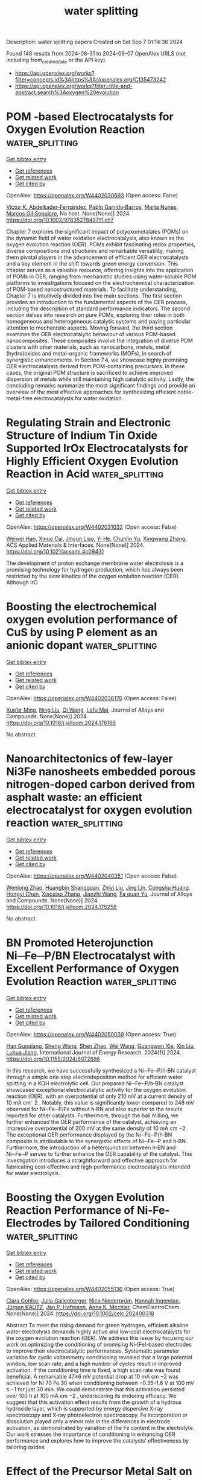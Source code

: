 #+TITLE: water splitting
Description: water splitting papers
Created on Sat Sep  7 01:14:36 2024

Found 148 results from 2024-08-31 to 2024-09-07
OpenAlex URLS (not including from_created_date or the API key)
- [[https://api.openalex.org/works?filter=concepts.id%3Ahttps%3A//openalex.org/C135473242]]
- [[https://api.openalex.org/works?filter=title-and-abstract.search%3Aoxygen%20evolution]]

* POM ‐based Electrocatalysts for Oxygen Evolution Reaction  :water_splitting:
:PROPERTIES:
:UUID: https://openalex.org/W4402030693
:TOPICS: Electrocatalysis for Energy Conversion, Fuel Cell Membrane Technology, Electrochemical Detection of Heavy Metal Ions
:PUBLICATION_DATE: 2024-08-30
:END:    
    
[[elisp:(doi-add-bibtex-entry "https://doi.org/10.1002/9783527842711.ch7")][Get bibtex entry]] 

- [[elisp:(progn (xref--push-markers (current-buffer) (point)) (oa--referenced-works "https://openalex.org/W4402030693"))][Get references]]
- [[elisp:(progn (xref--push-markers (current-buffer) (point)) (oa--related-works "https://openalex.org/W4402030693"))][Get related work]]
- [[elisp:(progn (xref--push-markers (current-buffer) (point)) (oa--cited-by-works "https://openalex.org/W4402030693"))][Get cited by]]

OpenAlex: https://openalex.org/W4402030693 (Open access: False)
    
[[https://openalex.org/A5040981929][Víctor K. Abdelkader‐Fernández]], [[https://openalex.org/A5039657038][Pablo Garrido‐Barros]], [[https://openalex.org/A5084083961][Marta Nunes]], [[https://openalex.org/A5042194356][Marcos Gil‐Sepulcre]], No host. None(None)] 2024. https://doi.org/10.1002/9783527842711.ch7 
     
Chapter 7 explores the significant impact of polyoxometalates (POMs) on the dynamic field of water oxidation electrocatalysis, also known as the oxygen evolution reaction (OER). POMs exhibit fascinating redox properties, diverse compositions and structures and remarkable versatility, making them pivotal players in the advancement of efficient OER electrocatalysts and a key element in the shift towards green energy conversion. This chapter serves as a valuable resource, offering insights into the application of POMs in OER, ranging from mechanistic studies using water-soluble POM platforms to investigations focused on the electrochemical characterization of POM-based nanostructured materials. To facilitate understanding, Chapter 7 is intuitively divided into five main sections. The first section provides an introduction to the fundamental aspects of the OER process, including the description of standard performance indicators. The second section delves into research on pure POMs, exploring their roles in both homogeneous and heterogeneous catalytic systems and paying particular attention to mechanistic aspects. Moving forward, the third section examines the OER electrocatalytic behaviour of various POM-based nanocomposites. These composites involve the integration of diverse POM clusters with other materials, such as nanocarbons, metals, metal (hydro)oxides and metal–organic frameworks (MOFs), in search of synergistic enhancements. In Section 7.4, we showcase highly promising OER electrocatalysts derived from POM-containing precursors. In these cases, the original POM structure is sacrificed to achieve improved dispersion of metals while still maintaining high catalytic activity. Lastly, the concluding remarks summarize the most significant findings and provide an overview of the most effective approaches for synthesizing efficient noble-metal-free electrocatalysts for water oxidation.    

    

* Regulating Strain and Electronic Structure of Indium Tin Oxide Supported IrOx Electrocatalysts for Highly Efficient Oxygen Evolution Reaction in Acid  :water_splitting:
:PROPERTIES:
:UUID: https://openalex.org/W4402031032
:TOPICS: Electrocatalysis for Energy Conversion, Electrochemical Detection of Heavy Metal Ions, Fuel Cell Membrane Technology
:PUBLICATION_DATE: 2024-08-30
:END:    
    
[[elisp:(doi-add-bibtex-entry "https://doi.org/10.1021/acsami.4c09431")][Get bibtex entry]] 

- [[elisp:(progn (xref--push-markers (current-buffer) (point)) (oa--referenced-works "https://openalex.org/W4402031032"))][Get references]]
- [[elisp:(progn (xref--push-markers (current-buffer) (point)) (oa--related-works "https://openalex.org/W4402031032"))][Get related work]]
- [[elisp:(progn (xref--push-markers (current-buffer) (point)) (oa--cited-by-works "https://openalex.org/W4402031032"))][Get cited by]]

OpenAlex: https://openalex.org/W4402031032 (Open access: False)
    
[[https://openalex.org/A5101645126][Weiwei Han]], [[https://openalex.org/A5104298166][Xinuo Cai]], [[https://openalex.org/A5040372434][Jinyun Liao]], [[https://openalex.org/A5080069508][Yi He]], [[https://openalex.org/A5101220373][Chunlin Yu]], [[https://openalex.org/A5100707653][Xingwang Zhang]], ACS Applied Materials & Interfaces. None(None)] 2024. https://doi.org/10.1021/acsami.4c09431 
     
The development of proton exchange membrane water electrolysis is a promising technology for hydrogen production, which has always been restricted by the slow kinetics of the oxygen evolution reaction (OER). Although IrO    

    

* Boosting the electrochemical oxygen evolution performance of CuS by using P element as an anionic dopant  :water_splitting:
:PROPERTIES:
:UUID: https://openalex.org/W4402036176
:TOPICS: Electrocatalysis for Energy Conversion, Electrochemical Detection of Heavy Metal Ions, Formation and Properties of Nanocrystals and Nanostructures
:PUBLICATION_DATE: 2024-08-01
:END:    
    
[[elisp:(doi-add-bibtex-entry "https://doi.org/10.1016/j.jallcom.2024.176166")][Get bibtex entry]] 

- [[elisp:(progn (xref--push-markers (current-buffer) (point)) (oa--referenced-works "https://openalex.org/W4402036176"))][Get references]]
- [[elisp:(progn (xref--push-markers (current-buffer) (point)) (oa--related-works "https://openalex.org/W4402036176"))][Get related work]]
- [[elisp:(progn (xref--push-markers (current-buffer) (point)) (oa--cited-by-works "https://openalex.org/W4402036176"))][Get cited by]]

OpenAlex: https://openalex.org/W4402036176 (Open access: False)
    
[[https://openalex.org/A5099086169][Xue’er Ming]], [[https://openalex.org/A5077295091][Ning Liu]], [[https://openalex.org/A5100341243][Qi Wang]], [[https://openalex.org/A5014397086][Lefu Mei]], Journal of Alloys and Compounds. None(None)] 2024. https://doi.org/10.1016/j.jallcom.2024.176166 
     
No abstract    

    

* Nanoarchitectonics of few-layer Ni3Fe nanosheets embedded porous nitrogen-doped carbon derived from asphalt waste: an efficient electrocatalyst for oxygen evolution reaction  :water_splitting:
:PROPERTIES:
:UUID: https://openalex.org/W4402040351
:TOPICS: Electrocatalysis for Energy Conversion, Electrochemical Detection of Heavy Metal Ions, Fuel Cell Membrane Technology
:PUBLICATION_DATE: 2024-08-01
:END:    
    
[[elisp:(doi-add-bibtex-entry "https://doi.org/10.1016/j.jallcom.2024.176258")][Get bibtex entry]] 

- [[elisp:(progn (xref--push-markers (current-buffer) (point)) (oa--referenced-works "https://openalex.org/W4402040351"))][Get references]]
- [[elisp:(progn (xref--push-markers (current-buffer) (point)) (oa--related-works "https://openalex.org/W4402040351"))][Get related work]]
- [[elisp:(progn (xref--push-markers (current-buffer) (point)) (oa--cited-by-works "https://openalex.org/W4402040351"))][Get cited by]]

OpenAlex: https://openalex.org/W4402040351 (Open access: False)
    
[[https://openalex.org/A5064092130][Wenlong Zhao]], [[https://openalex.org/A5104330619][Huangbin Shangguan]], [[https://openalex.org/A5100735717][Zhiyi Liu]], [[https://openalex.org/A5100860326][Jing Lin]], [[https://openalex.org/A5091523824][Congshu Huang]], [[https://openalex.org/A5100428551][Hongyi Chen]], [[https://openalex.org/A5100328184][Xiaoxiao Zhang]], [[https://openalex.org/A5100733748][Jianzhi Wang]], [[https://openalex.org/A5100316425][Fa quan Yu]], Journal of Alloys and Compounds. None(None)] 2024. https://doi.org/10.1016/j.jallcom.2024.176258 
     
No abstract    

    

* BN Promoted Heterojunction Ni─Fe─P/BN Electrocatalyst with Excellent Performance of Oxygen Evolution Reaction  :water_splitting:
:PROPERTIES:
:UUID: https://openalex.org/W4402050039
:TOPICS: Electrocatalysis for Energy Conversion, Fuel Cell Membrane Technology, Memristive Devices for Neuromorphic Computing
:PUBLICATION_DATE: 2024-01-01
:END:    
    
[[elisp:(doi-add-bibtex-entry "https://doi.org/10.1155/2024/6072886")][Get bibtex entry]] 

- [[elisp:(progn (xref--push-markers (current-buffer) (point)) (oa--referenced-works "https://openalex.org/W4402050039"))][Get references]]
- [[elisp:(progn (xref--push-markers (current-buffer) (point)) (oa--related-works "https://openalex.org/W4402050039"))][Get related work]]
- [[elisp:(progn (xref--push-markers (current-buffer) (point)) (oa--cited-by-works "https://openalex.org/W4402050039"))][Get cited by]]

OpenAlex: https://openalex.org/W4402050039 (Open access: True)
    
[[https://openalex.org/A5100573233][Han Guoqiang]], [[https://openalex.org/A5100371335][Sheng Wang]], [[https://openalex.org/A5102651784][Shen Zhao]], [[https://openalex.org/A5100392071][Wei Wang]], [[https://openalex.org/A5078195997][Guangwen Xie]], [[https://openalex.org/A5100352111][Xin Liu]], [[https://openalex.org/A5002722827][Luhua Jiang]], International Journal of Energy Research. 2024(1)] 2024. https://doi.org/10.1155/2024/6072886 
     
In this research, we have successfully synthesized a Ni─Fe─P/h‐BN catalyst through a simple one‐step electrodeposition method for efficient water splitting in a KOH electrolytic cell. Our prepared Ni─Fe─P/h‐BN catalyst showcased exceptional electrocatalytic activity for the oxygen evolution reaction (OER), with an overpotential of only 210 mV at a current density of 10 mA cm⁻ 2 . Notably, this value is significantly lower compared to 248 mV observed for Ni─Fe─P/Fe without h‐BN and also superior to the results reported for other catalysts. Furthermore, through the ball milling, we further enhanced the OER performance of the catalyst, achieving an impressive overpotential of 200 mV at the same density of 10 mA cm −2 . The exceptional OER performance displayed by the Ni─Fe─P/h‐BN composite is attributable to the synergistic effects of Ni─Fe─P and h‐BN. Furthermore, the introduction of a heterojunction between h‐BN and Ni─Fe─P serves to further enhance the OER capability of the catalyst. This investigation introduces a straightforward and effective approach for fabricating cost‐effective and high‐performance electrocatalysts intended for water electrolysis.    

    

* Boosting the Oxygen Evolution Reaction Performance of Ni‐Fe‐Electrodes by Tailored Conditioning  :water_splitting:
:PROPERTIES:
:UUID: https://openalex.org/W4402055136
:TOPICS: Electrocatalysis for Energy Conversion, Aqueous Zinc-Ion Battery Technology, Electrochemical Detection of Heavy Metal Ions
:PUBLICATION_DATE: 2024-08-30
:END:    
    
[[elisp:(doi-add-bibtex-entry "https://doi.org/10.1002/celc.202400318")][Get bibtex entry]] 

- [[elisp:(progn (xref--push-markers (current-buffer) (point)) (oa--referenced-works "https://openalex.org/W4402055136"))][Get references]]
- [[elisp:(progn (xref--push-markers (current-buffer) (point)) (oa--related-works "https://openalex.org/W4402055136"))][Get related work]]
- [[elisp:(progn (xref--push-markers (current-buffer) (point)) (oa--cited-by-works "https://openalex.org/W4402055136"))][Get cited by]]

OpenAlex: https://openalex.org/W4402055136 (Open access: True)
    
[[https://openalex.org/A5050151392][Clara Gohlke]], [[https://openalex.org/A5062190459][Julia Gallenberger]], [[https://openalex.org/A5106873842][Nico Niederprüm]], [[https://openalex.org/A5106873843][Hannah Ingendae]], [[https://openalex.org/A5097428296][Jürgen KAUTZ]], [[https://openalex.org/A5039183696][Jan P. Hofmann]], [[https://openalex.org/A5057402984][Anna K. Mechler]], ChemElectroChem. None(None)] 2024. https://doi.org/10.1002/celc.202400318 
     
Abstract To meet the rising demand for green hydrogen, efficient alkaline water electrolysis demands highly active and low‐cost electrocatalysts for the oxygen evolution reaction (OER). We address this issue by focusing our work on optimizing the conditioning of promising Ni‐(Fe)‐based electrodes to improve their electrocatalytic performances. Systematic parameter variation for cyclic voltammetry conditioning revealed that a large potential window, low scan rate, and a high number of cycles result in improved activation. If the conditioning time is fixed, a high scan rate was found beneficial. A remarkable 47±6 mV potential drop at 10 mA cm −2 was achieved for Ni 70 Fe 30 when conditioning between −0.35–1.6 V at 100 mV s −1 for just 30 min. We could demonstrate that this activation persisted over 100 h at 100 mA cm −2 , underscoring its enduring efficacy. We suggest that this activation effect results from the growth of a hydrous hydroxide layer, which is supported by energy dispersive X‐ray spectroscopy and X‐ray photoelectron spectroscopy. Fe incorporation or dissolution played only a minor role in the differences in electrode activation, as demonstrated by variation of the Fe content in the electrolyte. Our work stresses the importance of conditioning in enhancing OER performance and explores how to improve the catalysts′ effectiveness by tailoring oxides.    

    

* Effect of the Precursor Metal Salt on the Oxygen Evolution Reaction for NiFe Oxide Materials  :water_splitting:
:PROPERTIES:
:UUID: https://openalex.org/W4402055549
:TOPICS: Electrocatalysis for Energy Conversion, Aqueous Zinc-Ion Battery Technology, Formation and Properties of Nanocrystals and Nanostructures
:PUBLICATION_DATE: 2024-08-30
:END:    
    
[[elisp:(doi-add-bibtex-entry "https://doi.org/10.1002/celc.202400151")][Get bibtex entry]] 

- [[elisp:(progn (xref--push-markers (current-buffer) (point)) (oa--referenced-works "https://openalex.org/W4402055549"))][Get references]]
- [[elisp:(progn (xref--push-markers (current-buffer) (point)) (oa--related-works "https://openalex.org/W4402055549"))][Get related work]]
- [[elisp:(progn (xref--push-markers (current-buffer) (point)) (oa--cited-by-works "https://openalex.org/W4402055549"))][Get cited by]]

OpenAlex: https://openalex.org/W4402055549 (Open access: True)
    
[[https://openalex.org/A5040984864][A. Zuber]], [[https://openalex.org/A5058829178][Ilias M. Oikonomou]], [[https://openalex.org/A5035368249][Lee Gannon]], [[https://openalex.org/A5023173443][I. I. Chunin]], [[https://openalex.org/A5010149870][L.A. Reith]], [[https://openalex.org/A5045821183][Berrin Zeliha Can]], [[https://openalex.org/A5090104894][Mailis Lounasvuori]], [[https://openalex.org/A5037294976][Thorsten Schultz]], [[https://openalex.org/A5086435715][Norbert Koch]], [[https://openalex.org/A5037943175][Cormac McGuinness]], [[https://openalex.org/A5009720807][Prashanth W. Menezes]], [[https://openalex.org/A5054933448][Valeria Nicolosi]], [[https://openalex.org/A5068977952][Michelle P. Browne]], ChemElectroChem. None(None)] 2024. https://doi.org/10.1002/celc.202400151 
     
Abstract Bimetallic nickel‐iron based oxides are regarded as one of the most promising catalysts for the oxygen evolution reaction (OER). In this study, we show that the precursor metal salts can affect the OER activity of the resulting Ni/Fe oxide under the same hydrothermal synthesis conditions. Pure sulfate, pure nitrate and mixed sulfate/nitrate metal salts were used to fabricate NiFe based oxide materials and to study the importance of the precursor choice for the OER. The results show that the nature of the precursor used in the synthesis of the bimetallic nickel‐iron materials can influence different multi‐phase catalysts to form which effects the OER.    

    

* Photo‐induced Intercalation of Cobalt(II) Tellurium Oxide as an Oxygen Evolution (Photo)electrocatalyst  :water_splitting:
:PROPERTIES:
:UUID: https://openalex.org/W4402055885
:TOPICS: Electrochemical Detection of Heavy Metal Ions, Electrocatalysis for Energy Conversion, Photocatalytic Materials for Solar Energy Conversion
:PUBLICATION_DATE: 2024-08-30
:END:    
    
[[elisp:(doi-add-bibtex-entry "https://doi.org/10.1002/celc.202400047")][Get bibtex entry]] 

- [[elisp:(progn (xref--push-markers (current-buffer) (point)) (oa--referenced-works "https://openalex.org/W4402055885"))][Get references]]
- [[elisp:(progn (xref--push-markers (current-buffer) (point)) (oa--related-works "https://openalex.org/W4402055885"))][Get related work]]
- [[elisp:(progn (xref--push-markers (current-buffer) (point)) (oa--cited-by-works "https://openalex.org/W4402055885"))][Get cited by]]

OpenAlex: https://openalex.org/W4402055885 (Open access: True)
    
[[https://openalex.org/A5075904387][R. J. Kriek]], [[https://openalex.org/A5090236580][Oluwaseun A. Oyetade]], [[https://openalex.org/A5018796013][Nyengerai Zingwe]], [[https://openalex.org/A5052268615][Emanuela Carleschi]], [[https://openalex.org/A5002893259][B. P. Doyle]], [[https://openalex.org/A5015953020][Jaco Koch]], ChemElectroChem. None(None)] 2024. https://doi.org/10.1002/celc.202400047 
     
Abstract Herein, we report on (a) the application of cobalt(II) tellurium oxide (Co 3 TeO 6 ) as a photo‐electrocatalyst, to enhance the photo‐electrocatalytic (PEC) oxygen evolution reaction (OER) in alkaline media, compared to the electrocatalytic (EC) OER (in the absence of light), and (b) to store charge upon illumination and release charge upon the termination of illumination under OER potential bias conditions. These nanomaterials were synthesized employing the sol‐gel method and calcined at temperatures ranging from 400 to 1100 °C. They were physically characterized and tested for their capacity to (i) act as a catalyst towards the OER, under EC and PEC conditions, and (ii) to convert and store light‐energy as chemical‐energy. Under PEC conditions CTO‐900, which predominantly consisted of Co 3 TeO 6 , exhibited a five‐fold increase in activity compared to EC conditions as current density increased from 0.58 mA cm −2 (EC) to 3.10 mA cm −2 (PEC) at 1.8 V ( vs . RHE). Additionally, CTO‐900 displayed the ability to not only store charge (upon illumination), but to also release this stored charge (after the termination of illumination), realising a current density of 2.07 mA cm −2 in the dark (under OER potential bias conditions). Photo‐induced charge storage is due to the intercalation of potassium ions into Co 3 TeO 6 .    

    

* Textured RuIrAgMnO2 Oxides With Preferentially Orientated (110) Facet by Concerted Shaping of Ag and Mn for Stable Acid Water Oxidation  :water_splitting:
:PROPERTIES:
:UUID: https://openalex.org/W4402068872
:TOPICS: Electrocatalysis for Energy Conversion, Aqueous Zinc-Ion Battery Technology, Advanced Materials for Smart Windows
:PUBLICATION_DATE: 2024-08-29
:END:    
    
[[elisp:(doi-add-bibtex-entry "https://doi.org/10.1002/adfm.202411766")][Get bibtex entry]] 

- [[elisp:(progn (xref--push-markers (current-buffer) (point)) (oa--referenced-works "https://openalex.org/W4402068872"))][Get references]]
- [[elisp:(progn (xref--push-markers (current-buffer) (point)) (oa--related-works "https://openalex.org/W4402068872"))][Get related work]]
- [[elisp:(progn (xref--push-markers (current-buffer) (point)) (oa--cited-by-works "https://openalex.org/W4402068872"))][Get cited by]]

OpenAlex: https://openalex.org/W4402068872 (Open access: False)
    
[[https://openalex.org/A5101742243][Qian Zhang]], [[https://openalex.org/A5100297349][Yanhui Sun]], [[https://openalex.org/A5100415356][Feng Liu]], [[https://openalex.org/A5102050206][Jun Gan]], [[https://openalex.org/A5029544282][Shixin Gao]], [[https://openalex.org/A5011453447][Jingjun Liu]], Advanced Functional Materials. None(None)] 2024. https://doi.org/10.1002/adfm.202411766 
     
Abstract Entropy‐based polymetallic oxides with configurational entropy, structure flexibility, and crystallographic orientation have been regarded as promising catalysts for oxygen evolution reaction (OER), due to their electronic energy band occupation, composition ligand stabilization, and “cocktail” effect. Herein, a rutile RuIrAgMnO 2 oxide with an orientation along the (110) facets is first fabricated by a low‐temperature directional co‐pyrolysis strategy of metal salts on Ti foil at 300 °C. The quaternary oxide exhibits a texture coefficient of 1.13 along (110) facet, resulting from concerted shaping of Ag and Mn components presenting a vibrational entropy of 1.13 R (R is the gas content). In 0.5 m H 2 SO 4 , it displays an overpotential of 171 mV at 10 mA cm −2 for OER, running at a voltage for 340 h at 100 mA cm −2 . The remarkably improved performance can be associated with the presence of the preferred (110) facets with in‐plane strains, which activate and stabilize OER process via electronic energy band reconstruction. More interestingly, the preferential orientation prevents the diffusion or dissolution of active metal ions caused by entropy‐dependent energy barriers, ensuring long‐term stability. This work can pave the way for entropy‐driven polymetallic oxides with optimal structures, disrupting the trade‐off between activity and stability in water oxidation.    

    

* Record-breaking bifunctional oxygen electrocatalyst accomplished by a data-driven approach for zinc-air batteries  :water_splitting:
:PROPERTIES:
:UUID: https://openalex.org/W4402071756
:TOPICS: Electrocatalysis for Energy Conversion, Aqueous Zinc-Ion Battery Technology, Electrochemical Detection of Heavy Metal Ions
:PUBLICATION_DATE: 2024-08-01
:END:    
    
[[elisp:(doi-add-bibtex-entry "https://doi.org/10.1016/j.jechem.2024.08.040")][Get bibtex entry]] 

- [[elisp:(progn (xref--push-markers (current-buffer) (point)) (oa--referenced-works "https://openalex.org/W4402071756"))][Get references]]
- [[elisp:(progn (xref--push-markers (current-buffer) (point)) (oa--related-works "https://openalex.org/W4402071756"))][Get related work]]
- [[elisp:(progn (xref--push-markers (current-buffer) (point)) (oa--cited-by-works "https://openalex.org/W4402071756"))][Get cited by]]

OpenAlex: https://openalex.org/W4402071756 (Open access: False)
    
[[https://openalex.org/A5038404835][Deviprasath Chinnadurai]], [[https://openalex.org/A5040683211][Zhi Wei Seh]], Journal of Energy Chemistry. None(None)] 2024. https://doi.org/10.1016/j.jechem.2024.08.040 
     
No abstract    

    

* MnS doping regulating Co active sites on fibrous cobalt nitride as bifunctional oxygen electrocatalyst for high-performance Zn-air battery  :water_splitting:
:PROPERTIES:
:UUID: https://openalex.org/W4402072787
:TOPICS: Electrocatalysis for Energy Conversion, Aqueous Zinc-Ion Battery Technology, Photocatalytic Materials for Solar Energy Conversion
:PUBLICATION_DATE: 2024-08-01
:END:    
    
[[elisp:(doi-add-bibtex-entry "https://doi.org/10.1016/j.jallcom.2024.176153")][Get bibtex entry]] 

- [[elisp:(progn (xref--push-markers (current-buffer) (point)) (oa--referenced-works "https://openalex.org/W4402072787"))][Get references]]
- [[elisp:(progn (xref--push-markers (current-buffer) (point)) (oa--related-works "https://openalex.org/W4402072787"))][Get related work]]
- [[elisp:(progn (xref--push-markers (current-buffer) (point)) (oa--cited-by-works "https://openalex.org/W4402072787"))][Get cited by]]

OpenAlex: https://openalex.org/W4402072787 (Open access: False)
    
[[https://openalex.org/A5028383740][Xinmeng Yu]], [[https://openalex.org/A5100717693][Xiaorong Chen]], [[https://openalex.org/A5053712083][Dandan Yue]], [[https://openalex.org/A5018295441][Fenghua Zheng]], [[https://openalex.org/A5100624318][Qingyu Li]], [[https://openalex.org/A5091251729][Zhaoling Ma]], [[https://openalex.org/A5079420932][Hongqiang Wang]], Journal of Alloys and Compounds. None(None)] 2024. https://doi.org/10.1016/j.jallcom.2024.176153 
     
No abstract    

    

* Chromium Promotes Phase Transformation to Active Oxyhydroxide for Efficient Oxygen Evolution  :water_splitting:
:PROPERTIES:
:UUID: https://openalex.org/W4402079069
:TOPICS: Electrocatalysis for Energy Conversion, Catalytic Nanomaterials, Catalytic Reduction of Nitro Compounds
:PUBLICATION_DATE: 2024-08-30
:END:    
    
[[elisp:(doi-add-bibtex-entry "https://doi.org/10.1021/acscatal.4c03974")][Get bibtex entry]] 

- [[elisp:(progn (xref--push-markers (current-buffer) (point)) (oa--referenced-works "https://openalex.org/W4402079069"))][Get references]]
- [[elisp:(progn (xref--push-markers (current-buffer) (point)) (oa--related-works "https://openalex.org/W4402079069"))][Get related work]]
- [[elisp:(progn (xref--push-markers (current-buffer) (point)) (oa--cited-by-works "https://openalex.org/W4402079069"))][Get cited by]]

OpenAlex: https://openalex.org/W4402079069 (Open access: True)
    
[[https://openalex.org/A5100424369][Yong Wang]], [[https://openalex.org/A5100321837][Sijia Liu]], [[https://openalex.org/A5015864066][Yunpu Qin]], [[https://openalex.org/A5065153952][Yongzhi Zhao]], [[https://openalex.org/A5077301732][Luan Liu]], [[https://openalex.org/A5100366358][Di Zhang]], [[https://openalex.org/A5101982413][Jianfang Liu]], [[https://openalex.org/A5100613436][Yadong Liu]], [[https://openalex.org/A5069994656][Aimin Chu]], [[https://openalex.org/A5080543622][Haoyang Wu]], [[https://openalex.org/A5034103613][Baorui Jia]], [[https://openalex.org/A5073931088][Xuanhui Qu]], [[https://openalex.org/A5100348631][Hao Li]], [[https://openalex.org/A5050125163][Mingli Qin]], ACS Catalysis. None(None)] 2024. https://doi.org/10.1021/acscatal.4c03974 
     
The oxygen evolution reaction (OER) is crucial for renewable energy technologies like metal–air batteries and water splitting. However, it suffers from sluggish kinetics, necessitating a high-activity and stable catalyst. In this study, we used Density Functional Theory (DFT) calculations to demonstrate that Cr doping favors the phase transition of metal (Fe, Co, Ni) hydroxide to the active phase oxyhydroxide. We synthesized FeCoNiCr hydroxide using an aqueous sol–gel method, ensuring that the four elements Fe, Co, Ni, and Cr are uniformly distributed at the atomic level. As an OER catalyst, FeCoNiCr hydroxide exhibits a very low overpotential of 224 mV in alkaline media, which is 52 mV lower than that of FeCoNi hydroxide, placing it among the best nonprecious metal catalysts reported so far. Additionally, it demonstrates long-term catalytic stability of 150 h. An assembled Zn-Air battery with FeCoNiCr hydroxides was cycled stably for 160 h with a low discharge/charge voltage difference of 0.70 V. DFT calculations and microkinetic modeling demonstrated that Cr doping significantly optimized the adsorption energies of OER intermediates at the Ni and Co sites, thereby enhancing overall OER activity. Bader charge calculations further revealed that Ni and Co in the catalysts consistently maintained a +3 valence throughout the OER process, which is beneficial for OER catalysis.    

    

* Probing the structural evolution of cobalt hydroxide in electrochemical water splitting  :water_splitting:
:PROPERTIES:
:UUID: https://openalex.org/W4402079593
:TOPICS: Electrocatalysis for Energy Conversion, Electrochemical Detection of Heavy Metal Ions, Aqueous Zinc-Ion Battery Technology
:PUBLICATION_DATE: 2024-01-01
:END:    
    
[[elisp:(doi-add-bibtex-entry "https://doi.org/10.1039/d4cc03173c")][Get bibtex entry]] 

- [[elisp:(progn (xref--push-markers (current-buffer) (point)) (oa--referenced-works "https://openalex.org/W4402079593"))][Get references]]
- [[elisp:(progn (xref--push-markers (current-buffer) (point)) (oa--related-works "https://openalex.org/W4402079593"))][Get related work]]
- [[elisp:(progn (xref--push-markers (current-buffer) (point)) (oa--cited-by-works "https://openalex.org/W4402079593"))][Get cited by]]

OpenAlex: https://openalex.org/W4402079593 (Open access: False)
    
[[https://openalex.org/A5100883881][Chun-Lei Yang]], [[https://openalex.org/A5071538358][Tingyu Lu]], [[https://openalex.org/A5100461464][Liming Zhang]], Chemical Communications. None(None)] 2024. https://doi.org/10.1039/d4cc03173c 
     
Transition-metal hydroxides are a category of earth-abundant and stable electrocatalysts for energy storage and conversion devices involving sluggish oxygen evolution reaction (OER). Understanding dynamic evolution at the solid/liquid interface of...    

    

* Regulating the evolution of interfacial species via B, N-codoped Pt sites for oxygen reduction electrocatalysis  :water_splitting:
:PROPERTIES:
:UUID: https://openalex.org/W4402080095
:TOPICS: Electrocatalysis for Energy Conversion, Fuel Cell Membrane Technology, Electrochemical Detection of Heavy Metal Ions
:PUBLICATION_DATE: 2024-08-01
:END:    
    
[[elisp:(doi-add-bibtex-entry "https://doi.org/10.1016/j.cej.2024.155311")][Get bibtex entry]] 

- [[elisp:(progn (xref--push-markers (current-buffer) (point)) (oa--referenced-works "https://openalex.org/W4402080095"))][Get references]]
- [[elisp:(progn (xref--push-markers (current-buffer) (point)) (oa--related-works "https://openalex.org/W4402080095"))][Get related work]]
- [[elisp:(progn (xref--push-markers (current-buffer) (point)) (oa--cited-by-works "https://openalex.org/W4402080095"))][Get cited by]]

OpenAlex: https://openalex.org/W4402080095 (Open access: False)
    
[[https://openalex.org/A5101507793][Baojie Li]], [[https://openalex.org/A5032309713][Wanlin Zhou]], [[https://openalex.org/A5082249934][Xuan Sun]], [[https://openalex.org/A5101742243][Qian Zhang]], [[https://openalex.org/A5101742243][Qian Zhang]], [[https://openalex.org/A5038978426][Jianglong Guo]], [[https://openalex.org/A5101768842][Jingjing Jiang]], [[https://openalex.org/A5007894308][Qizheng An]], [[https://openalex.org/A5048693002][Shuowen Bo]], [[https://openalex.org/A5100378741][Jing Wang]], [[https://openalex.org/A5100414758][Qinghua Liu]], Chemical Engineering Journal. None(None)] 2024. https://doi.org/10.1016/j.cej.2024.155311 
     
No abstract    

    

* Molybdenum triggers the bifunctional mechanism of oxygen evolution reaction of Fe34-xNi25Co25MoxB8P8amorphous alloy with boosted catalytic activity  :water_splitting:
:PROPERTIES:
:UUID: https://openalex.org/W4402082543
:TOPICS: Electrocatalysis for Energy Conversion, Catalytic Nanomaterials, Aqueous Zinc-Ion Battery Technology
:PUBLICATION_DATE: 2024-08-01
:END:    
    
[[elisp:(doi-add-bibtex-entry "https://doi.org/10.1016/j.jelechem.2024.118612")][Get bibtex entry]] 

- [[elisp:(progn (xref--push-markers (current-buffer) (point)) (oa--referenced-works "https://openalex.org/W4402082543"))][Get references]]
- [[elisp:(progn (xref--push-markers (current-buffer) (point)) (oa--related-works "https://openalex.org/W4402082543"))][Get related work]]
- [[elisp:(progn (xref--push-markers (current-buffer) (point)) (oa--cited-by-works "https://openalex.org/W4402082543"))][Get cited by]]

OpenAlex: https://openalex.org/W4402082543 (Open access: False)
    
[[https://openalex.org/A5011811948][Yong Wu]], [[https://openalex.org/A5088927183][Xiaolong Guo]], [[https://openalex.org/A5038315444][Chen Hong-guo]], [[https://openalex.org/A5089388715][Yuci Xin]], [[https://openalex.org/A5022330912][Xing’an Dong]], [[https://openalex.org/A5051326272][Xiaolin Hu]], [[https://openalex.org/A5040416144][L. Xia]], [[https://openalex.org/A5100765006][Peng Yu]], Journal of Electroanalytical Chemistry. None(None)] 2024. https://doi.org/10.1016/j.jelechem.2024.118612 
     
No abstract    

    

* Sulfate modified Fe(OH)x/NF nanosheets with oxygen vacancies for enhanced oxygen evolution  :water_splitting:
:PROPERTIES:
:UUID: https://openalex.org/W4402092633
:TOPICS: Electrocatalysis for Energy Conversion, Fuel Cell Membrane Technology, Aqueous Zinc-Ion Battery Technology
:PUBLICATION_DATE: 2024-10-01
:END:    
    
[[elisp:(doi-add-bibtex-entry "https://doi.org/10.1016/j.ijhydene.2024.08.457")][Get bibtex entry]] 

- [[elisp:(progn (xref--push-markers (current-buffer) (point)) (oa--referenced-works "https://openalex.org/W4402092633"))][Get references]]
- [[elisp:(progn (xref--push-markers (current-buffer) (point)) (oa--related-works "https://openalex.org/W4402092633"))][Get related work]]
- [[elisp:(progn (xref--push-markers (current-buffer) (point)) (oa--cited-by-works "https://openalex.org/W4402092633"))][Get cited by]]

OpenAlex: https://openalex.org/W4402092633 (Open access: False)
    
[[https://openalex.org/A5100363172][Xiaoping Zhang]], [[https://openalex.org/A5045761257][Guodong Shi]], [[https://openalex.org/A5100384454][Yuanyuan Li]], [[https://openalex.org/A5083839374][Yanzhi Bai]], [[https://openalex.org/A5100406891][Chao Wang]], [[https://openalex.org/A5104161857][Junwen Si]], [[https://openalex.org/A5086623402][Liya Zhu]], International Journal of Hydrogen Energy. 86(None)] 2024. https://doi.org/10.1016/j.ijhydene.2024.08.457 
     
The development of cost-effective and high-performance electrocatalysts for oxygen evolution reaction (OER) would be beneficial to future renewable energy storage. Herein, sulfate modified Fe(OH)x nanosheets grown on nickel foam (S–Fe(OH)x/NF) with rich undercoordinated atom centers and oxygen vacancies were fabricated through a facile hydrothermal method. The optimal sample S2–Fe(OH)x/NF exhibits outstanding OER activity with an ultralow overpotential of 261 mV to obtain a current density of 200 mA cm−2. The impressive catalytic activity is primarily attributed to the introduction of the undercoordinated atom (Fe) center, which offer rich active sites, as well as the creation of oxygen vacancies (Vo) that enhance the electron density and the intrinsic conductivity. This work opens up an in-depth understanding of transition metal oxides for OER mechanism by sulfate-decorated and a new prospect for designing highly efficient electrocatalysts.    

    

* Recent Advances in Engineering Fe‐N‐C Catalysts for Oxygen Electrocatalysis in Zn‐Air Batteries  :water_splitting:
:PROPERTIES:
:UUID: https://openalex.org/W4402096056
:TOPICS: Electrocatalysis for Energy Conversion, Aqueous Zinc-Ion Battery Technology, Fuel Cell Membrane Technology
:PUBLICATION_DATE: 2024-08-30
:END:    
    
[[elisp:(doi-add-bibtex-entry "https://doi.org/10.1002/cssc.202401186")][Get bibtex entry]] 

- [[elisp:(progn (xref--push-markers (current-buffer) (point)) (oa--referenced-works "https://openalex.org/W4402096056"))][Get references]]
- [[elisp:(progn (xref--push-markers (current-buffer) (point)) (oa--related-works "https://openalex.org/W4402096056"))][Get related work]]
- [[elisp:(progn (xref--push-markers (current-buffer) (point)) (oa--cited-by-works "https://openalex.org/W4402096056"))][Get cited by]]

OpenAlex: https://openalex.org/W4402096056 (Open access: False)
    
[[https://openalex.org/A5100450294][Le Li]], [[https://openalex.org/A5075745850][Meisheng Han]], [[https://openalex.org/A5031605616][Penggang Zhang]], [[https://openalex.org/A5021083097][Donglei Yang]], [[https://openalex.org/A5100437682][Meng Zhang]], ChemSusChem. None(None)] 2024. https://doi.org/10.1002/cssc.202401186 
     
Fe‐N‐C single‐atom catalysts (SACs) have emerged as one of the most promising candidates for oxygen electrocatalysis due to their maximized atom utilization efficiency, high intrinsic activity, and strong metal‐support interaction. Significant progress has been made in engineering Fe‐N‐C SACs for oxygen electrocatalysis in Zn‐air batteries (ZABs). This review provides a comprehensive overview of the recent advancements in Fe‐N‐C SACs, with a special focus on effective engineering strategies, their performance in oxygen electrocatalysis, and their potential applications in ZABs. The review also discusses the key challenges and future directions in the development of Fe‐N‐C SACs for efficient and durable oxygen electrocatalysis in ZABs. This review aims to offer valuable insights into the current state of research in this field and to guide future efforts in the development of advanced oxygen electrocatalysts for ZABs.    

    

* Preparation of S-doped CuCoO2 nanosheets with more oxygen defects for efficient oxygen evolution reaction  :water_splitting:
:PROPERTIES:
:UUID: https://openalex.org/W4402119955
:TOPICS: Formation and Properties of Nanocrystals and Nanostructures, Catalytic Nanomaterials, Catalytic Reduction of Nitro Compounds
:PUBLICATION_DATE: 2024-01-01
:END:    
    
[[elisp:(doi-add-bibtex-entry "https://doi.org/10.1039/d4nj03425b")][Get bibtex entry]] 

- [[elisp:(progn (xref--push-markers (current-buffer) (point)) (oa--referenced-works "https://openalex.org/W4402119955"))][Get references]]
- [[elisp:(progn (xref--push-markers (current-buffer) (point)) (oa--related-works "https://openalex.org/W4402119955"))][Get related work]]
- [[elisp:(progn (xref--push-markers (current-buffer) (point)) (oa--cited-by-works "https://openalex.org/W4402119955"))][Get cited by]]

OpenAlex: https://openalex.org/W4402119955 (Open access: False)
    
[[https://openalex.org/A5031249029][Chao Jiang]], [[https://openalex.org/A5047192165][Jilin Bai]], [[https://openalex.org/A5063074934][Qian Shen]], [[https://openalex.org/A5009450477][Xin Ku]], [[https://openalex.org/A5100392071][Wei Wang]], [[https://openalex.org/A5075250772][Dehua Xiong]], New Journal of Chemistry. None(None)] 2024. https://doi.org/10.1039/d4nj03425b 
     
Noble metal catalysts are excellent oxygen evolution reaction (OER) catalysts, but the expensive price and scarce reserves constrain the development of water splitting. CuCoO2 is known as a promising catalytic...    

    

* Oxygen vacancies and interfacial engineering of RuO2/CeO2-NC heterojunction for pH-universal hydrogen evolution reaction  :water_splitting:
:PROPERTIES:
:UUID: https://openalex.org/W4402120271
:TOPICS: Electrocatalysis for Energy Conversion, Catalytic Nanomaterials, Electrochemical Detection of Heavy Metal Ions
:PUBLICATION_DATE: 2024-10-01
:END:    
    
[[elisp:(doi-add-bibtex-entry "https://doi.org/10.1016/j.ijhydene.2024.08.436")][Get bibtex entry]] 

- [[elisp:(progn (xref--push-markers (current-buffer) (point)) (oa--referenced-works "https://openalex.org/W4402120271"))][Get references]]
- [[elisp:(progn (xref--push-markers (current-buffer) (point)) (oa--related-works "https://openalex.org/W4402120271"))][Get related work]]
- [[elisp:(progn (xref--push-markers (current-buffer) (point)) (oa--cited-by-works "https://openalex.org/W4402120271"))][Get cited by]]

OpenAlex: https://openalex.org/W4402120271 (Open access: False)
    
[[https://openalex.org/A5033637146][Jiansheng Wu]], [[https://openalex.org/A5023952889][Ying Chang]], [[https://openalex.org/A5023808622][Shaohong Guo]], [[https://openalex.org/A5102862516][Aiju Xu]], [[https://openalex.org/A5066316534][Jingchun Jia]], [[https://openalex.org/A5062332705][Meilin Jia]], International Journal of Hydrogen Energy. 86(None)] 2024. https://doi.org/10.1016/j.ijhydene.2024.08.436 
     
No abstract    

    

* Flexible noble-metal-free Fe-based metallic glasses as highly efficient oxygen evolution electrodes  :water_splitting:
:PROPERTIES:
:UUID: https://openalex.org/W4402121730
:TOPICS: Electrocatalysis for Energy Conversion, Electrochemical Detection of Heavy Metal Ions, Electrodeposition and Composite Coatings
:PUBLICATION_DATE: 2024-12-01
:END:    
    
[[elisp:(doi-add-bibtex-entry "https://doi.org/10.1016/j.jnoncrysol.2024.123208")][Get bibtex entry]] 

- [[elisp:(progn (xref--push-markers (current-buffer) (point)) (oa--referenced-works "https://openalex.org/W4402121730"))][Get references]]
- [[elisp:(progn (xref--push-markers (current-buffer) (point)) (oa--related-works "https://openalex.org/W4402121730"))][Get related work]]
- [[elisp:(progn (xref--push-markers (current-buffer) (point)) (oa--cited-by-works "https://openalex.org/W4402121730"))][Get cited by]]

OpenAlex: https://openalex.org/W4402121730 (Open access: False)
    
[[https://openalex.org/A5101651153][Ye Yue]], [[https://openalex.org/A5103268828][Dongpeng Wang]], [[https://openalex.org/A5053334015][Meng Han]], [[https://openalex.org/A5022606676][Mengwei Du]], [[https://openalex.org/A5019343979][Yingchun Lin]], [[https://openalex.org/A5053813520][Zhenzhen Dong]], [[https://openalex.org/A5100456198][Yan Zhang]], [[https://openalex.org/A5029200433][Yuxin Wang]], Journal of Non-Crystalline Solids. 646(None)] 2024. https://doi.org/10.1016/j.jnoncrysol.2024.123208 
     
No abstract    

    

* An efficient electrode for reversible oxygen reduction/evolution and ethylene electro-production on protonic ceramic electrochemical cells  :water_splitting:
:PROPERTIES:
:UUID: https://openalex.org/W4402125602
:TOPICS: Electrocatalysis for Energy Conversion, Fuel Cell Membrane Technology, Solid Oxide Fuel Cells
:PUBLICATION_DATE: 2024-09-01
:END:    
    
[[elisp:(doi-add-bibtex-entry "https://doi.org/10.1016/j.scib.2024.09.001")][Get bibtex entry]] 

- [[elisp:(progn (xref--push-markers (current-buffer) (point)) (oa--referenced-works "https://openalex.org/W4402125602"))][Get references]]
- [[elisp:(progn (xref--push-markers (current-buffer) (point)) (oa--related-works "https://openalex.org/W4402125602"))][Get related work]]
- [[elisp:(progn (xref--push-markers (current-buffer) (point)) (oa--cited-by-works "https://openalex.org/W4402125602"))][Get cited by]]

OpenAlex: https://openalex.org/W4402125602 (Open access: False)
    
[[https://openalex.org/A5049284598][Yangsen Xu]], [[https://openalex.org/A5101676794][Kang Xu]], [[https://openalex.org/A5100737182][Hua Zhang]], [[https://openalex.org/A5074609743][Feng Zhu]], [[https://openalex.org/A5101807298][Fan He]], [[https://openalex.org/A5100387487][Meilin Liu]], [[https://openalex.org/A5074099206][Yu Chen]], Science Bulletin. None(None)] 2024. https://doi.org/10.1016/j.scib.2024.09.001 
     
No abstract    

    

* Development of carbon dots supported on Zr-MOFs nano-composites for effective oxygen evolution reaction  :water_splitting:
:PROPERTIES:
:UUID: https://openalex.org/W4402126069
:TOPICS: Nanomaterials with Enzyme-Like Characteristics, Chemistry and Applications of Metal-Organic Frameworks, Gas Sensing Technology and Materials
:PUBLICATION_DATE: 2024-09-01
:END:    
    
[[elisp:(doi-add-bibtex-entry "https://doi.org/10.1016/j.diamond.2024.111559")][Get bibtex entry]] 

- [[elisp:(progn (xref--push-markers (current-buffer) (point)) (oa--referenced-works "https://openalex.org/W4402126069"))][Get references]]
- [[elisp:(progn (xref--push-markers (current-buffer) (point)) (oa--related-works "https://openalex.org/W4402126069"))][Get related work]]
- [[elisp:(progn (xref--push-markers (current-buffer) (point)) (oa--cited-by-works "https://openalex.org/W4402126069"))][Get cited by]]

OpenAlex: https://openalex.org/W4402126069 (Open access: False)
    
[[https://openalex.org/A5028081043][Muhammad Yousaf Ur Rehman]], [[https://openalex.org/A5102316296][Muhammad Moazzam Khan]], [[https://openalex.org/A5106930582][Sidra Nayer]], [[https://openalex.org/A5059163435][Syed Imran Abbas Shah]], [[https://openalex.org/A5020025837][Norah Salem Alsaiari]], [[https://openalex.org/A5063142393][Muhammad Fahad Ehsan]], [[https://openalex.org/A5059004678][Adeel Hussain Chughtai]], [[https://openalex.org/A5061069978][Muhammad Naeem Ashiq]], Diamond and Related Materials. None(None)] 2024. https://doi.org/10.1016/j.diamond.2024.111559 
     
Efficient hydrogen generation from water splitting is a key component of the hydrogen economy. It has been extensively researched for decades how electrochemically splitting water using electrocatalysts might provide a sustainable and environmentally friendly hydrogen energy source. Sluggish kinetics of the oxygen evolution reaction (OER) hinders the process of overall water splitting. Although metal-organic frameworks (MOFs) are attractive for generation of effective OER electrocatalysts, their activity is significantly hindered by their inherent lower conductivity. Here, we demonstrate a Zr-MOF-based composite with carbon dots (CDs) in order to increase their OER activity. Its exceptional morphology with higher porosity and greater surface area results in enhanced electrochemical activity. It reveals tremendously low onset potential, i.e., 1.40 V vs. RHE, and a remarkably small overpotential of 1.45 V vs. RHE to attain benchmark current density. It exhibited a minimal Tafel value of 37 mV/dec, conquering state-of-the-art catalysts for OER. The fabricated electrocatalyst demonstrated a lower charge transfer resistance (Rct) of 0.248 Ω, with exceptional durability for about 20 h in chronoamperometric studies and for up to 1500 CV cycles. All these results demonstrated that as-fabricated Zr-MOF-based composite is a probable and potential candidate for OER.    

    

* Oxygen evolution reaction enhancing electrochemical performance of V-doped Ni(OH)2 for aqueous asymmetric supercapacitors  :water_splitting:
:PROPERTIES:
:UUID: https://openalex.org/W4402126165
:TOPICS: Materials for Electrochemical Supercapacitors, Aqueous Zinc-Ion Battery Technology, Electrocatalysis for Energy Conversion
:PUBLICATION_DATE: 2024-09-01
:END:    
    
[[elisp:(doi-add-bibtex-entry "https://doi.org/10.1016/j.cej.2024.155429")][Get bibtex entry]] 

- [[elisp:(progn (xref--push-markers (current-buffer) (point)) (oa--referenced-works "https://openalex.org/W4402126165"))][Get references]]
- [[elisp:(progn (xref--push-markers (current-buffer) (point)) (oa--related-works "https://openalex.org/W4402126165"))][Get related work]]
- [[elisp:(progn (xref--push-markers (current-buffer) (point)) (oa--cited-by-works "https://openalex.org/W4402126165"))][Get cited by]]

OpenAlex: https://openalex.org/W4402126165 (Open access: False)
    
[[https://openalex.org/A5036336633][Ting Xiao]], [[https://openalex.org/A5102667805][Hongxiang Lin]], [[https://openalex.org/A5100957686][Tang Can]], [[https://openalex.org/A5064276808][Xiuru Li]], [[https://openalex.org/A5048118429][Yuting Mei]], [[https://openalex.org/A5100830130][Gao Lin]], [[https://openalex.org/A5087406612][Lihua Jiang]], [[https://openalex.org/A5101784360][Peng Xiang]], [[https://openalex.org/A5026009048][Shibing Ni]], [[https://openalex.org/A5079210991][Yequan Xiao]], [[https://openalex.org/A5101404874][Xinyu Tan]], Chemical Engineering Journal. None(None)] 2024. https://doi.org/10.1016/j.cej.2024.155429 
     
No abstract    

    

* Identifying the dynamic behaviors in complete reconstruction of Co-based complex precatalysts during electrocatalytic oxygen evolution  :water_splitting:
:PROPERTIES:
:UUID: https://openalex.org/W4402126300
:TOPICS: Electrocatalysis for Energy Conversion, Electrochemical Detection of Heavy Metal Ions, Fuel Cell Membrane Technology
:PUBLICATION_DATE: 2024-09-01
:END:    
    
[[elisp:(doi-add-bibtex-entry "https://doi.org/10.1016/j.jechem.2024.08.043")][Get bibtex entry]] 

- [[elisp:(progn (xref--push-markers (current-buffer) (point)) (oa--referenced-works "https://openalex.org/W4402126300"))][Get references]]
- [[elisp:(progn (xref--push-markers (current-buffer) (point)) (oa--related-works "https://openalex.org/W4402126300"))][Get related work]]
- [[elisp:(progn (xref--push-markers (current-buffer) (point)) (oa--cited-by-works "https://openalex.org/W4402126300"))][Get cited by]]

OpenAlex: https://openalex.org/W4402126300 (Open access: False)
    
[[https://openalex.org/A5101736417][Jingfang Zhang]], [[https://openalex.org/A5001630845][Xizhen Zhang]], [[https://openalex.org/A5045641692][Linke Cai]], [[https://openalex.org/A5075050802][Youluan Lu]], [[https://openalex.org/A5039592157][F.T. Cheng]], [[https://openalex.org/A5101748207][Lijuan Shi]], [[https://openalex.org/A5056320138][Qun Yi]], [[https://openalex.org/A5102774525][Yao Liu]], [[https://openalex.org/A5022748702][Yi Huang]], Journal of Energy Chemistry. None(None)] 2024. https://doi.org/10.1016/j.jechem.2024.08.043 
     
No abstract    

    

* Manipulating Surface Reconstruction and Lattice Oxygen Mechanism of Nickel (Oxy)Hydroxide by Defect Engineering for Industrial Electrocatalytic Water Oxidation  :water_splitting:
:PROPERTIES:
:UUID: https://openalex.org/W4402126978
:TOPICS: Electrocatalysis for Energy Conversion, Electrochemical Detection of Heavy Metal Ions, Fuel Cell Membrane Technology
:PUBLICATION_DATE: 2024-01-01
:END:    
    
[[elisp:(doi-add-bibtex-entry "https://doi.org/10.2139/ssrn.4943880")][Get bibtex entry]] 

- [[elisp:(progn (xref--push-markers (current-buffer) (point)) (oa--referenced-works "https://openalex.org/W4402126978"))][Get references]]
- [[elisp:(progn (xref--push-markers (current-buffer) (point)) (oa--related-works "https://openalex.org/W4402126978"))][Get related work]]
- [[elisp:(progn (xref--push-markers (current-buffer) (point)) (oa--cited-by-works "https://openalex.org/W4402126978"))][Get cited by]]

OpenAlex: https://openalex.org/W4402126978 (Open access: False)
    
[[https://openalex.org/A5102977853][Xiangling Wang]], [[https://openalex.org/A5101639106][Zhimin Li]], [[https://openalex.org/A5102708905][Yu Tang]], [[https://openalex.org/A5057350721][Zhengfu Zhang]], [[https://openalex.org/A5071946137][Chengping Li]], [[https://openalex.org/A5069813616][Rui Bao]], [[https://openalex.org/A5100365935][Xiaoxue Li]], [[https://openalex.org/A5029729399][Jingsong Wang]], No host. None(None)] 2024. https://doi.org/10.2139/ssrn.4943880 
     
No abstract    

    

* An Investigation of the Interface between Transition Metal Oxides (MnOx, FeOx, CoOx and NiOx)/MoO3 Composite Electrocatalysts for Oxygen Evolution Reactions  :water_splitting:
:PROPERTIES:
:UUID: https://openalex.org/W4402129670
:TOPICS: Electrocatalysis for Energy Conversion, Electrochemical Detection of Heavy Metal Ions, Aqueous Zinc-Ion Battery Technology
:PUBLICATION_DATE: 2024-09-02
:END:    
    
[[elisp:(doi-add-bibtex-entry "https://doi.org/10.3390/inorganics12090241")][Get bibtex entry]] 

- [[elisp:(progn (xref--push-markers (current-buffer) (point)) (oa--referenced-works "https://openalex.org/W4402129670"))][Get references]]
- [[elisp:(progn (xref--push-markers (current-buffer) (point)) (oa--related-works "https://openalex.org/W4402129670"))][Get related work]]
- [[elisp:(progn (xref--push-markers (current-buffer) (point)) (oa--cited-by-works "https://openalex.org/W4402129670"))][Get cited by]]

OpenAlex: https://openalex.org/W4402129670 (Open access: True)
    
[[https://openalex.org/A5104161515][Karmegam Dhanabalan]], [[https://openalex.org/A5068963618][Mrunal Bhosale]], [[https://openalex.org/A5069572235][Ganesan Sriram]], [[https://openalex.org/A5051943320][Sadhasivam Thangarasu]], [[https://openalex.org/A5029047892][Tae Hwan Oh]], Inorganics. 12(9)] 2024. https://doi.org/10.3390/inorganics12090241 
     
This study presents the synthesis of a multicomponent metal oxide electrocatalyst that increases the activity of the oxygen evolution reaction (OER). We synthesized transition metal oxides (MnOx, FeOx, CoOx, and NiOx) with MoO3 heterostructures through a solid-state reaction approach at low cost. In comparison to the other compositions, CoOx garnered higher attention and demonstrated superior performance on account of its large surface area and varied crystal facets. The MnOx-MoO3, FeOx-MoO3, CoOx-MoO3, and NiOx-MoO3 compositions attained an overpotential of 390 mV, 350 mV, 310 mV, and 340 mV, respectively, at a current density of 10 mA cm−2 in alkaline solution. The performance of OER was enhanced in CoOx-MoO3 at 10 mA cm−2, while FeOx-MoO3 exhibited a lower current density at 100 mA cm−2 than other metal oxides. The CoOx-MoO3 material exhibited a favorable crystal interface transition due to the presence of MoO3 oxide. For the first time, we report on the MoO3-to-(MnOx, FeOx, CoOx, and NiOx) interface crystal transition and the active surface area for OER catalytic activity in water-splitting processes. This investigation intends to develop an electrocatalyst that is capable of producing hydrogen with the use of heterostructure metal oxides.    

    

* Role of active redox sites and charge transport resistance at reaction potentials in spinel ferrites for improved oxygen evolution reaction  :water_splitting:
:PROPERTIES:
:UUID: https://openalex.org/W4402129849
:TOPICS: Electrocatalysis for Energy Conversion, Lithium-ion Battery Technology, Aqueous Zinc-Ion Battery Technology
:PUBLICATION_DATE: 2024-09-01
:END:    
    
[[elisp:(doi-add-bibtex-entry "https://doi.org/10.1016/j.jelechem.2024.118613")][Get bibtex entry]] 

- [[elisp:(progn (xref--push-markers (current-buffer) (point)) (oa--referenced-works "https://openalex.org/W4402129849"))][Get references]]
- [[elisp:(progn (xref--push-markers (current-buffer) (point)) (oa--related-works "https://openalex.org/W4402129849"))][Get related work]]
- [[elisp:(progn (xref--push-markers (current-buffer) (point)) (oa--cited-by-works "https://openalex.org/W4402129849"))][Get cited by]]

OpenAlex: https://openalex.org/W4402129849 (Open access: False)
    
[[https://openalex.org/A5100753867][Subir Roy]], [[https://openalex.org/A5086281242][Chandraraj Alex]], [[https://openalex.org/A5106931785][N.K. Muhammed Safeer]], [[https://openalex.org/A5078546766][Abhijit Paul]], [[https://openalex.org/A5011563998][Neena S. John]], [[https://openalex.org/A5054909334][S. Angappane]], Journal of Electroanalytical Chemistry. None(None)] 2024. https://doi.org/10.1016/j.jelechem.2024.118613 
     
No abstract    

    

* General Design of Aligned‐Channel Porous Carbon Electrodes for Efficient High‐Current‐Density Gas‐Evolving Electrocatalysis  :water_splitting:
:PROPERTIES:
:UUID: https://openalex.org/W4402135037
:TOPICS: Electrocatalysis for Energy Conversion, Aqueous Zinc-Ion Battery Technology, Electrochemical Reduction of CO2 to Fuels
:PUBLICATION_DATE: 2024-09-02
:END:    
    
[[elisp:(doi-add-bibtex-entry "https://doi.org/10.1002/adma.202409292")][Get bibtex entry]] 

- [[elisp:(progn (xref--push-markers (current-buffer) (point)) (oa--referenced-works "https://openalex.org/W4402135037"))][Get references]]
- [[elisp:(progn (xref--push-markers (current-buffer) (point)) (oa--related-works "https://openalex.org/W4402135037"))][Get related work]]
- [[elisp:(progn (xref--push-markers (current-buffer) (point)) (oa--cited-by-works "https://openalex.org/W4402135037"))][Get cited by]]

OpenAlex: https://openalex.org/W4402135037 (Open access: True)
    
[[https://openalex.org/A5101418172][Zhichao Gong]], [[https://openalex.org/A5100642280][Pin Chen]], [[https://openalex.org/A5043631333][Haisheng Gong]], [[https://openalex.org/A5101997808][Kang Huang]], [[https://openalex.org/A5018324609][Gonglan Ye]], [[https://openalex.org/A5016257611][Huilong Fei]], Advanced Materials. None(None)] 2024. https://doi.org/10.1002/adma.202409292  ([[https://onlinelibrary.wiley.com/doi/pdfdirect/10.1002/adma.202409292][pdf]])
     
Abstract Gas‐evolving reactions (GERs) are important in many electrochemical energy conversion technologies and chemical industries. The operation of GERs at high current densities is critical for their industrial implementation but remains challenging as it poses stringent requirements on the electrodes in terms of reaction kinetics, mass transfer, and electron transport. Here the general and rational design of self‐standing carbon electrodes with vertically aligned porous channels, appropriate pore size distribution, and high surface area as supports for loading a variety of catalytic species by facile electrodeposition are reported. These electrodes simultaneously possess high intrinsic activity, large numbers of active sites, and efficient transport highways for ions, gases, and electrons, resulting in significant performance improvements at high current densities in diverse GERs such as urea oxidation, hydrogen evolution, and oxygen evolution reactions, as well as overall urea/water electrolyzers. As an example, the carbon electrode decorated with Ni(OH) 2 demonstrates a record‐high current density of 1000 mA cm −2 at 1.360 V versus the reversible hydrogen electrode, largely outperforming the conventional nickel foam‐based counterpart and the state‐of‐the‐art electrodes.    

    

* Fabrication of high performance SnFe2O4@PANI electrocatalyst for Oxygen Evaluation Reaction (OER) by hydrothermal method  :water_splitting:
:PROPERTIES:
:UUID: https://openalex.org/W4402138242
:TOPICS: Fuel Cell Membrane Technology, Electrocatalysis for Energy Conversion, Electrochemical Detection of Heavy Metal Ions
:PUBLICATION_DATE: 2024-09-02
:END:    
    
[[elisp:(doi-add-bibtex-entry "https://doi.org/10.1007/s10971-024-06495-6")][Get bibtex entry]] 

- [[elisp:(progn (xref--push-markers (current-buffer) (point)) (oa--referenced-works "https://openalex.org/W4402138242"))][Get references]]
- [[elisp:(progn (xref--push-markers (current-buffer) (point)) (oa--related-works "https://openalex.org/W4402138242"))][Get related work]]
- [[elisp:(progn (xref--push-markers (current-buffer) (point)) (oa--cited-by-works "https://openalex.org/W4402138242"))][Get cited by]]

OpenAlex: https://openalex.org/W4402138242 (Open access: False)
    
[[https://openalex.org/A5102128052][Mukhtiar Hussain]], [[https://openalex.org/A5061456471][Abdelaziz Gassoumi]], [[https://openalex.org/A5027096307][I. A. Weinstein]], [[https://openalex.org/A5106934844][A. Kahshan]], [[https://openalex.org/A5051531479][Khursheed Ahmad]], [[https://openalex.org/A5051797797][A.M.A. Henaish]], Journal of Sol-Gel Science and Technology. None(None)] 2024. https://doi.org/10.1007/s10971-024-06495-6 
     
No abstract    

    

* Cover Feature: Effect of the Precursor Metal Salt on the Oxygen Evolution Reaction for NiFe Oxide Materials (ChemElectroChem 17/2024)  :water_splitting:
:PROPERTIES:
:UUID: https://openalex.org/W4402139084
:TOPICS: Advanced Materials for Smart Windows, Surface Analysis and Electron Spectroscopy Techniques, Theory and Applications of Extreme Learning Machines
:PUBLICATION_DATE: 2024-09-01
:END:    
    
[[elisp:(doi-add-bibtex-entry "https://doi.org/10.1002/celc.202481702")][Get bibtex entry]] 

- [[elisp:(progn (xref--push-markers (current-buffer) (point)) (oa--referenced-works "https://openalex.org/W4402139084"))][Get references]]
- [[elisp:(progn (xref--push-markers (current-buffer) (point)) (oa--related-works "https://openalex.org/W4402139084"))][Get related work]]
- [[elisp:(progn (xref--push-markers (current-buffer) (point)) (oa--cited-by-works "https://openalex.org/W4402139084"))][Get cited by]]

OpenAlex: https://openalex.org/W4402139084 (Open access: True)
    
[[https://openalex.org/A5040984864][A. Zuber]], [[https://openalex.org/A5058829178][Ilias M. Oikonomou]], [[https://openalex.org/A5035368249][Lee Gannon]], [[https://openalex.org/A5023173443][I. I. Chunin]], [[https://openalex.org/A5010149870][L.A. Reith]], [[https://openalex.org/A5045821183][Berrin Zeliha Can]], [[https://openalex.org/A5090104894][Mailis Lounasvuori]], [[https://openalex.org/A5037294976][Thorsten Schultz]], [[https://openalex.org/A5086435715][Norbert Koch]], [[https://openalex.org/A5037943175][Cormac McGuinness]], [[https://openalex.org/A5009720807][Prashanth W. Menezes]], [[https://openalex.org/A5054933448][Valeria Nicolosi]], [[https://openalex.org/A5068977952][Michelle P. Browne]], ChemElectroChem. 11(17)] 2024. https://doi.org/10.1002/celc.202481702 
     
No abstract    

    

* CoFe-(Oxy)Hydroxide@Co3O4-CeO2 Core–Shell Nanorods on Nickel Foam for Oxygen Evolution Reaction  :water_splitting:
:PROPERTIES:
:UUID: https://openalex.org/W4402139368
:TOPICS: Electrocatalysis for Energy Conversion, Aqueous Zinc-Ion Battery Technology, Catalytic Nanomaterials
:PUBLICATION_DATE: 2024-09-01
:END:    
    
[[elisp:(doi-add-bibtex-entry "https://doi.org/10.1021/acsanm.4c03363")][Get bibtex entry]] 

- [[elisp:(progn (xref--push-markers (current-buffer) (point)) (oa--referenced-works "https://openalex.org/W4402139368"))][Get references]]
- [[elisp:(progn (xref--push-markers (current-buffer) (point)) (oa--related-works "https://openalex.org/W4402139368"))][Get related work]]
- [[elisp:(progn (xref--push-markers (current-buffer) (point)) (oa--cited-by-works "https://openalex.org/W4402139368"))][Get cited by]]

OpenAlex: https://openalex.org/W4402139368 (Open access: False)
    
[[https://openalex.org/A5099139016][Zhuo-Lin Qing]], [[https://openalex.org/A5100712952][Hao Hu]], [[https://openalex.org/A5017562149][Jianli Mi]], [[https://openalex.org/A5061993026][Feihong Qi]], [[https://openalex.org/A5000929369][Jun-Lin Li]], [[https://openalex.org/A5017736636][Jidong Song]], [[https://openalex.org/A5009861048][Beibei Xiao]], [[https://openalex.org/A5064325356][Yang‐Chun Yong]], ACS Applied Nano Materials. None(None)] 2024. https://doi.org/10.1021/acsanm.4c03363 
     
No abstract    

    

* Plasma‐Induced Oxygen Defect Engineering in Perovskite Oxide for Boosting Oxygen Evolution Reaction  :water_splitting:
:PROPERTIES:
:UUID: https://openalex.org/W4402146252
:TOPICS: Electrocatalysis for Energy Conversion, Aqueous Zinc-Ion Battery Technology, Fuel Cell Membrane Technology
:PUBLICATION_DATE: 2024-09-02
:END:    
    
[[elisp:(doi-add-bibtex-entry "https://doi.org/10.1002/smll.202404239")][Get bibtex entry]] 

- [[elisp:(progn (xref--push-markers (current-buffer) (point)) (oa--referenced-works "https://openalex.org/W4402146252"))][Get references]]
- [[elisp:(progn (xref--push-markers (current-buffer) (point)) (oa--related-works "https://openalex.org/W4402146252"))][Get related work]]
- [[elisp:(progn (xref--push-markers (current-buffer) (point)) (oa--cited-by-works "https://openalex.org/W4402146252"))][Get cited by]]

OpenAlex: https://openalex.org/W4402146252 (Open access: True)
    
[[https://openalex.org/A5002375564][Kaiteng Wang]], [[https://openalex.org/A5024073247][Jun Zhou]], [[https://openalex.org/A5071723684][Lei Fu]], [[https://openalex.org/A5012515854][Yunqing Kang]], [[https://openalex.org/A5092521721][Zilin Zhou]], [[https://openalex.org/A5026852887][Zhengdong Wang]], [[https://openalex.org/A5100651690][Kai Wu]], [[https://openalex.org/A5037509120][Yusuke Yamauchi]], Small. None(None)] 2024. https://doi.org/10.1002/smll.202404239 
     
Abstract Perovskite oxides are considered highly promising candidates for oxygen evolution reaction (OER) catalysts due to their low cost and adaptable electronic structure. However, modulating the electronic structure of catalysts without altering their nanomorphology is crucial for understanding the structure‐property relationship. In this study, a simple plasma bombardment strategy is developed to optimize the catalytic activity of perovskite oxides. Experimental characterization of plasma‐treated LaCo 0.9 Fe 0.1 O 3 (P‐LCFO) reveals abundant oxygen vacancies, which expose numerous active sites. Additionally, X‐ray photoelectron spectroscopy and X‐ray absorption fine structure analyses indicate a low Co valence state in P‐LCFO, likely due to the presence of these oxygen vacancies, which contributes to an optimized electronic structure that enhances OER performance. Consequently, P‐LCFO exhibits significantly improved OER catalytic activity, with a low overpotential of 294 mV at a current density of 10 mA cm −2 , outperforming commercial RuO 2 . This work underscores the benefits of plasma engineering for studying structure‐property relationships and developing highly active perovskite oxide catalysts for water splitting.    

    

* Tethering Cobalt Ions to BiVO4 Surface via Robust Organic Bifunctional Linker for Efficient Photoelectrochemical Water Splitting  :water_splitting:
:PROPERTIES:
:UUID: https://openalex.org/W4402147252
:TOPICS: Photocatalytic Materials for Solar Energy Conversion, Electrocatalysis for Energy Conversion, Formation and Properties of Nanocrystals and Nanostructures
:PUBLICATION_DATE: 2024-09-02
:END:    
    
[[elisp:(doi-add-bibtex-entry "https://doi.org/10.1002/smll.202403336")][Get bibtex entry]] 

- [[elisp:(progn (xref--push-markers (current-buffer) (point)) (oa--referenced-works "https://openalex.org/W4402147252"))][Get references]]
- [[elisp:(progn (xref--push-markers (current-buffer) (point)) (oa--related-works "https://openalex.org/W4402147252"))][Get related work]]
- [[elisp:(progn (xref--push-markers (current-buffer) (point)) (oa--cited-by-works "https://openalex.org/W4402147252"))][Get cited by]]

OpenAlex: https://openalex.org/W4402147252 (Open access: False)
    
[[https://openalex.org/A5087918234][Tahir Naveed Jahangir]], [[https://openalex.org/A5102590965][Tauqir Ahmed]], [[https://openalex.org/A5047693600][Nisar Ullah]], [[https://openalex.org/A5039652047][Tarek A. Kandiel]], Small. None(None)] 2024. https://doi.org/10.1002/smll.202403336 
     
In the quest for efficient and stable oxygen evolution catalysts (OECs) for photoelectrochemical water splitting, the surface modification of BiVO    

    

* Modulating Carrier Oxygen Vacancies to Enhance Strong Oxide‐Support Interaction in IrO2/Nb2O5‐x Catalysts for Promoting Acidic Oxygen Evolution Reaction  :water_splitting:
:PROPERTIES:
:UUID: https://openalex.org/W4402148430
:TOPICS: Electrocatalysis for Energy Conversion, Catalytic Nanomaterials, Solid Oxide Fuel Cells
:PUBLICATION_DATE: 2024-09-02
:END:    
    
[[elisp:(doi-add-bibtex-entry "https://doi.org/10.1002/adfm.202410193")][Get bibtex entry]] 

- [[elisp:(progn (xref--push-markers (current-buffer) (point)) (oa--referenced-works "https://openalex.org/W4402148430"))][Get references]]
- [[elisp:(progn (xref--push-markers (current-buffer) (point)) (oa--related-works "https://openalex.org/W4402148430"))][Get related work]]
- [[elisp:(progn (xref--push-markers (current-buffer) (point)) (oa--cited-by-works "https://openalex.org/W4402148430"))][Get cited by]]

OpenAlex: https://openalex.org/W4402148430 (Open access: False)
    
[[https://openalex.org/A5031984623][Yun Wu]], [[https://openalex.org/A5100314711][Chuanming Guo]], [[https://openalex.org/A5024076805][Rui Yao]], [[https://openalex.org/A5022361893][Kaiyang Zhang]], [[https://openalex.org/A5100603460][Jinping Li]], [[https://openalex.org/A5100625154][Guang Liu]], Advanced Functional Materials. None(None)] 2024. https://doi.org/10.1002/adfm.202410193 
     
Abstract Given the pronounced dissolution of electrocatalysts in acidic environments, the quest for effective oxygen evolution reaction (OER) electrocatalysts suitable for proton exchange membrane (PEM) water electrolyzers persists as a formidable challenge. In this investigation, catalysts are synthesized by creating oxygen vacancies within various metal oxides (Nb 2 O 5‐x , Ta 2 O 5‐x , ZrO 2‐x , TiO 2‐x ) through plasma‐assisted method, thereby facilitating the immobilization of IrO 2 onto these defect‐rich surfaces. The findings unveil that IrO 2 /Nb 2 O 5‐x manifests reduced overpotentials during acidic OER, achieving an overpotential down to 225 mV@10 mA cm −2 , coupled with outstanding durability at multicurrent densities exceeding 200 h, attributed to strong oxide‐support interaction (SOSI) between the IrO 2 catalyst and Nb 2 O 5‐x substrate. Density functional theory (DFT) computations uncover intensified binding affinities between IrO 2 and Nb 2 O 5‐x , thus modulating the central energy levels of Ir's d orbitals toward favorable OER conditions, consequently bolstering the electrocatalytic activity and stability of the composite catalyst. Furthermore, employing IrO 2 /Nb 2 O 5‐x as a PEM electrolyzer anode enables consistent operation at 1000 mA cm −2 for 200 h, with an Ir content of only 0.2852 mg cm −2 and an energy consumption of 4.34 kWh Nm −3 H 2 . This achievement substantially lowers the cost of hydrogen production to US$ 0.96 per kilogram, underscoring its potential for practical applications.    

    

* Molybdenum tungsten hydrogen oxide doped with phosphorus for enhanced oxygen/hydrogen evolution reactions  :water_splitting:
:PROPERTIES:
:UUID: https://openalex.org/W4402148836
:TOPICS: Electrocatalysis for Energy Conversion, Fuel Cell Membrane Technology, Aqueous Zinc-Ion Battery Technology
:PUBLICATION_DATE: 2024-01-01
:END:    
    
[[elisp:(doi-add-bibtex-entry "https://doi.org/10.1039/d4ra05023a")][Get bibtex entry]] 

- [[elisp:(progn (xref--push-markers (current-buffer) (point)) (oa--referenced-works "https://openalex.org/W4402148836"))][Get references]]
- [[elisp:(progn (xref--push-markers (current-buffer) (point)) (oa--related-works "https://openalex.org/W4402148836"))][Get related work]]
- [[elisp:(progn (xref--push-markers (current-buffer) (point)) (oa--cited-by-works "https://openalex.org/W4402148836"))][Get cited by]]

OpenAlex: https://openalex.org/W4402148836 (Open access: True)
    
[[https://openalex.org/A5103924490][Sana Ullah]], [[https://openalex.org/A5028950057][Abbas N. Hussain]], [[https://openalex.org/A5031768534][Muhammad Asim Farid]], [[https://openalex.org/A5060274187][Shaheen Irfan]], [[https://openalex.org/A5011824635][Roohul Amin]], [[https://openalex.org/A5071749187][Ahmed M. Fouda]], [[https://openalex.org/A5104292572][Atif Nazir]], [[https://openalex.org/A5050328721][Dehua Hou]], [[https://openalex.org/A5078341960][Ji‐Jun Zou]], [[https://openalex.org/A5007487929][Shangfeng Du]], [[https://openalex.org/A5101456998][Muhammad Tahir]], RSC Advances. 14(38)] 2024. https://doi.org/10.1039/d4ra05023a 
     
The development of efficient electrocatalysts for hydrogen and oxygen evolution reactions (HER and OER) is pivotal for advancing cleaner and sustainable fuel production technologies.    

    

* Electrochemical Production of Silicon Using Oxygen-Evolving Sno2 Anode in Molten Cacl2-Nacl  :water_splitting:
:PROPERTIES:
:UUID: https://openalex.org/W4402163034
:TOPICS: Atomic Layer Deposition Technology, Physics and Chemistry of Schottky Barrier Height, Fabrication and Applications of Porous Alumina Membranes
:PUBLICATION_DATE: 2024-01-01
:END:    
    
[[elisp:(doi-add-bibtex-entry "https://doi.org/10.2139/ssrn.4942638")][Get bibtex entry]] 

- [[elisp:(progn (xref--push-markers (current-buffer) (point)) (oa--referenced-works "https://openalex.org/W4402163034"))][Get references]]
- [[elisp:(progn (xref--push-markers (current-buffer) (point)) (oa--related-works "https://openalex.org/W4402163034"))][Get related work]]
- [[elisp:(progn (xref--push-markers (current-buffer) (point)) (oa--cited-by-works "https://openalex.org/W4402163034"))][Get cited by]]

OpenAlex: https://openalex.org/W4402163034 (Open access: False)
    
[[https://openalex.org/A5043565468][Sai Krishna Padamata]], [[https://openalex.org/A5058752628][Guðrún Sævarsdóttir]], [[https://openalex.org/A5044359784][Geir Martin Haarberg]], SSRN Electronic Journal. None(None)] 2024. https://doi.org/10.2139/ssrn.4942638 
     
No abstract    

    

* Decorated and reconstructed perovskite-oxide electrodes for oxygen electrocatalysis and Zn-air batteries  :water_splitting:
:PROPERTIES:
:UUID: https://openalex.org/W4402163900
:TOPICS: Electrocatalysis for Energy Conversion, Aqueous Zinc-Ion Battery Technology, Fuel Cell Membrane Technology
:PUBLICATION_DATE: 2024-09-01
:END:    
    
[[elisp:(doi-add-bibtex-entry "https://doi.org/10.1016/j.jcis.2024.09.002")][Get bibtex entry]] 

- [[elisp:(progn (xref--push-markers (current-buffer) (point)) (oa--referenced-works "https://openalex.org/W4402163900"))][Get references]]
- [[elisp:(progn (xref--push-markers (current-buffer) (point)) (oa--related-works "https://openalex.org/W4402163900"))][Get related work]]
- [[elisp:(progn (xref--push-markers (current-buffer) (point)) (oa--cited-by-works "https://openalex.org/W4402163900"))][Get cited by]]

OpenAlex: https://openalex.org/W4402163900 (Open access: False)
    
[[https://openalex.org/A5059651385][Guichan Chen]], [[https://openalex.org/A5100743473][Jiapeng Liu]], [[https://openalex.org/A5089729133][Dengjie Chen]], Journal of Colloid and Interface Science. None(None)] 2024. https://doi.org/10.1016/j.jcis.2024.09.002 
     
No abstract    

    

* Beyond Catalysts: Exploring Discharge Product Growth and Intrinsic Overpotential in Lithium–Oxygen Batteries  :water_splitting:
:PROPERTIES:
:UUID: https://openalex.org/W4402167300
:TOPICS: Lithium Battery Technologies, Lithium-ion Battery Technology, Aqueous Zinc-Ion Battery Technology
:PUBLICATION_DATE: 2024-09-03
:END:    
    
[[elisp:(doi-add-bibtex-entry "https://doi.org/10.1021/acs.jctc.4c00789")][Get bibtex entry]] 

- [[elisp:(progn (xref--push-markers (current-buffer) (point)) (oa--referenced-works "https://openalex.org/W4402167300"))][Get references]]
- [[elisp:(progn (xref--push-markers (current-buffer) (point)) (oa--related-works "https://openalex.org/W4402167300"))][Get related work]]
- [[elisp:(progn (xref--push-markers (current-buffer) (point)) (oa--cited-by-works "https://openalex.org/W4402167300"))][Get cited by]]

OpenAlex: https://openalex.org/W4402167300 (Open access: False)
    
[[https://openalex.org/A5057792235][Zhengxuan Yin]], [[https://openalex.org/A5042974614][Chuying Ouyang]], [[https://openalex.org/A5012974401][Neil Qiang Su]], Journal of Chemical Theory and Computation. None(None)] 2024. https://doi.org/10.1021/acs.jctc.4c00789 
     
The lithium–oxygen (Li–O2) battery, renowned for its exceptionally high theoretical energy density, is poised to revolutionize next-generation energy storage systems. However, its practical application depends on overcoming several challenges, particularly the high cathode overpotential, which significantly diminishes the battery's energy efficiency and durability. This study delves into the interactions at the cathode surface during oxygen reduction and evolution reactions (ORR/OER), extending the analysis beyond the initial reaction stages to encompass the extensive charge–discharge process. We introduce and define the concepts of intrinsic equilibrium potential and intrinsic overpotential, demonstrating that these critical parameters are predominantly influenced by the growth of discharge products, rather than the catalysts, thereby underscoring the inherent properties of the battery. This shift in focus from merely enhancing cathode catalysts to understanding and leveraging the intrinsic characteristics of the battery discharge process opens new avenues for optimizing and enhancing the performance of large-scale Li–O2 batteries. Furthermore, our findings indicate potential broader applications to other metal–oxygen systems, paving the way for the design of high-capacity, high-efficiency energy storage technologies.    

    

* Tailoring the Compositions and Nanostructures of Trimetallic Prussian Blue Analog‐Derived Carbides for Water Oxidation  :water_splitting:
:PROPERTIES:
:UUID: https://openalex.org/W4402168383
:TOPICS: Electrocatalysis for Energy Conversion, Aqueous Zinc-Ion Battery Technology, Fuel Cell Membrane Technology
:PUBLICATION_DATE: 2024-09-03
:END:    
    
[[elisp:(doi-add-bibtex-entry "https://doi.org/10.1002/advs.202402916")][Get bibtex entry]] 

- [[elisp:(progn (xref--push-markers (current-buffer) (point)) (oa--referenced-works "https://openalex.org/W4402168383"))][Get references]]
- [[elisp:(progn (xref--push-markers (current-buffer) (point)) (oa--related-works "https://openalex.org/W4402168383"))][Get related work]]
- [[elisp:(progn (xref--push-markers (current-buffer) (point)) (oa--cited-by-works "https://openalex.org/W4402168383"))][Get cited by]]

OpenAlex: https://openalex.org/W4402168383 (Open access: True)
    
[[https://openalex.org/A5024570383][Lujiao Mao]], [[https://openalex.org/A5100346071][Jie Liu]], [[https://openalex.org/A5101123614][Rong Lin]], [[https://openalex.org/A5056888069][Jinhang Xue]], [[https://openalex.org/A5086426750][Yuandong Yang]], [[https://openalex.org/A5061110927][Shaojie Xu]], [[https://openalex.org/A5080730492][Qipeng Li]], [[https://openalex.org/A5054473752][Jinjie Qian]], Advanced Science. None(None)] 2024. https://doi.org/10.1002/advs.202402916  ([[https://onlinelibrary.wiley.com/doi/pdfdirect/10.1002/advs.202402916][pdf]])
     
Abstract The electrochemical splitting of water for hydrogen production faces a major challenge due to its anodic oxygen evolution reaction (OER), necessitating research on the rational design and facile synthesis of OER catalysts to enhance catalytic activity and stability. This study proposes a ligand‐induced MOF‐on‐MOF approach to fabricate various trimetallic MnFeCo‐based Prussian blue analog (PBA) nanostructures. The addition of [Fe(CN) 6 ] 3− transforms them from cuboids with protruding corners (MnFeCoPBA‐I) to core–shell configurations (MnFeCoPBA‐II), and finally to hollow structures (MnFeCoPBA‐III). After pyrolysis at 800 °C, they are converted into corresponding PBA‐derived carbon nanomaterials, featuring uniformly dispersed Mn 2 Co 2 C nanoparticles. A comparative analysis demonstrates that the Fe addition enhances catalytic activity, while Mn‐doped materials exhibit excellent stability. Specifically, the optimized MnFeCoNC‐I‐800 demonstrates outstanding OER performance in 1.0 m KOH solution, with an overpotential of 318 mV at 10 mA cm −2 , maintaining stability for up to 150 h. Theoretical calculations elucidate synergistic interactions between Fe dopants and the Mn 2 Co 2 C matrix, reducing barriers for oxygen intermediates and improving intrinsic OER activity. These findings offer valuable insights into the structure‐morphology relationships of MOF precursors, advancing the development of highly active and stable MOF‐derived OER catalysts for practical applications.    

    

* Dual Polarization of Ni Sites at VOx−Ni3N Interface Boosts Ethanol Oxidation Reaction  :water_splitting:
:PROPERTIES:
:UUID: https://openalex.org/W4402170349
:TOPICS: Electrocatalysis for Energy Conversion, Aqueous Zinc-Ion Battery Technology, Photocatalytic Materials for Solar Energy Conversion
:PUBLICATION_DATE: 2024-09-03
:END:    
    
[[elisp:(doi-add-bibtex-entry "https://doi.org/10.1002/advs.202407473")][Get bibtex entry]] 

- [[elisp:(progn (xref--push-markers (current-buffer) (point)) (oa--referenced-works "https://openalex.org/W4402170349"))][Get references]]
- [[elisp:(progn (xref--push-markers (current-buffer) (point)) (oa--related-works "https://openalex.org/W4402170349"))][Get related work]]
- [[elisp:(progn (xref--push-markers (current-buffer) (point)) (oa--cited-by-works "https://openalex.org/W4402170349"))][Get cited by]]

OpenAlex: https://openalex.org/W4402170349 (Open access: True)
    
[[https://openalex.org/A5101885029][Min Zhou]], [[https://openalex.org/A5010512676][Biao Jin]], [[https://openalex.org/A5102206795][Weijie Kong]], [[https://openalex.org/A5025933390][Anjie Chen]], [[https://openalex.org/A5076809228][Yuhe Chen]], [[https://openalex.org/A5101742243][Qian Zhang]], [[https://openalex.org/A5056697268][Fei Lu]], [[https://openalex.org/A5100442292][Xi Wang]], [[https://openalex.org/A5034025309][Xianghua Zeng]], Advanced Science. None(None)] 2024. https://doi.org/10.1002/advs.202407473  ([[https://onlinelibrary.wiley.com/doi/pdfdirect/10.1002/advs.202407473][pdf]])
     
Abstract Substituting thermodynamically favorable ethanol oxidation reaction (EOR) for oxygen evolution reaction (OER) engenders high‐efficiency hydrogen production and generates high value‐added products as well. However, the main obstacles have been the low activity and the absence of an explicit catalytic mechanism. Herein, a heterostructure composed of amorphous vanadium oxide and crystalline nickel nitride (VO x −Ni 3 N) is developed. The heterostructure immensely boosts the EOR process, achieving the current density of 50 mA cm −2 at the low potential of 1.38 V versus reversible hydrogen electrode (RHE), far surpassing the sluggish OER (1.65 V vs RHE). Electrochemical impedance spectroscopy indicates that the as‐fabricated heterostructure can promote the adsorption of OH − and the generation of the reactive species (O * ). Theoretical calculations further outline the dual polarization of the Ni site at the interface, specifically the asymmetric charge redistribution (interfacial polarization) and in‐plane polarization. Consequently, the dual polarization modulates the d‐band center, which in turn regulates the adsorption/desorption strength of key reaction intermediates, thereby facilitating the entire EOR process. Moreover, a VO x −Ni 3 N‐based electrolyzer, coupling hydrogen evolution reaction (HER) and EOR, attains 50 mA cm −2 at a low cell voltage of ≈1.5 V. This work thus paves the way for creating dual polarization through interface engineering toward broad catalysis.    

    

* Structure Properties Correlations on Nickel‐Iron Oxide Catalysts Deposited by Atomic Layer Deposition for the Oxygen Evolution Reaction in Alkaline Media  :water_splitting:
:PROPERTIES:
:UUID: https://openalex.org/W4402171208
:TOPICS: Electrocatalysis for Energy Conversion, Atomic Layer Deposition Technology, Catalytic Nanomaterials
:PUBLICATION_DATE: 2024-09-03
:END:    
    
[[elisp:(doi-add-bibtex-entry "https://doi.org/10.1002/aesr.202400091")][Get bibtex entry]] 

- [[elisp:(progn (xref--push-markers (current-buffer) (point)) (oa--referenced-works "https://openalex.org/W4402171208"))][Get references]]
- [[elisp:(progn (xref--push-markers (current-buffer) (point)) (oa--related-works "https://openalex.org/W4402171208"))][Get related work]]
- [[elisp:(progn (xref--push-markers (current-buffer) (point)) (oa--cited-by-works "https://openalex.org/W4402171208"))][Get cited by]]

OpenAlex: https://openalex.org/W4402171208 (Open access: True)
    
[[https://openalex.org/A5007683456][Estelle Jozwiak]], [[https://openalex.org/A5017746675][M. Piccinini]], [[https://openalex.org/A5037294976][Thorsten Schultz]], [[https://openalex.org/A5086435715][Norbert Koch]], [[https://openalex.org/A5055858825][Nicola Pinna]], Advanced Energy and Sustainability Research. None(None)] 2024. https://doi.org/10.1002/aesr.202400091 
     
Thermal atomic layer deposition (ALD) is used for the first time to deposit iron‐nickel oxides onto carbon nanotubes in a ternary process to produce a wide range of mixed oxide thin films. When using ferrocene (FeCp 2 ) and nickelocene (NiCp 2 ) with ozone (O 3 ) as metals and oxygen sources, respectively, a competition between the metal precursors and the growth modes is observed. Indeed, while ferrocene promotes a 2D‐growth, nickelocene prefers a 3D‐growth. Although both precursors are homoleptic metallocenes, they behave differently in the ALD of their respective metal oxide, leading to unexpected atomic ratios and films morphologies of the iron‐nickel oxides. The 2Fe:1Ni sample displays the best performances in the electrochemical water oxidation (oxygen evolution reaction) exhibiting an overpotential of 267 mV at a current density of 10 mA cm −1 , a Tafel slope of 36.8 mV dec −1 , as well as a good stability after 15 h of continuous operation.    

    

* Surface Reconstruction Regulation of Co3N Through Heterostructure Engineering Toward Efficient Oxygen Evolution Reaction  :water_splitting:
:PROPERTIES:
:UUID: https://openalex.org/W4402171405
:TOPICS: Electrocatalysis for Energy Conversion, Aqueous Zinc-Ion Battery Technology, Catalytic Nanomaterials
:PUBLICATION_DATE: 2024-09-03
:END:    
    
[[elisp:(doi-add-bibtex-entry "https://doi.org/10.1002/smll.202406465")][Get bibtex entry]] 

- [[elisp:(progn (xref--push-markers (current-buffer) (point)) (oa--referenced-works "https://openalex.org/W4402171405"))][Get references]]
- [[elisp:(progn (xref--push-markers (current-buffer) (point)) (oa--related-works "https://openalex.org/W4402171405"))][Get related work]]
- [[elisp:(progn (xref--push-markers (current-buffer) (point)) (oa--cited-by-works "https://openalex.org/W4402171405"))][Get cited by]]

OpenAlex: https://openalex.org/W4402171405 (Open access: True)
    
[[https://openalex.org/A5041980185][Ye Zeng]], [[https://openalex.org/A5101189123][Jiaxian Zheng]], [[https://openalex.org/A5023058942][Heru Zhang]], [[https://openalex.org/A5046213184][Fen Yao]], [[https://openalex.org/A5028002007][Dingrong Deng]], [[https://openalex.org/A5025157092][Qi‐Hui Wu]], [[https://openalex.org/A5024273473][Peter R. Makgwane]], [[https://openalex.org/A5086343002][Hanfeng Liang]], Small. None(None)] 2024. https://doi.org/10.1002/smll.202406465  ([[https://onlinelibrary.wiley.com/doi/pdfdirect/10.1002/smll.202406465][pdf]])
     
Abstract Oxygen evolution reaction (OER) electrocatalysts generally experience structural and electronic modifications during electrocatalysis. This phenomenon, referred to as surface reconstruction, results in the formation of catalytically active species that act as real OER sites. Controlling surface reconstruction therefore is vital for enhancing the OER performance of electrocatalysts. In this study, a new approach is introduced of heterostructure engineering to facilitate the surface reconstruction of target catalysts. Using MnCo carbonate hydroxide (MnCo─CH)@Co 3 N as a demonstration, it is discovered that the surface reconstruction occurs more readily and rapidly on MnCo─CH@Co 3 N than on Co 3 N. More interestingly, during the reconstruction process, Mn species migrate to the surface, enabling the in situ formation of highly active Mn‐doped CoOOH. Consequently, the MnCo─CH@Co 3 N catalyst after reconstruction exhibits a low overpotential of 257 mV at 10 mA cm −2 , compared to 379 mV of individual Co 3 N. This work offers fresh perspectives on understanding the enhanced OER performance of heterostructure electrocatalysts and the role of heterostructure in promoting surface reconstruction.    

    

* Electrochemically Created Active Centers in a Bimetallic CoNi‐Triazole Metal‐Organic Framework for Enhanced Oxygen Evolution Reaction Activity  :water_splitting:
:PROPERTIES:
:UUID: https://openalex.org/W4402194337
:TOPICS: Electrocatalysis for Energy Conversion, Aqueous Zinc-Ion Battery Technology, Electrochemical Detection of Heavy Metal Ions
:PUBLICATION_DATE: 2024-09-03
:END:    
    
[[elisp:(doi-add-bibtex-entry "https://doi.org/10.1002/cplu.202400423")][Get bibtex entry]] 

- [[elisp:(progn (xref--push-markers (current-buffer) (point)) (oa--referenced-works "https://openalex.org/W4402194337"))][Get references]]
- [[elisp:(progn (xref--push-markers (current-buffer) (point)) (oa--related-works "https://openalex.org/W4402194337"))][Get related work]]
- [[elisp:(progn (xref--push-markers (current-buffer) (point)) (oa--cited-by-works "https://openalex.org/W4402194337"))][Get cited by]]

OpenAlex: https://openalex.org/W4402194337 (Open access: False)
    
[[https://openalex.org/A5106967137][Natchaya Phongsuk]], [[https://openalex.org/A5039215168][Kanyaporn Adpakpang]], [[https://openalex.org/A5043659170][Ladawan Pukdeejorhor]], [[https://openalex.org/A5070031466][Thassanant Atithep]], [[https://openalex.org/A5088260181][Panyapat Ponchai]], ChemPlusChem. None(None)] 2024. https://doi.org/10.1002/cplu.202400423 
     
Electrochemical water oxidation utilizing bimetallic CoNi‐Tz (Tz = 1,2,4‐triazole) framework is explored. Initially, CoNi‐Tz possesses active tetrahedral Co center and electron‐mediated octahedral Ni chain. After performing an electrochemical activation, the partial structural transformation on the Ni center occurs. This leads to the generation of excessive active centers which can promote catalytic activity of the framework. The activated CoNi‐Tz catalyst displays a remarkably low OER overpotential of 293 mV at a current density of 10 mA cm‐2 with a small Tafel slope of 49.98 mV dec‐1, outperforming the single metal Co‐Tz and benchmark IrO2 catalysts.    

    

* Influence of SnWO4, SnW3O9, and WO3 Phases in Tin Tungstate Films on Photoelectrochemical Water Oxidation  :water_splitting:
:PROPERTIES:
:UUID: https://openalex.org/W4402198323
:TOPICS: Photocatalytic Materials for Solar Energy Conversion, Advanced Materials for Smart Windows, Gallium Oxide (Ga2O3) Semiconductor Materials and Devices
:PUBLICATION_DATE: 2024-09-03
:END:    
    
[[elisp:(doi-add-bibtex-entry "https://doi.org/10.1021/acsami.4c09713")][Get bibtex entry]] 

- [[elisp:(progn (xref--push-markers (current-buffer) (point)) (oa--referenced-works "https://openalex.org/W4402198323"))][Get references]]
- [[elisp:(progn (xref--push-markers (current-buffer) (point)) (oa--related-works "https://openalex.org/W4402198323"))][Get related work]]
- [[elisp:(progn (xref--push-markers (current-buffer) (point)) (oa--cited-by-works "https://openalex.org/W4402198323"))][Get cited by]]

OpenAlex: https://openalex.org/W4402198323 (Open access: True)
    
[[https://openalex.org/A5090832318][Farabi Bozheyev]], [[https://openalex.org/A5052327256][Steffen Fengler]], [[https://openalex.org/A5016888921][Jiri Kollmann]], [[https://openalex.org/A5051607017][Daniel Abou‐Ras]], [[https://openalex.org/A5082947277][Nico Scharnagl]], [[https://openalex.org/A5076677521][Mauricio Schieda]], ACS Applied Materials & Interfaces. None(None)] 2024. https://doi.org/10.1021/acsami.4c09713 
     
An essential step toward enabling the production of renewable and cost-efficient fuels is an improved understanding of the performance of energy conversion materials. In recent years, there has been growing interest in ternary metal oxides. Particularly, α-SnWO4 exhibited promising properties for application to photoelectrochemical (PEC) water splitting. However, the number of corresponding studies remains limited, and a deeper understanding of the physical and chemical processes in α-SnWO4 is necessary. To date, charge-carrier generation, separation, and transfer have not been exhaustively studied for SnWO4-based photoelectrodes. All of these processes depend on the phase composition, not only α-SnWO4 but also on the related phases SnW3O9 and WO3, as well as on their spatial distributions resulting from the coating synthesis. In the present work, these processes in different phases of tin tungstate films were investigated by transient surface photovoltage (TSPV) spectroscopy to complement the analysis of the applicability of α-SnWO4 thin films for practical PEC oxygen evolution. Pure α-SnWO4 films exhibit higher photoactivities than those of films containing secondary SnW3O9 and WO3 phases due to the higher recombination of charge carriers when these phases are present.    

    

* Mn(OH)2-Decorated 3D Architectures Built from Nickel Carbonate Hydroxide Nanostructured Spheres as Oxygen Evolution Reaction Catalysts  :water_splitting:
:PROPERTIES:
:UUID: https://openalex.org/W4402198754
:TOPICS: Electrocatalysis for Energy Conversion, Catalytic Nanomaterials, Memristive Devices for Neuromorphic Computing
:PUBLICATION_DATE: 2024-09-03
:END:    
    
[[elisp:(doi-add-bibtex-entry "https://doi.org/10.1021/acsanm.4c03651")][Get bibtex entry]] 

- [[elisp:(progn (xref--push-markers (current-buffer) (point)) (oa--referenced-works "https://openalex.org/W4402198754"))][Get references]]
- [[elisp:(progn (xref--push-markers (current-buffer) (point)) (oa--related-works "https://openalex.org/W4402198754"))][Get related work]]
- [[elisp:(progn (xref--push-markers (current-buffer) (point)) (oa--cited-by-works "https://openalex.org/W4402198754"))][Get cited by]]

OpenAlex: https://openalex.org/W4402198754 (Open access: False)
    
[[https://openalex.org/A5104234214][Jun Huang]], [[https://openalex.org/A5102001868][Weiqiang Hao]], [[https://openalex.org/A5100422488][Junwei Liu]], [[https://openalex.org/A5028960896][Shunhong Chen]], [[https://openalex.org/A5102705645][Xiaonan Liu]], [[https://openalex.org/A5082160723][Wuyun Zhao]], [[https://openalex.org/A5017761703][Xiaoqiang Wu]], ACS Applied Nano Materials. None(None)] 2024. https://doi.org/10.1021/acsanm.4c03651 
     
No abstract    

    

* Ti3C2 Quantum Dots-Modified Oxygen-Vacancy-Rich BiOBr Hollow Microspheres Toward Optimized Photocatalytic Performance  :water_splitting:
:PROPERTIES:
:UUID: https://openalex.org/W4402199407
:TOPICS: Two-Dimensional Transition Metal Carbides and Nitrides (MXenes), Photocatalytic Materials for Solar Energy Conversion, Two-Dimensional Materials
:PUBLICATION_DATE: 2024-09-01
:END:    
    
[[elisp:(doi-add-bibtex-entry "https://doi.org/10.1016/j.chemosphere.2024.143255")][Get bibtex entry]] 

- [[elisp:(progn (xref--push-markers (current-buffer) (point)) (oa--referenced-works "https://openalex.org/W4402199407"))][Get references]]
- [[elisp:(progn (xref--push-markers (current-buffer) (point)) (oa--related-works "https://openalex.org/W4402199407"))][Get related work]]
- [[elisp:(progn (xref--push-markers (current-buffer) (point)) (oa--cited-by-works "https://openalex.org/W4402199407"))][Get cited by]]

OpenAlex: https://openalex.org/W4402199407 (Open access: False)
    
[[https://openalex.org/A5101988227][Tao Cheng]], [[https://openalex.org/A5066214809][Zipeng Xing]], [[https://openalex.org/A5101742243][Qian Zhang]], [[https://openalex.org/A5100681078][Peng Sun]], [[https://openalex.org/A5101641259][Hui Peng]], [[https://openalex.org/A5022561531][Zhenzi Li]], [[https://openalex.org/A5100322864][Li Wang]], [[https://openalex.org/A5062192676][Wei Zhou]], Chemosphere. None(None)] 2024. https://doi.org/10.1016/j.chemosphere.2024.143255 
     
The Ti3C2 quantum dots (QDs)/oxygen-vacancy-rich BiOBr hollow microspheres composite photocatalyst was prepared using solvothermal synthesis and electrostatic self-assembly techniques. Together, Ti3C2QDs and oxygen vacancies (OVs) enhanced photocatalytic activity by broadening light absorption and improving charge transfer and separation processes, resulting in a significant performance boost. Meanwhile, the photocatalytic efficiency of Ti3C2 QDs/BiOBr-OVs is assessed to investigate its capability for oxygen evolution and degradation of tetracycline (TC) and Rhodamine B (RhB) under visible-light conditions. The rate of oxygen production is observed to be 5.1 times higher than that of pure BiOBr-OVs, while the photocatalytic degradation rates for TC and RhB is up to 97.27% and 99.8%, respectively. The synergistic effect between Ti3C2QDs and OVs greatly enhances charge separation, leading to remarkable photocatalytic activity. Furthermore, the hollow microsphere contributes to the enhanced photocatalytic performance by facilitating multiple light scatterings and providing ample surface-active sites. The resultant Ti3C2QDs/BiOBr-OVs composite photocatalyst demonstrates significant potential for environmental applications.    

    

* Characteristics of Zeolitic Imidazolate Framework-L and Application of Its Derivatives in Oxygen Evolution Reaction: Recent Trends  :water_splitting:
:PROPERTIES:
:UUID: https://openalex.org/W4402204521
:TOPICS: Electrocatalysis for Energy Conversion, Fuel Cell Membrane Technology, Chemistry and Applications of Metal-Organic Frameworks
:PUBLICATION_DATE: 2024-09-01
:END:    
    
[[elisp:(doi-add-bibtex-entry "https://doi.org/10.1016/j.jallcom.2024.176293")][Get bibtex entry]] 

- [[elisp:(progn (xref--push-markers (current-buffer) (point)) (oa--referenced-works "https://openalex.org/W4402204521"))][Get references]]
- [[elisp:(progn (xref--push-markers (current-buffer) (point)) (oa--related-works "https://openalex.org/W4402204521"))][Get related work]]
- [[elisp:(progn (xref--push-markers (current-buffer) (point)) (oa--cited-by-works "https://openalex.org/W4402204521"))][Get cited by]]

OpenAlex: https://openalex.org/W4402204521 (Open access: False)
    
[[https://openalex.org/A5032553249][Peng Shi]], [[https://openalex.org/A5100371335][Sheng Wang]], [[https://openalex.org/A5100371335][Sheng Wang]], [[https://openalex.org/A5060430863][Xuefei Lei]], [[https://openalex.org/A5100439502][Biao Wang]], [[https://openalex.org/A5081185893][Xuanwen Liu]], [[https://openalex.org/A5019520436][Junhua You]], [[https://openalex.org/A5017651445][Rui Guo]], Journal of Alloys and Compounds. None(None)] 2024. https://doi.org/10.1016/j.jallcom.2024.176293 
     
Electrochemical water splitting is a sustainable method to address current energy and climate issues. A significant number of research efforts are focused on the development of low-cost, high-efficiency, and high-durability water oxidation half-reaction (OER) electrocatalysts. Materials based on metal-organic frameworks (MOFs) possess porous structures and highly tunable compositions, making them a promising electrode material. As a subfamily of MOFs, Zeolitic Imidazolate Frameworks (ZIFs) have become promising electrode materials due to their porous morphologies and highly tunable compositions. ZIF-L, a member of the ZIF family, not only possesses many characteristics of MOFs but also has a unique 2D morphology, making it an ideal precursor material. However, there are few targeted reports on the application of ZIF-L and its derivatives in OER. In this review, we will focus on the structure, morphology, and phase transitions of ZIF-L, and summarize the applications and modification methods of ZIF-L in the OER field. Finally, we emphasize the development potential and future challenges of ZIF-L-derived electrocatalysts.    

    

* A facile strategy for synthesis of flower-like FeNiS2 nanocomposite via integration of binary metal-organic framework and metal sulfide for enhanced electrocatalytic oxygen evolution reaction  :water_splitting:
:PROPERTIES:
:UUID: https://openalex.org/W4402205968
:TOPICS: Electrocatalysis for Energy Conversion, Electrochemical Detection of Heavy Metal Ions, Aqueous Zinc-Ion Battery Technology
:PUBLICATION_DATE: 2024-09-01
:END:    
    
[[elisp:(doi-add-bibtex-entry "https://doi.org/10.1016/j.surfin.2024.105049")][Get bibtex entry]] 

- [[elisp:(progn (xref--push-markers (current-buffer) (point)) (oa--referenced-works "https://openalex.org/W4402205968"))][Get references]]
- [[elisp:(progn (xref--push-markers (current-buffer) (point)) (oa--related-works "https://openalex.org/W4402205968"))][Get related work]]
- [[elisp:(progn (xref--push-markers (current-buffer) (point)) (oa--cited-by-works "https://openalex.org/W4402205968"))][Get cited by]]

OpenAlex: https://openalex.org/W4402205968 (Open access: False)
    
[[https://openalex.org/A5051888105][Hamideh Imanzadeh]], [[https://openalex.org/A5031059481][Alireza Khataee]], [[https://openalex.org/A5013866412][Mehran Nozari-Asbemarz]], [[https://openalex.org/A5024046583][James J. Leahy]], [[https://openalex.org/A5011994158][Mandana Amiri]], Surfaces and Interfaces. None(None)] 2024. https://doi.org/10.1016/j.surfin.2024.105049 
     
No abstract    

    

* A one-stone-three-birds strategy to construct Mo-FeS2/Ni3S2@C electrocatalyst with strong interfacial coupling effect to achieve efficient oxygen evolution reaction  :water_splitting:
:PROPERTIES:
:UUID: https://openalex.org/W4402206154
:TOPICS: Electrocatalysis for Energy Conversion, Electrochemical Detection of Heavy Metal Ions, Fuel Cell Membrane Technology
:PUBLICATION_DATE: 2024-09-01
:END:    
    
[[elisp:(doi-add-bibtex-entry "https://doi.org/10.1016/j.apsusc.2024.161147")][Get bibtex entry]] 

- [[elisp:(progn (xref--push-markers (current-buffer) (point)) (oa--referenced-works "https://openalex.org/W4402206154"))][Get references]]
- [[elisp:(progn (xref--push-markers (current-buffer) (point)) (oa--related-works "https://openalex.org/W4402206154"))][Get related work]]
- [[elisp:(progn (xref--push-markers (current-buffer) (point)) (oa--cited-by-works "https://openalex.org/W4402206154"))][Get cited by]]

OpenAlex: https://openalex.org/W4402206154 (Open access: False)
    
[[https://openalex.org/A5006222845][Enhong Liu]], [[https://openalex.org/A5006747820][Haoran Guo]], [[https://openalex.org/A5100324112][Yanyan Li]], [[https://openalex.org/A5016604919][Jiayang Zhao]], [[https://openalex.org/A5046913945][Rui Song]], Applied Surface Science. None(None)] 2024. https://doi.org/10.1016/j.apsusc.2024.161147 
     
No abstract    

    

* A Design Strategy for Highly Active Oxide Electrocatalysts by Incorporation of Oxygen‐Vacancies  :water_splitting:
:PROPERTIES:
:UUID: https://openalex.org/W4402207368
:TOPICS: Electrocatalysis for Energy Conversion, Solid Oxide Fuel Cells, Emergent Phenomena at Oxide Interfaces
:PUBLICATION_DATE: 2024-09-03
:END:    
    
[[elisp:(doi-add-bibtex-entry "https://doi.org/10.1002/smll.202403415")][Get bibtex entry]] 

- [[elisp:(progn (xref--push-markers (current-buffer) (point)) (oa--referenced-works "https://openalex.org/W4402207368"))][Get references]]
- [[elisp:(progn (xref--push-markers (current-buffer) (point)) (oa--related-works "https://openalex.org/W4402207368"))][Get related work]]
- [[elisp:(progn (xref--push-markers (current-buffer) (point)) (oa--cited-by-works "https://openalex.org/W4402207368"))][Get cited by]]

OpenAlex: https://openalex.org/W4402207368 (Open access: False)
    
[[https://openalex.org/A5026488282][Narayan Acharya]], [[https://openalex.org/A5046250835][Surendra B. Karki]], [[https://openalex.org/A5022371820][Livia Giordano]], [[https://openalex.org/A5011884551][Farshid Ramezanipour]], Small. None(None)] 2024. https://doi.org/10.1002/smll.202403415 
     
Using both density functional theory (DFT+U) simulations and experiments, we show that the incorporation of an ordered array of oxygen-vacancies in a perovskite oxide can lead to enhancement of the electrocatalytic activity for the oxygen-evolution reaction (OER). As a benchmark, LaCoO    

    

* Electrocatalytic micro-environment regulation of ZIF-67 with broadened pore structure and unsaturated coordination sites for oxygen evolution reaction  :water_splitting:
:PROPERTIES:
:UUID: https://openalex.org/W4402208249
:TOPICS: Electrocatalysis for Energy Conversion, Nanomaterials with Enzyme-Like Characteristics, Aqueous Zinc-Ion Battery Technology
:PUBLICATION_DATE: 2024-10-01
:END:    
    
[[elisp:(doi-add-bibtex-entry "https://doi.org/10.1016/j.ijhydene.2024.08.368")][Get bibtex entry]] 

- [[elisp:(progn (xref--push-markers (current-buffer) (point)) (oa--referenced-works "https://openalex.org/W4402208249"))][Get references]]
- [[elisp:(progn (xref--push-markers (current-buffer) (point)) (oa--related-works "https://openalex.org/W4402208249"))][Get related work]]
- [[elisp:(progn (xref--push-markers (current-buffer) (point)) (oa--cited-by-works "https://openalex.org/W4402208249"))][Get cited by]]

OpenAlex: https://openalex.org/W4402208249 (Open access: False)
    
[[https://openalex.org/A5069019411][Lingxiang Liu]], [[https://openalex.org/A5100322864][Li Wang]], [[https://openalex.org/A5079949918][Shasha Cui]], [[https://openalex.org/A5101891379][T. Li]], [[https://openalex.org/A5005227650][Xiaomeng Yang]], [[https://openalex.org/A5034970777][Zhijuan Liu]], [[https://openalex.org/A5004517213][Yanyong Wang]], International Journal of Hydrogen Energy. 86(None)] 2024. https://doi.org/10.1016/j.ijhydene.2024.08.368 
     
No abstract    

    

* Plasmon Enhanced Oxygen Evolution Reaction on AU Decorated Ni(Oh)2 Nanostructures: The Role of Alkaline Cations Solvation  :water_splitting:
:PROPERTIES:
:UUID: https://openalex.org/W4402210293
:TOPICS: Electrochemical Detection of Heavy Metal Ions, Advances in Chemical Sensor Technologies, Memristive Devices for Neuromorphic Computing
:PUBLICATION_DATE: 2024-01-01
:END:    
    
[[elisp:(doi-add-bibtex-entry "https://doi.org/10.2139/ssrn.4947018")][Get bibtex entry]] 

- [[elisp:(progn (xref--push-markers (current-buffer) (point)) (oa--referenced-works "https://openalex.org/W4402210293"))][Get references]]
- [[elisp:(progn (xref--push-markers (current-buffer) (point)) (oa--related-works "https://openalex.org/W4402210293"))][Get related work]]
- [[elisp:(progn (xref--push-markers (current-buffer) (point)) (oa--cited-by-works "https://openalex.org/W4402210293"))][Get cited by]]

OpenAlex: https://openalex.org/W4402210293 (Open access: False)
    
[[https://openalex.org/A5019680063][Susana I. Córdoba de Torresi]], [[https://openalex.org/A5106984255][Gustavo Sampaio De Oliveira-Filho]], [[https://openalex.org/A5070206115][Ana Paula de Lima Batista]], [[https://openalex.org/A5037440260][Leonardo D. De Angelis]], [[https://openalex.org/A5033163392][Lucas D. Germano]], No host. None(None)] 2024. https://doi.org/10.2139/ssrn.4947018 
     
No abstract    

    

* Phase-Induced Strain Effect to Synthesize an Iron-Doped Orthogonal Cobalt Selenide Electrocatalyst for the Oxygen Evolution Reaction  :water_splitting:
:PROPERTIES:
:UUID: https://openalex.org/W4402220204
:TOPICS: Electrocatalysis for Energy Conversion, Electrochemical Detection of Heavy Metal Ions, Aqueous Zinc-Ion Battery Technology
:PUBLICATION_DATE: 2024-09-04
:END:    
    
[[elisp:(doi-add-bibtex-entry "https://doi.org/10.1021/acs.inorgchem.4c02522")][Get bibtex entry]] 

- [[elisp:(progn (xref--push-markers (current-buffer) (point)) (oa--referenced-works "https://openalex.org/W4402220204"))][Get references]]
- [[elisp:(progn (xref--push-markers (current-buffer) (point)) (oa--related-works "https://openalex.org/W4402220204"))][Get related work]]
- [[elisp:(progn (xref--push-markers (current-buffer) (point)) (oa--cited-by-works "https://openalex.org/W4402220204"))][Get cited by]]

OpenAlex: https://openalex.org/W4402220204 (Open access: False)
    
[[https://openalex.org/A5071931773][Yunhua Zheng]], [[https://openalex.org/A5082674344][Huiting Hu]], [[https://openalex.org/A5054008313][Qian Long]], [[https://openalex.org/A5016243869][Yao Zhu]], [[https://openalex.org/A5100648406][Tao Zhang]], [[https://openalex.org/A5103421121][Dongya Yang]], [[https://openalex.org/A5032035363][Fengxian Qiu]], Inorganic Chemistry. None(None)] 2024. https://doi.org/10.1021/acs.inorgchem.4c02522 
     
The etching effect has the capability to control atom doping and trigger phase transformation, thereby enhancing the electrocatalytic reaction. Herein, iron-doped cobalt selenide (Fe-CoSe    

    

* Effect of Reconstruction on Coooh Active Species and Oxygen Evolution Performance for Co9s8/Cu2s Catalyst  :water_splitting:
:PROPERTIES:
:UUID: https://openalex.org/W4402225828
:TOPICS: Catalytic Nanomaterials, Electrocatalysis for Energy Conversion, Desulfurization Technologies for Fuels
:PUBLICATION_DATE: 2024-01-01
:END:    
    
[[elisp:(doi-add-bibtex-entry "https://doi.org/10.2139/ssrn.4946707")][Get bibtex entry]] 

- [[elisp:(progn (xref--push-markers (current-buffer) (point)) (oa--referenced-works "https://openalex.org/W4402225828"))][Get references]]
- [[elisp:(progn (xref--push-markers (current-buffer) (point)) (oa--related-works "https://openalex.org/W4402225828"))][Get related work]]
- [[elisp:(progn (xref--push-markers (current-buffer) (point)) (oa--cited-by-works "https://openalex.org/W4402225828"))][Get cited by]]

OpenAlex: https://openalex.org/W4402225828 (Open access: False)
    
[[https://openalex.org/A5083771262][Fan He]], [[https://openalex.org/A5027514192][Jing Wen]], [[https://openalex.org/A5100458263][Ting Zhang]], [[https://openalex.org/A5100388801][Yanyan Wang]], [[https://openalex.org/A5071734352][Dongmei Zeng]], [[https://openalex.org/A5101925690][Minmin Zou]], [[https://openalex.org/A5100384573][You Zhang]], No host. None(None)] 2024. https://doi.org/10.2139/ssrn.4946707 
     
No abstract    

    

* Nanoarchitectonics of Fe-Doped Ni3S2 Arrays on Ni Foam from MOF Precursors for Promoted Oxygen Evolution Reaction Activity  :water_splitting:
:PROPERTIES:
:UUID: https://openalex.org/W4402226563
:TOPICS: Electrocatalysis for Energy Conversion, Memristive Devices for Neuromorphic Computing, Catalytic Nanomaterials
:PUBLICATION_DATE: 2024-09-04
:END:    
    
[[elisp:(doi-add-bibtex-entry "https://doi.org/10.3390/nano14171445")][Get bibtex entry]] 

- [[elisp:(progn (xref--push-markers (current-buffer) (point)) (oa--referenced-works "https://openalex.org/W4402226563"))][Get references]]
- [[elisp:(progn (xref--push-markers (current-buffer) (point)) (oa--related-works "https://openalex.org/W4402226563"))][Get related work]]
- [[elisp:(progn (xref--push-markers (current-buffer) (point)) (oa--cited-by-works "https://openalex.org/W4402226563"))][Get cited by]]

OpenAlex: https://openalex.org/W4402226563 (Open access: True)
    
[[https://openalex.org/A5040219863][Jingchao Zhang]], [[https://openalex.org/A5067732277][Yingping Bu]], [[https://openalex.org/A5101746928][Zhuoyan Li]], [[https://openalex.org/A5101734258][Ting Yang]], [[https://openalex.org/A5074059732][Na Zhao]], [[https://openalex.org/A5034797346][Guanghui Wu]], [[https://openalex.org/A5100878527][Fujing Zhao]], [[https://openalex.org/A5037411942][Ren‐Chun Zhang]], [[https://openalex.org/A5101665509][Daojun Zhang]], Nanomaterials. 14(17)] 2024. https://doi.org/10.3390/nano14171445 
     
Oxygen evolution reaction (OER) is a critical half-reaction in electrochemical overall water splitting and metal–air battery fields; however, the exploitation of the high activity of non-noble metal electrocatalysts to promote the intrinsic slow kinetics of OER is a vital and urgent research topic. Herein, Fe-doped Ni3S2 arrays were derived from MOF precursors and directly grown on nickel foam via the traditional solvothermal way. The arrays integrated into nickel foam can be used as self-supported electrodes directly without any adhesive. Due to the synergistic effect of Fe and Ni elements in the Ni3S2 structure, the optimized Fe2.3%-Ni3S2/NF electrode delivers excellent OER activity in an alkaline medium. The optimized electrode only requires a small overpotential of 233 mV to reach the current density of 10 mA cm−2, and the catalytic activity of the electrode can surpass several related electrodes reported in the literature. In addition, the long-term stability of the Fe2.3%-Ni3S2/NF electrode showed no significant attenuation after 12 h of testing at a current density of 50 mA cm−2. The introduction of Fe ions could modulate the electrical conductivity and morphology of the Ni3S2 structure and thus provide a high electrochemically active area, fast reaction sites, and charge transfer rate for OER activity.    

    

* Oxygen‐doped FeP on Ti Foil with Ti3O Interlayer for Efficient and Durable Electrolysis  :water_splitting:
:PROPERTIES:
:UUID: https://openalex.org/W4402228720
:TOPICS: Electrocatalysis for Energy Conversion, Desulfurization Technologies for Fuels, Photocatalytic Materials for Solar Energy Conversion
:PUBLICATION_DATE: 2024-09-04
:END:    
    
[[elisp:(doi-add-bibtex-entry "https://doi.org/10.1002/cssc.202400649")][Get bibtex entry]] 

- [[elisp:(progn (xref--push-markers (current-buffer) (point)) (oa--referenced-works "https://openalex.org/W4402228720"))][Get references]]
- [[elisp:(progn (xref--push-markers (current-buffer) (point)) (oa--related-works "https://openalex.org/W4402228720"))][Get related work]]
- [[elisp:(progn (xref--push-markers (current-buffer) (point)) (oa--cited-by-works "https://openalex.org/W4402228720"))][Get cited by]]

OpenAlex: https://openalex.org/W4402228720 (Open access: False)
    
[[https://openalex.org/A5085460605][Yanqi Yuan]], [[https://openalex.org/A5003651013][Boan Zhong]], [[https://openalex.org/A5100322864][Li Wang]], [[https://openalex.org/A5100374993][Jing Liu]], [[https://openalex.org/A5019322147][Liping Zhao]], [[https://openalex.org/A5100452573][Liyuan Han]], [[https://openalex.org/A5055639041][Yan‐Ting Sun]], [[https://openalex.org/A5100364027][Peng Zhang]], [[https://openalex.org/A5104804479][Lian Gao]], ChemSusChem. None(None)] 2024. https://doi.org/10.1002/cssc.202400649 
     
The development of electrocatalysts with low cost, high efficiency, and long‐term durability is crucial for advancing green hydrogen production. Transition metal phosphides (TMPs) have been proved to be efficient electrocatalyst, while the improvement in the performance and durability of the TMPs remains a big challenge. Employing atmospheric pressure chemical vapor deposition (APCVD) and phosphorization, FeP/Ti electrodes are fabricated featuring controllable oxygen ingredients (O‐FeP/Ti). This manipulation of oxygen content fine‐tunes the electronic structure of the catalyst, resulting in improved surface reaction kinetics and catalytic activity. The optimized O‐FeP‐400/Ti exhibits outstanding HER activity with overpotentials of 142 and 159 mV at ‐10 mA cm‐2 in 0.5 M H2SO4 and 1 M KOH, respectively. Notably, the obtained O‐FeP/Ti cathode also displays remarkable durability of up to 200 h in acidic electrolyte with surface topography remaining intact. For the first time, the low‐valence titanium oxide (Ti3O) interlayer is identified in the composite electrode and ascribed for the superior connection between Ti substrate and the surface O‐FeP catalyst, as supported by experimental results and density functional theory (DFT) analysis. This work has expanded the potential applications of transition metal phosphides (TMPs) as a cost‐effective, highly efficient and durable catalyst for water splitting.    

    

* PTFE as a Multifunctional Binder for High‐Current‐Density Oxygen Evolution  :water_splitting:
:PROPERTIES:
:UUID: https://openalex.org/W4402232469
:TOPICS: Electrocatalysis for Energy Conversion, Aqueous Zinc-Ion Battery Technology, Fuel Cell Membrane Technology
:PUBLICATION_DATE: 2024-09-04
:END:    
    
[[elisp:(doi-add-bibtex-entry "https://doi.org/10.1002/advs.202408544")][Get bibtex entry]] 

- [[elisp:(progn (xref--push-markers (current-buffer) (point)) (oa--referenced-works "https://openalex.org/W4402232469"))][Get references]]
- [[elisp:(progn (xref--push-markers (current-buffer) (point)) (oa--related-works "https://openalex.org/W4402232469"))][Get related work]]
- [[elisp:(progn (xref--push-markers (current-buffer) (point)) (oa--cited-by-works "https://openalex.org/W4402232469"))][Get cited by]]

OpenAlex: https://openalex.org/W4402232469 (Open access: True)
    
[[https://openalex.org/A5058293548][Bohan Deng]], [[https://openalex.org/A5102425852][He Xian]], [[https://openalex.org/A5101493993][Peng Du]], [[https://openalex.org/A5083004837][Wei Zhao]], [[https://openalex.org/A5063550910][Yuanzheng Long]], [[https://openalex.org/A5001450626][Zhuting Zhang]], [[https://openalex.org/A5100622137][Hongyi Liu]], [[https://openalex.org/A5100701291][Kai Huang]], [[https://openalex.org/A5001963067][Hui Wu]], Advanced Science. None(None)] 2024. https://doi.org/10.1002/advs.202408544 
     
Abstract Binder plays a crucial role in constructing high‐performance electrodes for water electrolysis. While most research has been focused on advancing electrocatalysts, the application of binders in electrode design has yet to be fully explored. Herein, the in situ incorporation of polytetrafluoroethylene (PTFE) as a multifunctional binder, which increases electrochemical active sites, enhances mass transfer, and strengthens the mechanical and chemical robustness of oxygen evolution reaction (OER) electrodes, is reported. The NiFe‐LDH@PTFE/NF electrode prepared by co‐deposition of PTFE with NiFe‐layered double hydroxide onto nickel foam demonstrates exceptional long‐term stability with a minimal potential decay rate of 0.034 mV h −1 at 500 mA cm −2 for 1000 h. The alkaline water electrolyzer utilizing NiFe‐LDH@PTFE/NF requires only 1.584 V at 500 mA cm −2 and sustains high energy efficiency over 1000 h under industrial operating conditions. This work opens a new path for stabilizing active sites to obtain durable electrodes for OER as well as other electrocatalytic systems.    

    

* Tuning Surface Chemistry in 2D Layered BiOI by Facile Liquid‐Phase Exfoliation for Enhanced Photoelectrocatalytic Oxygen Evolution  :water_splitting:
:PROPERTIES:
:UUID: https://openalex.org/W4402233598
:TOPICS: Photocatalytic Materials for Solar Energy Conversion, Emergent Phenomena at Oxide Interfaces, Formation and Properties of Nanocrystals and Nanostructures
:PUBLICATION_DATE: 2024-09-04
:END:    
    
[[elisp:(doi-add-bibtex-entry "https://doi.org/10.1002/sstr.202400275")][Get bibtex entry]] 

- [[elisp:(progn (xref--push-markers (current-buffer) (point)) (oa--referenced-works "https://openalex.org/W4402233598"))][Get references]]
- [[elisp:(progn (xref--push-markers (current-buffer) (point)) (oa--related-works "https://openalex.org/W4402233598"))][Get related work]]
- [[elisp:(progn (xref--push-markers (current-buffer) (point)) (oa--cited-by-works "https://openalex.org/W4402233598"))][Get cited by]]

OpenAlex: https://openalex.org/W4402233598 (Open access: True)
    
[[https://openalex.org/A5070462663][Mengjiao Wang]], [[https://openalex.org/A5079793481][Jaime Gallego]], [[https://openalex.org/A5094050613][Micaela Pozzati]], [[https://openalex.org/A5019044659][Teresa Gatti]], Small Structures. None(None)] 2024. https://doi.org/10.1002/sstr.202400275 
     
BiOI is a promising photoelectrocatalyst for oxidation reactions. However, the limited photoelectrocatalytic (PEC) activity necessitates the development of new strategies to modify its surface chemistry and thus enhance functional properties. Herein, we present a simple method to increase photocurrent in a BiOI‐based photoanode by exfoliating microspheres of the oxyhalide produced through hydrothermal synthesis. Following exfoliation in isopropanol, the resulting layered BiOI‐based colloid contains a greater variety of species, including Bi 2 O 2 CO 3 , I 3 − , IO 3 − , Bi 5+ , and hydroxides, compared to the original BiOI. These additional species do not directly enhance the PEC oxygen evolution reaction (OER) performance. Instead, they are consumed or converted during PEC OER, resulting in more active sites on the photoelectrode and reduced resistance, which ultimately improves the water oxidation performance of the exfoliated BiOI. Over long‐term chronoamperometry, the exfoliated BiOI demonstrates a photocurrent twice as high as that of the BiOI microspheres. Analysis of the species after PEC OER reveals that the combination of IO 3 − , Bi 5+ , and I 3 − species on the BiOI is beneficial for charge transfer, thus enhancing the intrinsic PEC properties of the BiOI. This study offers new insights into the role of surface chemistry in determining PEC performance, aiding the optimization of 2D materials‐based photoelectrocatalysts.    

    

* The Asymmetrical Fe‐O‐Se Bonds in Fe2O(SeO3)2 Boosting Bifunctional Oxygen Electrocatalytic Performance for Zinc‐Air Battery  :water_splitting:
:PROPERTIES:
:UUID: https://openalex.org/W4402244961
:TOPICS: Electrocatalysis for Energy Conversion, Aqueous Zinc-Ion Battery Technology, Fuel Cell Membrane Technology
:PUBLICATION_DATE: 2024-09-03
:END:    
    
[[elisp:(doi-add-bibtex-entry "https://doi.org/10.1002/anie.202412025")][Get bibtex entry]] 

- [[elisp:(progn (xref--push-markers (current-buffer) (point)) (oa--referenced-works "https://openalex.org/W4402244961"))][Get references]]
- [[elisp:(progn (xref--push-markers (current-buffer) (point)) (oa--related-works "https://openalex.org/W4402244961"))][Get related work]]
- [[elisp:(progn (xref--push-markers (current-buffer) (point)) (oa--cited-by-works "https://openalex.org/W4402244961"))][Get cited by]]

OpenAlex: https://openalex.org/W4402244961 (Open access: False)
    
[[https://openalex.org/A5103037290][Huimin Xu]], [[https://openalex.org/A5061211337][Kaihang Yue]], [[https://openalex.org/A5087871795][Lijun Song]], [[https://openalex.org/A5103061598][Hongcheng Zhang]], [[https://openalex.org/A5026349854][Hongrui Zhu]], [[https://openalex.org/A5100332489][Zhijie Zhang]], [[https://openalex.org/A5090484465][Gao‐Ren Li]], Angewandte Chemie International Edition. None(None)] 2024. https://doi.org/10.1002/anie.202412025 
     
Here Fe2O(SeO3)2/Fe3C@NC catalysts with high performance were fabricated for zinc‐air batteries (ZABs). The experimental results confirmed that the existence of Fe‐O‐Se bonds in Fe2O(SeO3)2 crystal phase, and the Fe‐O‐Se bonds could obviously enhance ORR and OER catalytic performance of Fe2O(SeO3)2/Fe3C@NC. Density functional theoretical calculations (DFT) confirmed that the Fe2O(SeO3)2 in Fe2O(SeO3)2/Fe3C@NC had a higher d‐band center of Fe atom and a lower p‐orbital coupling degree with its own lattice O atom than Fe2O3, which leads to Fe site of Fe2O(SeO3)2 being more likely to adsorb external oxygen intermediates. The Fe‐O‐Se bonds in Fe2O(SeO3)2 results in the modification of coordination environment of Fe atoms and optimizes the adsorption energy of Fe site for oxygen intermediates. Compared with Fe2O3/Fe3C@NC, the Fe2O(SeO3)2/Fe3C@NC showed obvious enhancements of ORR/OER catalytic activities with a half‐wave potential of 0.91 V for ORR in 0.1 M KOH electrolyte and a low overpotential of 345 mV for OER at 10 mA cm‐2 in a 1.0 M KOH electrolyte. The peak power density and specific capacity of Fe2O(SeO3)2/Fe3C@NC‐based ZABs are higher than those of Pt/C+RuO2‐ZABs. The above results demonstrate that the asymmetrical Fe‐O‐Se bonds in Fe2O(SeO3)2 plays a key role in improving the bifunctional catalytic activities of ORR/OER for ZABs.    

    

* Oxygen reduction reaction coupled electro‐oxidation for highly‐efficient and sustainable water treatment  :water_splitting:
:PROPERTIES:
:UUID: https://openalex.org/W4402253229
:TOPICS: Advanced Oxidation Processes for Water Treatment, Electrocatalysis for Energy Conversion, Electrochemical Detection of Heavy Metal Ions
:PUBLICATION_DATE: 2024-09-03
:END:    
    
[[elisp:(doi-add-bibtex-entry "https://doi.org/10.1002/anie.202414481")][Get bibtex entry]] 

- [[elisp:(progn (xref--push-markers (current-buffer) (point)) (oa--referenced-works "https://openalex.org/W4402253229"))][Get references]]
- [[elisp:(progn (xref--push-markers (current-buffer) (point)) (oa--related-works "https://openalex.org/W4402253229"))][Get related work]]
- [[elisp:(progn (xref--push-markers (current-buffer) (point)) (oa--cited-by-works "https://openalex.org/W4402253229"))][Get cited by]]

OpenAlex: https://openalex.org/W4402253229 (Open access: False)
    
[[https://openalex.org/A5084328267][Ran Xiao]], [[https://openalex.org/A5071994429][Hehe Qin]], [[https://openalex.org/A5030473561][Xiangyun Liu]], [[https://openalex.org/A5075961580][Chengcheng Chu]], [[https://openalex.org/A5100646111][Qiuju Li]], [[https://openalex.org/A5056885300][Hongying Zhao]], [[https://openalex.org/A5013458820][Shun Mao]], Angewandte Chemie International Edition. None(None)] 2024. https://doi.org/10.1002/anie.202414481 
     
Electro-oxidation (EO) technology demonstrates significant potential in wastewater treatment. However, the high energy consumption has become a pivotal constraint hindering its large-scale implementation. Herein, we design an EO and 4-electron oxygen reduction reaction coupled system (EO-4eORR) to replace the traditional EO and hydrogen evolution reaction (HER) coupled system (EO-HER). The theoretical cathodic potential of the electrolytic reactor is tuned from 0 V (vs. RHE) in HER to 1.23 V (vs. RHE) in 4eORR, which greatly decreases the required operation voltage of the reactor. Moreover, we demonstrate that convection can improve the mass transfer of oxygen and organic pollutants in the reaction system, leading to low cathodic polarization and high pollutant removal rate. Compared with traditional EO-HER system, the energy consumption of the EO-4eORR system under air aeration for 95% total organic carbon (TOC) removal is greatly decreased to 2.61 kWh/kgTOC (only consider the electrolyzer energy consumption), which is superior to previously reported EO-based water treatment systems. The reported results in this study offer a new technical mode for development of highly efficient and sustainable EO-based treatment systems to remove organic pollutants in waste water.    

    

* Growing a Lamination Structure of Graphdiyne/Nickel Sulfide for Oxygen Evolution Reaction  :water_splitting:
:PROPERTIES:
:UUID: https://openalex.org/W4402260974
:TOPICS: Electrocatalysis for Energy Conversion, Catalytic Nanomaterials
:PUBLICATION_DATE: 2024-09-05
:END:    
    
[[elisp:(doi-add-bibtex-entry "https://doi.org/10.31635/ccschem.024.202404426")][Get bibtex entry]] 

- [[elisp:(progn (xref--push-markers (current-buffer) (point)) (oa--referenced-works "https://openalex.org/W4402260974"))][Get references]]
- [[elisp:(progn (xref--push-markers (current-buffer) (point)) (oa--related-works "https://openalex.org/W4402260974"))][Get related work]]
- [[elisp:(progn (xref--push-markers (current-buffer) (point)) (oa--cited-by-works "https://openalex.org/W4402260974"))][Get cited by]]

OpenAlex: https://openalex.org/W4402260974 (Open access: True)
    
[[https://openalex.org/A5100728945][Jinze Li]], [[https://openalex.org/A5002918131][Yurui Xue]], [[https://openalex.org/A5102695797][Xuchen Zheng]], [[https://openalex.org/A5100403074][Han Wu]], [[https://openalex.org/A5037128911][Yang Gao]], [[https://openalex.org/A5100750713][Yuliang Li]], CCS Chemistry. None(None)] 2024. https://doi.org/10.31635/ccschem.024.202404426 
     
No abstract    

    

* Electronic Engineering of Crystalline/Amorphous CoP/FeCoPx Nanoarrays for Efficient Water Electrolysis  :water_splitting:
:PROPERTIES:
:UUID: https://openalex.org/W4402270534
:TOPICS: Electrocatalysis for Energy Conversion, Aqueous Zinc-Ion Battery Technology, Photocatalytic Materials for Solar Energy Conversion
:PUBLICATION_DATE: 2024-09-05
:END:    
    
[[elisp:(doi-add-bibtex-entry "https://doi.org/10.1002/smtd.202401139")][Get bibtex entry]] 

- [[elisp:(progn (xref--push-markers (current-buffer) (point)) (oa--referenced-works "https://openalex.org/W4402270534"))][Get references]]
- [[elisp:(progn (xref--push-markers (current-buffer) (point)) (oa--related-works "https://openalex.org/W4402270534"))][Get related work]]
- [[elisp:(progn (xref--push-markers (current-buffer) (point)) (oa--cited-by-works "https://openalex.org/W4402270534"))][Get cited by]]

OpenAlex: https://openalex.org/W4402270534 (Open access: False)
    
[[https://openalex.org/A5100648796][Jinyang Zhang]], [[https://openalex.org/A5100326152][Yujing Zhang]], [[https://openalex.org/A5102513888][Jiayi Zhou]], [[https://openalex.org/A5006747820][Haoran Guo]], [[https://openalex.org/A5100627050][Limin Qi]], Small Methods. None(None)] 2024. https://doi.org/10.1002/smtd.202401139 
     
Abstract The development of bifunctional, non‐noble metal‐based electrocatalysts for hydrogen evolution reaction (HER) and oxygen evolution reaction (OER) through morphology and electronic engineering is highly attractive for efficient water splitting. Herein, hierarchical nanoarrays consisting of crystalline cobalt phosphide nanorods covered by amorphous Fe‐doped cobalt phosphide nanocuboids (CoP/FeCoP x ) are constructed as bifunctional catalysts for both HER and OER. Experimental results and theoretical calculations reveal that the catalysts exhibit balanced dual‐catalytic properties due to simultaneous introduction of Fe doping and phosphorus vacancies, leading to an optimized electronic structure of the CoP/FeCoP x . Furthermore, the hierarchical nanoarrays made of crystalline/amorphous heterostructures significantly enhance the performance of the electrocatalysts. As a result, the CoP/FeCoP x catalyst demonstrates remarkable performance in both HER and OER, with overpotentials of 74 and 237 mV at 10 mA cm −2 in 1 m KOH, respectively, as well as a low cell voltage of 1.53 V at 10 mA cm −2 for alkaline overall water splitting. This work integrates the morphology engineering involving design of hierarchical crystalline/amorphous nanoarrays and the electronic engineering through Fe doping and phosphorus vacancies for efficient water electrolysis. It may open a new route toward rational design and feasible fabrication of high‐performance, multifunctional, non‐noble metal‐based electrocatalysts for energy conversion.    

    

* Unveiling the Promotion of Fe in Ni3S2 Catalyst on Charge Transfer for the Oxygen Evolution Reaction  :water_splitting:
:PROPERTIES:
:UUID: https://openalex.org/W4402270578
:TOPICS: Electrocatalysis for Energy Conversion, Aqueous Zinc-Ion Battery Technology, Fuel Cell Membrane Technology
:PUBLICATION_DATE: 2024-09-05
:END:    
    
[[elisp:(doi-add-bibtex-entry "https://doi.org/10.1002/smll.202404060")][Get bibtex entry]] 

- [[elisp:(progn (xref--push-markers (current-buffer) (point)) (oa--referenced-works "https://openalex.org/W4402270578"))][Get references]]
- [[elisp:(progn (xref--push-markers (current-buffer) (point)) (oa--related-works "https://openalex.org/W4402270578"))][Get related work]]
- [[elisp:(progn (xref--push-markers (current-buffer) (point)) (oa--cited-by-works "https://openalex.org/W4402270578"))][Get cited by]]

OpenAlex: https://openalex.org/W4402270578 (Open access: False)
    
[[https://openalex.org/A5100637381][Weichao Li]], [[https://openalex.org/A5075901013][Xiaolu Xiong]], [[https://openalex.org/A5102556697][Jinxiao Gao]], [[https://openalex.org/A5011543233][Yue Hu]], [[https://openalex.org/A5062645340][Qun Yang]], [[https://openalex.org/A5030820789][Dehua Zheng]], [[https://openalex.org/A5084201347][Jingxuan Hao]], [[https://openalex.org/A5062358754][Xiao Lin]], [[https://openalex.org/A5075377676][Linjuan Zhang]], [[https://openalex.org/A5100436366][Jian‐Qiang Wang]], Small. None(None)] 2024. https://doi.org/10.1002/smll.202404060 
     
Abstract In recent years, catalysts based on transition metal sulfides have garnered extensive attention due to their low cost and excellent electrocatalytic activity in the alkaline oxygen evolution reaction. Here, the preparation of Fe‐doped Ni 3 S 2 via a one‐step hydrothermal approach is reported by utilizing inexpensive transition metals Ni and Fe. In an alkaline medium, Fe–Ni 3 S 2 exhibits outstanding electrocatalytic activity and stability for the OER, and the current density can reach 10 mA cm −2 with an overpotential of 163 mV. In addition, Pt/C||Fe–Ni 3 S 2 is used as the membrane electrode of the anion exchange membrane water electrolyzer, which is capable of providing a current density of 650 mA cm −2 at a cell voltage of 2.0 V, outperforming the benchmark Ir/C. The principle is revealed that the doping of Fe enhances the electrocatalytic water decomposition ability of Ni 3 S 2 by in situ Raman and in situ X‐ray absorption fine structure. The results indicate that the doping of Fe decreases the charge density near Ni atoms, which renders Fe–Ni 3 S 2 more favorable for the adsorption of OH − and the formation of * OO − intermediates. This work puts forward an effective strategy to significantly improve both the alkaline OER activity and stability of low‐cost electrocatalysts.    

    

* Construction of trimetallic metal-organic framework nanoarrays for efficient and stable oxygen evolution reaction  :water_splitting:
:PROPERTIES:
:UUID: https://openalex.org/W4402274031
:TOPICS: Electrocatalysis for Energy Conversion, Electrochemical Detection of Heavy Metal Ions, Fuel Cell Membrane Technology
:PUBLICATION_DATE: 2024-10-01
:END:    
    
[[elisp:(doi-add-bibtex-entry "https://doi.org/10.1016/j.ijhydene.2024.09.005")][Get bibtex entry]] 

- [[elisp:(progn (xref--push-markers (current-buffer) (point)) (oa--referenced-works "https://openalex.org/W4402274031"))][Get references]]
- [[elisp:(progn (xref--push-markers (current-buffer) (point)) (oa--related-works "https://openalex.org/W4402274031"))][Get related work]]
- [[elisp:(progn (xref--push-markers (current-buffer) (point)) (oa--cited-by-works "https://openalex.org/W4402274031"))][Get cited by]]

OpenAlex: https://openalex.org/W4402274031 (Open access: False)
    
[[https://openalex.org/A5104314080][Guohao Na]], [[https://openalex.org/A5102612279][Yuewen Wu]], [[https://openalex.org/A5103234163][Zi Mei]], [[https://openalex.org/A5029728198][Mingpeng Chen]], [[https://openalex.org/A5070758349][Dequan Li]], [[https://openalex.org/A5028604589][Huachuan Sun]], [[https://openalex.org/A5058066106][Yun Chen]], [[https://openalex.org/A5004312072][Taigang Zhou]], [[https://openalex.org/A5100846319][Jian-Hong Zhao]], [[https://openalex.org/A5100423544][Yumin Zhang]], [[https://openalex.org/A5100405900][Jin Zhang]], [[https://openalex.org/A5100752589][Feng Liu]], [[https://openalex.org/A5103276284][Hao Cui]], [[https://openalex.org/A5074138677][Qingju Liu]], International Journal of Hydrogen Energy. 86(None)] 2024. https://doi.org/10.1016/j.ijhydene.2024.09.005 
     
No abstract    

    

* Er-Doping Enhances the Oxygen Evolution Performance of Cobalt Oxide in Acidic Medium  :water_splitting:
:PROPERTIES:
:UUID: https://openalex.org/W4402274848
:TOPICS: Electrocatalysis for Energy Conversion, Catalytic Nanomaterials, Aqueous Zinc-Ion Battery Technology
:PUBLICATION_DATE: 2024-09-05
:END:    
    
[[elisp:(doi-add-bibtex-entry "https://doi.org/10.1021/acscatal.4c03088")][Get bibtex entry]] 

- [[elisp:(progn (xref--push-markers (current-buffer) (point)) (oa--referenced-works "https://openalex.org/W4402274848"))][Get references]]
- [[elisp:(progn (xref--push-markers (current-buffer) (point)) (oa--related-works "https://openalex.org/W4402274848"))][Get related work]]
- [[elisp:(progn (xref--push-markers (current-buffer) (point)) (oa--cited-by-works "https://openalex.org/W4402274848"))][Get cited by]]

OpenAlex: https://openalex.org/W4402274848 (Open access: True)
    
[[https://openalex.org/A5086797292][San-Jiang Pan]], [[https://openalex.org/A5100455126][Hang Li]], [[https://openalex.org/A5100371335][Sheng Wang]], [[https://openalex.org/A5101307839][Yang Fu]], [[https://openalex.org/A5101315919][Shenao Wang]], [[https://openalex.org/A5011438427][Zhong‐Yang Xie]], [[https://openalex.org/A5100454543][Li Wei]], [[https://openalex.org/A5100348631][Hao Li]], [[https://openalex.org/A5077445812][Nan Li]], ACS Catalysis. None(None)] 2024. https://doi.org/10.1021/acscatal.4c03088 
     
No abstract    

    

* Full‐Spectrum Light‐Harvesting Solar Thermal Electrocatalyst Boosts Oxygen Evolution  :water_splitting:
:PROPERTIES:
:UUID: https://openalex.org/W4402277278
:TOPICS: Electrocatalysis for Energy Conversion, Electrochemical Detection of Heavy Metal Ions, Electrochemical Biosensor Technology
:PUBLICATION_DATE: 2024-09-05
:END:    
    
[[elisp:(doi-add-bibtex-entry "https://doi.org/10.1002/ange.202412049")][Get bibtex entry]] 

- [[elisp:(progn (xref--push-markers (current-buffer) (point)) (oa--referenced-works "https://openalex.org/W4402277278"))][Get references]]
- [[elisp:(progn (xref--push-markers (current-buffer) (point)) (oa--related-works "https://openalex.org/W4402277278"))][Get related work]]
- [[elisp:(progn (xref--push-markers (current-buffer) (point)) (oa--cited-by-works "https://openalex.org/W4402277278"))][Get cited by]]

OpenAlex: https://openalex.org/W4402277278 (Open access: False)
    
[[https://openalex.org/A5022049240][Dehui Deng]], [[https://openalex.org/A5101090818][Mengxuan Xu]], [[https://openalex.org/A5049411107][Qiming Bing]], [[https://openalex.org/A5012613474][Yunchuan Tu]], [[https://openalex.org/A5100410610][Yunlong Zhang]], [[https://openalex.org/A5100660687][Mo Zhang]], [[https://openalex.org/A5036686754][Yafeng Cai]], [[https://openalex.org/A5100753067][Jinlei Li]], [[https://openalex.org/A5050148263][Xianguang Meng]], [[https://openalex.org/A5073139448][Jia Zhu]], [[https://openalex.org/A5100692990][Liang Yu]], Angewandte Chemie. None(None)] 2024. https://doi.org/10.1002/ange.202412049 
     
Enabling high‐efficiency solar thermal conversion (STC) at catalytic active site is critical but challenging for harnessing solar energy to boost catalytic reactions. Herein, we report the direct integration of full‐spectrum STC and high electrocatalytic oxygen evolution activity by fabricating a hierarchical nanocage architecture composed of graphene‐encapsulated CoNi nanoparticle. This catalyst exhibits a near‐complete 98% absorptivity of solar spectrum and a high STC efficiency of 97%, which is superior than previous solar thermal catalytic materials. It delivers a remarkable potential decrease of over 240 mV at various current densities for electrocatalytic oxygen evolution under solar illumination, which is practically unachievable via traditionally heating the system. The high‐efficiency STC is enabled by a synergy between the regulated electronic structure of graphene via CoNi‐carbon interaction and the multiple absorption of lights by the light‐trapping nanocage. Theoretical calculations suggest that high temperature‐induced vibrational free energy gain promotes the potential‐limiting O* to OOH* step, which decreases the overpotential for oxygen evolution.    

    

* Full‐Spectrum Light‐Harvesting Solar Thermal Electrocatalyst Boosts Oxygen Evolution  :water_splitting:
:PROPERTIES:
:UUID: https://openalex.org/W4402277700
:TOPICS: Electrocatalysis for Energy Conversion, Photocatalytic Materials for Solar Energy Conversion, Formation and Properties of Nanocrystals and Nanostructures
:PUBLICATION_DATE: 2024-09-05
:END:    
    
[[elisp:(doi-add-bibtex-entry "https://doi.org/10.1002/anie.202412049")][Get bibtex entry]] 

- [[elisp:(progn (xref--push-markers (current-buffer) (point)) (oa--referenced-works "https://openalex.org/W4402277700"))][Get references]]
- [[elisp:(progn (xref--push-markers (current-buffer) (point)) (oa--related-works "https://openalex.org/W4402277700"))][Get related work]]
- [[elisp:(progn (xref--push-markers (current-buffer) (point)) (oa--cited-by-works "https://openalex.org/W4402277700"))][Get cited by]]

OpenAlex: https://openalex.org/W4402277700 (Open access: False)
    
[[https://openalex.org/A5022049240][Dehui Deng]], [[https://openalex.org/A5101326140][Mingxia Xu]], [[https://openalex.org/A5049411107][Qiming Bing]], [[https://openalex.org/A5012613474][Yunchuan Tu]], [[https://openalex.org/A5100410610][Yunlong Zhang]], [[https://openalex.org/A5100660687][Mo Zhang]], [[https://openalex.org/A5036686754][Yafeng Cai]], [[https://openalex.org/A5100753067][Jinlei Li]], [[https://openalex.org/A5050148263][Xianguang Meng]], [[https://openalex.org/A5073139448][Jia Zhu]], [[https://openalex.org/A5100692990][Liang Yu]], Angewandte Chemie International Edition. None(None)] 2024. https://doi.org/10.1002/anie.202412049 
     
Enabling high‐efficiency solar thermal conversion (STC) at catalytic active site is critical but challenging for harnessing solar energy to boost catalytic reactions. Herein, we report the direct integration of full‐spectrum STC and high electrocatalytic oxygen evolution activity by fabricating a hierarchical nanocage architecture composed of graphene‐encapsulated CoNi nanoparticle. This catalyst exhibits a near‐complete 98% absorptivity of solar spectrum and a high STC efficiency of 97%, which is superior than previous solar thermal catalytic materials. It delivers a remarkable potential decrease of over 240 mV at various current densities for electrocatalytic oxygen evolution under solar illumination, which is practically unachievable via traditionally heating the system. The high‐efficiency STC is enabled by a synergy between the regulated electronic structure of graphene via CoNi‐carbon interaction and the multiple absorption of lights by the light‐trapping nanocage. Theoretical calculations suggest that high temperature‐induced vibrational free energy gain promotes the potential‐limiting O* to OOH* step, which decreases the overpotential for oxygen evolution.    

    

* A Long‐Range Disordering RuO2 Catalyst for Highly Efficient Acidic Oxygen Evolution Electrocatalysis  :water_splitting:
:PROPERTIES:
:UUID: https://openalex.org/W4402287090
:TOPICS: Electrocatalysis for Energy Conversion, Fuel Cell Membrane Technology, Aqueous Zinc-Ion Battery Technology
:PUBLICATION_DATE: 2024-09-04
:END:    
    
[[elisp:(doi-add-bibtex-entry "https://doi.org/10.1002/anie.202411603")][Get bibtex entry]] 

- [[elisp:(progn (xref--push-markers (current-buffer) (point)) (oa--referenced-works "https://openalex.org/W4402287090"))][Get references]]
- [[elisp:(progn (xref--push-markers (current-buffer) (point)) (oa--related-works "https://openalex.org/W4402287090"))][Get related work]]
- [[elisp:(progn (xref--push-markers (current-buffer) (point)) (oa--cited-by-works "https://openalex.org/W4402287090"))][Get cited by]]

OpenAlex: https://openalex.org/W4402287090 (Open access: False)
    
[[https://openalex.org/A5053758917][Guanzhen Chen]], [[https://openalex.org/A5065513785][Ruihu Lu]], [[https://openalex.org/A5101222706][Manxiao Cheng]], [[https://openalex.org/A5100765490][Xuewen Zhang]], [[https://openalex.org/A5100744706][Ziyun Wang]], [[https://openalex.org/A5007830024][Yu Xiong]], [[https://openalex.org/A5044208128][Yunhu Han]], Angewandte Chemie International Edition. None(None)] 2024. https://doi.org/10.1002/anie.202411603 
     
Non‐iridium acid‐stabilized electrocatalysts for oxygen evolution reaction (OER) are crucial to reducing the cost of proton exchange membrane water electrolyzers (PEMWEs). Here, we report a strategy to modulate the stability of RuO2 by doping boron (B) atoms, leading to the preparation of a RuO2 catalyst with long‐range disorder (LD‐B/RuO2). The structure of long‐range disorder endowed LD‐B/RuO2 with a low overpotential of 175 mV and an ultra‐long stability, which can maintain OER for about 1.6 months at 10 mA cm‐2 current density in 0.5 M H2SO4 with almost invariable performance. More importantly, a PEM electrolyzer using LD‐B/RuO2 as the anode demonstrated excellent performance, reaching 1000 mA cm−2 at 1.63 V with durability exceeding 300 h at 250 mA cm−2 current density. The introduction of B atoms induced the formation of a long‐range disordered structure and symmetry‐breaking B‐Ru‐O motifs, which enabled the catalyst structure to a certain toughness while simultaneously inducing the redistribution of electrons on the active center Ru, which jointly promoted and guaranteed the activity and long‐term stability of LD‐B/RuO2. This study provides a strategy to prepare long‐range disordered RuO2 acidic OER catalysts with high stability using B‐doping to perturb crystallinity, which opens potential possibilities for non‐iridium‐based PEMWE applications.    

    

* Unusual photosynthetic oxygen evolution. I. Cerulenin-induced 3-(3,4-dichlorophenyl)-1,1-dimethylurea insensitive oxygen evolution in Chlorella pyrenoidosa  :water_splitting:
:PROPERTIES:
:UUID: https://openalex.org/W4402036701
:TOPICS: Molecular Mechanisms of Photosynthesis and Photoprotection, Microalgae as a Source for Biofuels Production, Role of Porphyrins and Phthalocyanines in Materials Chemistry
:PUBLICATION_DATE: 1984-04-01
:END:    
    
[[elisp:(doi-add-bibtex-entry "https://doi.org/10.1016/s0165-8646(24)00633-0")][Get bibtex entry]] 

- [[elisp:(progn (xref--push-markers (current-buffer) (point)) (oa--referenced-works "https://openalex.org/W4402036701"))][Get references]]
- [[elisp:(progn (xref--push-markers (current-buffer) (point)) (oa--related-works "https://openalex.org/W4402036701"))][Get related work]]
- [[elisp:(progn (xref--push-markers (current-buffer) (point)) (oa--cited-by-works "https://openalex.org/W4402036701"))][Get cited by]]

OpenAlex: https://openalex.org/W4402036701 (Open access: True)
    
[[https://openalex.org/A5013156873][E. Lehoczki]], [[https://openalex.org/A5089747176][Yu. Zeinalov]], No host. 7(3)] 1984. https://doi.org/10.1016/s0165-8646(24)00633-0 
     
No abstract    

    

* Spectroscopic and functional characterization of a highly oxygen evolving Photosystem II reaction center complex from spinach  :water_splitting:
:PROPERTIES:
:UUID: https://openalex.org/W4402037545
:TOPICS: Molecular Mechanisms of Photosynthesis and Photoprotection, Optogenetics in Neuroscience and Biophysics Research, Mitochondrial Dynamics and Reactive Oxygen Species Regulation
:PUBLICATION_DATE: 1986-12-01
:END:    
    
[[elisp:(doi-add-bibtex-entry "https://doi.org/10.1016/s0165-8646(24)00383-0")][Get bibtex entry]] 

- [[elisp:(progn (xref--push-markers (current-buffer) (point)) (oa--referenced-works "https://openalex.org/W4402037545"))][Get references]]
- [[elisp:(progn (xref--push-markers (current-buffer) (point)) (oa--related-works "https://openalex.org/W4402037545"))][Get related work]]
- [[elisp:(progn (xref--push-markers (current-buffer) (point)) (oa--cited-by-works "https://openalex.org/W4402037545"))][Get cited by]]

OpenAlex: https://openalex.org/W4402037545 (Open access: True)
    
[[https://openalex.org/A5091522780][Lars‐Gunnar Franzén]], [[https://openalex.org/A5022787459][Stenbjörn Styring]], [[https://openalex.org/A5024728072][Anne‐Lise Etienne]], [[https://openalex.org/A5045918665][Örjan Hansson]], [[https://openalex.org/A5023247328][Claudie Vemotte]], No host. 13(1-2)] 1986. https://doi.org/10.1016/s0165-8646(24)00383-0 
     
No abstract    

    

* Characteristics of electron transport in oxygen evolving Photosystem II complexes from a thermophilic cyanobacterium Synechococcus sp.  :water_splitting:
:PROPERTIES:
:UUID: https://openalex.org/W4402037726
:TOPICS: Molecular Mechanisms of Photosynthesis and Photoprotection, Optogenetics in Neuroscience and Biophysics Research, Quantum Coherence in Photosynthesis and Aqueous Systems
:PUBLICATION_DATE: 1984-03-01
:END:    
    
[[elisp:(doi-add-bibtex-entry "https://doi.org/10.1016/s0165-8646(24)00630-5")][Get bibtex entry]] 

- [[elisp:(progn (xref--push-markers (current-buffer) (point)) (oa--referenced-works "https://openalex.org/W4402037726"))][Get references]]
- [[elisp:(progn (xref--push-markers (current-buffer) (point)) (oa--related-works "https://openalex.org/W4402037726"))][Get related work]]
- [[elisp:(progn (xref--push-markers (current-buffer) (point)) (oa--cited-by-works "https://openalex.org/W4402037726"))][Get cited by]]

OpenAlex: https://openalex.org/W4402037726 (Open access: True)
    
[[https://openalex.org/A5056320200][Günther H. Schatz]], [[https://openalex.org/A5077187892][H. T. Witt]], No host. 7(2)] 1984. https://doi.org/10.1016/s0165-8646(24)00630-5 
     
No abstract    

    

* Fractionation of an oxygen-evolving Photosystem II preparation: characterization of the light-harvesting antennae and reaction center components  :water_splitting:
:PROPERTIES:
:UUID: https://openalex.org/W4402037878
:TOPICS: Molecular Mechanisms of Photosynthesis and Photoprotection, Optogenetics in Neuroscience and Biophysics Research, Quantum Coherence in Photosynthesis and Aqueous Systems
:PUBLICATION_DATE: 1984-03-01
:END:    
    
[[elisp:(doi-add-bibtex-entry "https://doi.org/10.1016/s0165-8646(24)00629-9")][Get bibtex entry]] 

- [[elisp:(progn (xref--push-markers (current-buffer) (point)) (oa--referenced-works "https://openalex.org/W4402037878"))][Get references]]
- [[elisp:(progn (xref--push-markers (current-buffer) (point)) (oa--related-works "https://openalex.org/W4402037878"))][Get related work]]
- [[elisp:(progn (xref--push-markers (current-buffer) (point)) (oa--cited-by-works "https://openalex.org/W4402037878"))][Get cited by]]

OpenAlex: https://openalex.org/W4402037878 (Open access: True)
    
[[https://openalex.org/A5101555092][Eric Lam]], [[https://openalex.org/A5069283861][Barbara G. Baltimore]], [[https://openalex.org/A5056985522][William Ortiz]], [[https://openalex.org/A5081162006][Richard Malkin]], No host. 7(2)] 1984. https://doi.org/10.1016/s0165-8646(24)00629-9 
     
No abstract    

    

* ESR oxymetry: measurement of photosynthetic oxygen evolution by spin-probe technique  :water_splitting:
:PROPERTIES:
:UUID: https://openalex.org/W4402200352
:TOPICS: Quantum Coherence in Photosynthesis and Aqueous Systems, Molecular Mechanisms of Photosynthesis and Photoprotection, Electron Spin Resonance in Biomolecular Studies
:PUBLICATION_DATE: 1986-10-01
:END:    
    
[[elisp:(doi-add-bibtex-entry "https://doi.org/10.1016/s0165-8646(24)00352-0")][Get bibtex entry]] 

- [[elisp:(progn (xref--push-markers (current-buffer) (point)) (oa--referenced-works "https://openalex.org/W4402200352"))][Get references]]
- [[elisp:(progn (xref--push-markers (current-buffer) (point)) (oa--related-works "https://openalex.org/W4402200352"))][Get related work]]
- [[elisp:(progn (xref--push-markers (current-buffer) (point)) (oa--cited-by-works "https://openalex.org/W4402200352"))][Get cited by]]

OpenAlex: https://openalex.org/W4402200352 (Open access: True)
    
[[https://openalex.org/A5005795831][Kazimierz Strzałka]], [[https://openalex.org/A5106969951][Tadeusz Sama]], [[https://openalex.org/A5018017552][James S. Hyde]], No host. 12(1-2)] 1986. https://doi.org/10.1016/s0165-8646(24)00352-0 
     
No abstract    

    

* CuO/Co3O4 heterojunctions for catalytic nitroarenes reduction and oxygen evolution reaction  :water_splitting:
:PROPERTIES:
:UUID: https://openalex.org/W4402280371
:TOPICS: Catalytic Reduction of Nitro Compounds, Formation and Properties of Nanocrystals and Nanostructures, Photocatalytic Materials for Solar Energy Conversion
:PUBLICATION_DATE: 2024-09-01
:END:    
    
[[elisp:(doi-add-bibtex-entry "https://doi.org/10.1016/j.inoche.2024.113106")][Get bibtex entry]] 

- [[elisp:(progn (xref--push-markers (current-buffer) (point)) (oa--referenced-works "https://openalex.org/W4402280371"))][Get references]]
- [[elisp:(progn (xref--push-markers (current-buffer) (point)) (oa--related-works "https://openalex.org/W4402280371"))][Get related work]]
- [[elisp:(progn (xref--push-markers (current-buffer) (point)) (oa--cited-by-works "https://openalex.org/W4402280371"))][Get cited by]]

OpenAlex: https://openalex.org/W4402280371 (Open access: False)
    
[[https://openalex.org/A5022873469][K. Arathi]], [[https://openalex.org/A5031242292][K.L. Nagashree]], [[https://openalex.org/A5054614580][Madhuri P. Rao]], [[https://openalex.org/A5103971947][Kalyan Raj]], [[https://openalex.org/A5048421628][P. Shivakumar]], [[https://openalex.org/A5026050736][D. H. Nagaraju]], Inorganic Chemistry Communications. None(None)] 2024. https://doi.org/10.1016/j.inoche.2024.113106 
     
No abstract    

    

* Development of CoFe2O4 decorated on polyaniline for optimizing oxygen evolution process in alkaline medium  :water_splitting:
:PROPERTIES:
:UUID: https://openalex.org/W4402054979
:TOPICS: Electrocatalysis for Energy Conversion, Conducting Polymer Research, Fuel Cell Membrane Technology
:PUBLICATION_DATE: 2024-08-30
:END:    
    
[[elisp:(doi-add-bibtex-entry "https://doi.org/10.1007/s41779-024-01082-y")][Get bibtex entry]] 

- [[elisp:(progn (xref--push-markers (current-buffer) (point)) (oa--referenced-works "https://openalex.org/W4402054979"))][Get references]]
- [[elisp:(progn (xref--push-markers (current-buffer) (point)) (oa--related-works "https://openalex.org/W4402054979"))][Get related work]]
- [[elisp:(progn (xref--push-markers (current-buffer) (point)) (oa--cited-by-works "https://openalex.org/W4402054979"))][Get cited by]]

OpenAlex: https://openalex.org/W4402054979 (Open access: False)
    
[[https://openalex.org/A5018639093][Zeid A. ALOthman]], [[https://openalex.org/A5009050964][Suryyia Manzoor]], [[https://openalex.org/A5051155813][Jafar Hussain Shah]], [[https://openalex.org/A5062023379][S. Noor Mohammad]], [[https://openalex.org/A5052155429][Abdul Ghafoor Abid]], [[https://openalex.org/A5015215111][Shahroz Saleem]], Journal of the Australian Ceramic Society. None(None)] 2024. https://doi.org/10.1007/s41779-024-01082-y 
     
No abstract    

    

* Hydrogen and Oxygen Evolution Reaction Analysis of Pristine and Microwave-Irradiated Czts Nanoparticles  :water_splitting:
:PROPERTIES:
:UUID: https://openalex.org/W4402131494
:TOPICS: Microwave-Assisted Chemistry in Organic Synthesis, Ammonia Synthesis and Electrocatalysis, Catalytic Reduction of Nitro Compounds
:PUBLICATION_DATE: 2024-01-01
:END:    
    
[[elisp:(doi-add-bibtex-entry "https://doi.org/10.2139/ssrn.4943979")][Get bibtex entry]] 

- [[elisp:(progn (xref--push-markers (current-buffer) (point)) (oa--referenced-works "https://openalex.org/W4402131494"))][Get references]]
- [[elisp:(progn (xref--push-markers (current-buffer) (point)) (oa--related-works "https://openalex.org/W4402131494"))][Get related work]]
- [[elisp:(progn (xref--push-markers (current-buffer) (point)) (oa--cited-by-works "https://openalex.org/W4402131494"))][Get cited by]]

OpenAlex: https://openalex.org/W4402131494 (Open access: False)
    
[[https://openalex.org/A5077027902][R. Manigandan]], [[https://openalex.org/A5088448569][S. Aravindhan]], [[https://openalex.org/A5053936105][S. Srinivasan]], [[https://openalex.org/A5057651898][S. Ashok]], [[https://openalex.org/A5103888083][Vattikondala Ganesh]], [[https://openalex.org/A5007848326][L. J. Rao]], [[https://openalex.org/A5079173643][D. Amaranatha Reddy]], No host. None(None)] 2024. https://doi.org/10.2139/ssrn.4943979 
     
No abstract    

    

* Computational Engineering of Non‐van der Waals 2D Magnetene for Enhanced Oxygen Evolution and Reduction Reactions  :water_splitting:
:PROPERTIES:
:UUID: https://openalex.org/W4402035785
:TOPICS: Memristive Devices for Neuromorphic Computing, Fuel Cell Membrane Technology, Electrocatalysis for Energy Conversion
:PUBLICATION_DATE: 2024-08-30
:END:    
    
[[elisp:(doi-add-bibtex-entry "https://doi.org/10.1002/cssc.202401157")][Get bibtex entry]] 

- [[elisp:(progn (xref--push-markers (current-buffer) (point)) (oa--referenced-works "https://openalex.org/W4402035785"))][Get references]]
- [[elisp:(progn (xref--push-markers (current-buffer) (point)) (oa--related-works "https://openalex.org/W4402035785"))][Get related work]]
- [[elisp:(progn (xref--push-markers (current-buffer) (point)) (oa--cited-by-works "https://openalex.org/W4402035785"))][Get cited by]]

OpenAlex: https://openalex.org/W4402035785 (Open access: False)
    
[[https://openalex.org/A5000649669][Pedro Guerra Demingos]], [[https://openalex.org/A5048740895][Zhiwen Chen]], [[https://openalex.org/A5086688855][Xiang Ni]], [[https://openalex.org/A5077238261][Chandra Veer Singh]], ChemSusChem. None(None)] 2024. https://doi.org/10.1002/cssc.202401157 
     
Non-van der Waals two-dimensional materials containing exposed transition metal atoms are promising catalysts for green energy storage and conversion. For instance, hematene and ilmenene have been successfully applied as catalysts. Building on these reports, this work is the first investigation of recently synthesized magnetene towards the Oxygen Evolution Reaction (OER) and Oxygen Reduction Reaction (ORR). Using Density Functional Theory (DFT) calculations, we unveil the mechanism, performance and ideal conditions for OER and ORR on magnetene. With overpotentials of ηOER = 0.50 V and ηORR = 0.41 V, the material is not only a bifunctional catalyst, but also superior to state-of-the-art systems such as Pt and IrO2. Additionally, its catalytic properties can be further enhanced through engineering strategies such as point defects and in-plane compression. It reaches ηORR = 0.28 V at a compressive strain of only 2%, while the presence of Ni boosts it to ηOER = 0.39 V and ηORR = 0.31 V, comparable to many reported single-atom catalysts. Overall, this work demonstrates that magnetene is a promising bifunctional catalyst for applications such as regenerative fuel cells and metal-air batteries.    

    

* Boosting Oxygen Evolution Kinetics via Sulfur/Phosphorus Dynamic Migration Induced Surface Enrichment in an Anion-Regulated Iron Selenide  :water_splitting:
:PROPERTIES:
:UUID: https://openalex.org/W4402127480
:TOPICS: Electrocatalysis for Energy Conversion, Electrochemical Detection of Heavy Metal Ions, Quantum Coherence in Photosynthesis and Aqueous Systems
:PUBLICATION_DATE: 2024-01-01
:END:    
    
[[elisp:(doi-add-bibtex-entry "https://doi.org/10.1039/d4ta01867b")][Get bibtex entry]] 

- [[elisp:(progn (xref--push-markers (current-buffer) (point)) (oa--referenced-works "https://openalex.org/W4402127480"))][Get references]]
- [[elisp:(progn (xref--push-markers (current-buffer) (point)) (oa--related-works "https://openalex.org/W4402127480"))][Get related work]]
- [[elisp:(progn (xref--push-markers (current-buffer) (point)) (oa--cited-by-works "https://openalex.org/W4402127480"))][Get cited by]]

OpenAlex: https://openalex.org/W4402127480 (Open access: False)
    
[[https://openalex.org/A5106930983][Bezawit Z. Desalegan]], [[https://openalex.org/A5018937506][Reibelle Q. Raguindin]], [[https://openalex.org/A5043792325][Guiwen Jiang]], [[https://openalex.org/A5100630945][Hyung‐Ho Park]], [[https://openalex.org/A5083205879][Jeong Gil Seo]], Journal of Materials Chemistry A. None(None)] 2024. https://doi.org/10.1039/d4ta01867b 
     
Optimizing the energetics of the elementary steps of Oxygen Evolution Reaction (OER) by tuning the electrode-intermediate/product interaction through d-band center energy tailoring is an essential yet under-explored concept in oxygen...    

    

* Microscopic Insight into the Polarization-Dependent Oxygen Evolution Reaction on the Surface of Intrinsic Ferroelectric Semiconductor β-CuGaO2  :water_splitting:
:PROPERTIES:
:UUID: https://openalex.org/W4402271746
:TOPICS: Gallium Oxide (Ga2O3) Semiconductor Materials and Devices, Zinc Oxide Nanostructures, Photocatalytic Materials for Solar Energy Conversion
:PUBLICATION_DATE: 2024-09-05
:END:    
    
[[elisp:(doi-add-bibtex-entry "https://doi.org/10.1021/acs.inorgchem.4c02073")][Get bibtex entry]] 

- [[elisp:(progn (xref--push-markers (current-buffer) (point)) (oa--referenced-works "https://openalex.org/W4402271746"))][Get references]]
- [[elisp:(progn (xref--push-markers (current-buffer) (point)) (oa--related-works "https://openalex.org/W4402271746"))][Get related work]]
- [[elisp:(progn (xref--push-markers (current-buffer) (point)) (oa--cited-by-works "https://openalex.org/W4402271746"))][Get cited by]]

OpenAlex: https://openalex.org/W4402271746 (Open access: False)
    
[[https://openalex.org/A5022514053][Donghao Lu]], [[https://openalex.org/A5048247540][Lanlan Xu]], [[https://openalex.org/A5102666199][Jiarong Dai]], [[https://openalex.org/A5101122570][Xuemeng Guo]], [[https://openalex.org/A5052055995][Qiang Shi]], [[https://openalex.org/A5100411356][Xiaojuan Liu]], Inorganic Chemistry. None(None)] 2024. https://doi.org/10.1021/acs.inorgchem.4c02073 
     
Ferroelectric semiconductors hold great promise in the field of photocatalysis due to their spontaneous polarization that can suppress the recombination of photogenerated charges, but the mechanism of the effect of ferroelectric polarization and the intensity of polarization on surface catalytic reactions have never been approached. Here, we have comparatively investigated the oxygen evolution reaction (OER) catalytic process on surfaces in polarized and unpolarized orientations of the intrinsic ferroelectric semiconductor β-CuGaO    

    

* Catalytic Performance of In-Situ Grown Carbon Nanomaterials & Fe/Al 2 O 3 Composites for Oxygen Evolution Reactioncatalytic Performance of In-Situ Grown Carbon Nanomaterials & Fe/Al 2 O 3 Composites for Oxygen Evolution Reaction  :water_splitting:
:PROPERTIES:
:UUID: https://openalex.org/W4402126927
:TOPICS: Electrocatalysis for Energy Conversion, Materials for Electrochemical Supercapacitors, Catalytic Reduction of Nitro Compounds
:PUBLICATION_DATE: 2024-01-01
:END:    
    
[[elisp:(doi-add-bibtex-entry "https://doi.org/10.2139/ssrn.4943980")][Get bibtex entry]] 

- [[elisp:(progn (xref--push-markers (current-buffer) (point)) (oa--referenced-works "https://openalex.org/W4402126927"))][Get references]]
- [[elisp:(progn (xref--push-markers (current-buffer) (point)) (oa--related-works "https://openalex.org/W4402126927"))][Get related work]]
- [[elisp:(progn (xref--push-markers (current-buffer) (point)) (oa--cited-by-works "https://openalex.org/W4402126927"))][Get cited by]]

OpenAlex: https://openalex.org/W4402126927 (Open access: False)
    
[[https://openalex.org/A5101874908][Li Tan]], [[https://openalex.org/A5101723198][Qiuxia Liu]], [[https://openalex.org/A5040090704][Min Li]], No host. None(None)] 2024. https://doi.org/10.2139/ssrn.4943980 
     
No abstract    

    

* Porphyrin-linked Graphdiyne as the substrate for constructing Single-atom Catalyst with transition metal towards Oxygen reduction reaction and Oxygen evolution reaction  :water_splitting:
:PROPERTIES:
:UUID: https://openalex.org/W4402094747
:TOPICS: Electrocatalysis for Energy Conversion, Fuel Cell Membrane Technology, Role of Porphyrins and Phthalocyanines in Materials Chemistry
:PUBLICATION_DATE: 2024-01-01
:END:    
    
[[elisp:(doi-add-bibtex-entry "https://doi.org/10.1039/d4qm00555d")][Get bibtex entry]] 

- [[elisp:(progn (xref--push-markers (current-buffer) (point)) (oa--referenced-works "https://openalex.org/W4402094747"))][Get references]]
- [[elisp:(progn (xref--push-markers (current-buffer) (point)) (oa--related-works "https://openalex.org/W4402094747"))][Get related work]]
- [[elisp:(progn (xref--push-markers (current-buffer) (point)) (oa--cited-by-works "https://openalex.org/W4402094747"))][Get cited by]]

OpenAlex: https://openalex.org/W4402094747 (Open access: False)
    
[[https://openalex.org/A5028520305][Jiejie Ping]], [[https://openalex.org/A5100606191][Mei Wu]], [[https://openalex.org/A5028025611][Manyu Liu]], [[https://openalex.org/A5103123524][Yan Jiang]], [[https://openalex.org/A5089837644][Wenhui Shang]], [[https://openalex.org/A5106481340][Menggai Jiao]], [[https://openalex.org/A5088650111][John J. Ruan]], [[https://openalex.org/A5100371335][Sheng Wang]], [[https://openalex.org/A5043138266][Zhiyu Jia]], Materials Chemistry Frontiers. None(None)] 2024. https://doi.org/10.1039/d4qm00555d 
     
Porphyrin-linked graphdiyne (PGDY) is a carbon-based material provides a platform for anchoring single-atom catalysts (SACs) with transition metals (TM). These SACs have the potential to boost the catalytic activity of...    

    

* Self-templated fabrication of P-doped CoMoO4-Co3O4 hollow nanocages for the efficient oxygen evolution reaction  :water_splitting:
:PROPERTIES:
:UUID: https://openalex.org/W4402242814
:TOPICS: Electrocatalysis for Energy Conversion, Nanomaterials with Enzyme-Like Characteristics, Formation and Properties of Nanocrystals and Nanostructures
:PUBLICATION_DATE: 2024-01-01
:END:    
    
[[elisp:(doi-add-bibtex-entry "https://doi.org/10.1039/d4nr03347g")][Get bibtex entry]] 

- [[elisp:(progn (xref--push-markers (current-buffer) (point)) (oa--referenced-works "https://openalex.org/W4402242814"))][Get references]]
- [[elisp:(progn (xref--push-markers (current-buffer) (point)) (oa--related-works "https://openalex.org/W4402242814"))][Get related work]]
- [[elisp:(progn (xref--push-markers (current-buffer) (point)) (oa--cited-by-works "https://openalex.org/W4402242814"))][Get cited by]]

OpenAlex: https://openalex.org/W4402242814 (Open access: False)
    
[[https://openalex.org/A5089133915][Wenxiang Jia]], [[https://openalex.org/A5101969907][Qian Lu]], [[https://openalex.org/A5100419138][Tian Tian]], [[https://openalex.org/A5014561391][Guoxiang Pan]], [[https://openalex.org/A5004753547][Rui Tan]], [[https://openalex.org/A5049557511][Bin He]], [[https://openalex.org/A5100325228][Jiang Liu]], Nanoscale. None(None)] 2024. https://doi.org/10.1039/d4nr03347g 
     
Finding reservoir-rich and eﬃcient electrocatalysts for alkaline oxygen evolution reaction (OER) is crucial for further sustainable energy development. Despite the advantages of high earth abundance, easy availability, and tunable composition,...    

    

* Ni Surface & Polyacryloyl Hydrazide Mediated Growth of Co3O4@NiCu Alloy Nanocuboids for Effective Methanol Oxidation and Oxygen Evolution Reactions  :water_splitting:
:PROPERTIES:
:UUID: https://openalex.org/W4402281514
:TOPICS: Electrocatalysis for Energy Conversion, Catalytic Nanomaterials, Formation and Properties of Nanocrystals and Nanostructures
:PUBLICATION_DATE: 2024-09-05
:END:    
    
[[elisp:(doi-add-bibtex-entry "https://doi.org/10.1002/adsu.202400372")][Get bibtex entry]] 

- [[elisp:(progn (xref--push-markers (current-buffer) (point)) (oa--referenced-works "https://openalex.org/W4402281514"))][Get references]]
- [[elisp:(progn (xref--push-markers (current-buffer) (point)) (oa--related-works "https://openalex.org/W4402281514"))][Get related work]]
- [[elisp:(progn (xref--push-markers (current-buffer) (point)) (oa--cited-by-works "https://openalex.org/W4402281514"))][Get cited by]]

OpenAlex: https://openalex.org/W4402281514 (Open access: False)
    
[[https://openalex.org/A5080586670][Sunil Semwal]], [[https://openalex.org/A5083540086][Aiswarya Samal]], [[https://openalex.org/A5008046108][Saroj K. Nayak]], [[https://openalex.org/A5034168994][Rajashri Urkude]], [[https://openalex.org/A5100918960][Akhoury Sudhir Kumar Sinha]], [[https://openalex.org/A5016333360][Umaprasana Ojha]], Advanced Sustainable Systems. None(None)] 2024. https://doi.org/10.1002/adsu.202400372 
     
Abstract Strategies to control the size, shape, and lattice arrangement, introduce doping agents, and induce heterostructuring in electrocatalysts are strongly desirable to tailor their activities. Herewith, a one‐pot strategy utilizing polyacryloyl hydrazide (PAHz) as the composition directing agent and metallic Ni surface as the shape directing agent is employed to grow Co 3 O 4 doped NiCu alloy nanocuboids on Ni foam (NF) under hydrothermal conditions for electrocatalytic H 2 production. The resulting bi‐functional electrodes are suitable for methanol oxidation reaction (MOR) coupled green H 2 production with effective energy efficiency. The low overall potential (MOR+HER) of 1.78 V to realize the current density ( j ) value of 100 mA cm −2 and extended durability (100 h@10 mA cm −2 ) along with the selective conversion of methanol to formate support the viability of the NF‐PAHz‐Co 3 O 4 @NiCu for the said operation. The electrode also displays efficacy toward oxygen evolution reaction (OER) activity and j OER value of 100 mA cm −2 is realized at a potential value of 1.65 V RHE with adequate durability. Overall, the synthetic strategy is general, scalable and may be extended to grow other metal oxide doped alloy nanostructures in the future.    

    

* Porous Yolk@Shell-Heterostuctured Co3O4@CeO2/Co3O4 Nanospheres as Catalysts for the Oxygen Evolution Reaction  :water_splitting:
:PROPERTIES:
:UUID: https://openalex.org/W4402272508
:TOPICS: Electrocatalysis for Energy Conversion, Catalytic Nanomaterials, Fuel Cell Membrane Technology
:PUBLICATION_DATE: 2024-09-05
:END:    
    
[[elisp:(doi-add-bibtex-entry "https://doi.org/10.1021/acsanm.4c04799")][Get bibtex entry]] 

- [[elisp:(progn (xref--push-markers (current-buffer) (point)) (oa--referenced-works "https://openalex.org/W4402272508"))][Get references]]
- [[elisp:(progn (xref--push-markers (current-buffer) (point)) (oa--related-works "https://openalex.org/W4402272508"))][Get related work]]
- [[elisp:(progn (xref--push-markers (current-buffer) (point)) (oa--cited-by-works "https://openalex.org/W4402272508"))][Get cited by]]

OpenAlex: https://openalex.org/W4402272508 (Open access: False)
    
[[https://openalex.org/A5038819491][Yingxin Liu]], [[https://openalex.org/A5100652900][Yan Hou]], [[https://openalex.org/A5054505561][Mingyang Cai]], [[https://openalex.org/A5104316502][Weishun Song]], [[https://openalex.org/A5037845525][Xiao‐Quan Yang]], [[https://openalex.org/A5101514299][Junjie Fu]], [[https://openalex.org/A5035008919][Liangshun Luo]], [[https://openalex.org/A5068955250][Xueming Su]], [[https://openalex.org/A5077228318][Xianggang Huang]], [[https://openalex.org/A5071869221][Hongwei Gu]], [[https://openalex.org/A5077882679][Xueqin Cao]], ACS Applied Nano Materials. None(None)] 2024. https://doi.org/10.1021/acsanm.4c04799 
     
No abstract    

    

* Optimizing the adsorption strength of oxygen intermediates on NiCo2O4 by Fe doping to improve the oxygen evolution reaction performance  :water_splitting:
:PROPERTIES:
:UUID: https://openalex.org/W4402168197
:TOPICS: Electrocatalysis for Energy Conversion, Catalytic Nanomaterials, Formation and Properties of Nanocrystals and Nanostructures
:PUBLICATION_DATE: 2024-09-03
:END:    
    
[[elisp:(doi-add-bibtex-entry "https://doi.org/10.1103/physrevmaterials.8.095801")][Get bibtex entry]] 

- [[elisp:(progn (xref--push-markers (current-buffer) (point)) (oa--referenced-works "https://openalex.org/W4402168197"))][Get references]]
- [[elisp:(progn (xref--push-markers (current-buffer) (point)) (oa--related-works "https://openalex.org/W4402168197"))][Get related work]]
- [[elisp:(progn (xref--push-markers (current-buffer) (point)) (oa--cited-by-works "https://openalex.org/W4402168197"))][Get cited by]]

OpenAlex: https://openalex.org/W4402168197 (Open access: False)
    
[[https://openalex.org/A5103235248][Xilin Zhang]], [[https://openalex.org/A5100535137][Sheng Rui]], [[https://openalex.org/A5066277998][Y. C. Zhai]], [[https://openalex.org/A5104306797][Rui Zheng]], [[https://openalex.org/A5100388437][Shan Wang]], [[https://openalex.org/A5082204551][Zhongjun Ma]], [[https://openalex.org/A5036331877][Zongxian Yang]], Physical Review Materials. 8(9)] 2024. https://doi.org/10.1103/physrevmaterials.8.095801 
     
No abstract    

    

* Review for "Molybdenum tungsten hydrogen oxide doped with phosphorus for enhanced oxygen/hydrogen evolution reactions"  :water_splitting:
:PROPERTIES:
:UUID: https://openalex.org/W4402164392
:TOPICS: Electrocatalysis for Energy Conversion, Desulfurization Technologies for Fuels, Catalytic Nanomaterials
:PUBLICATION_DATE: 2024-07-12
:END:    
    
[[elisp:(doi-add-bibtex-entry "https://doi.org/10.1039/d4ra05023a/v1/review1")][Get bibtex entry]] 

- [[elisp:(progn (xref--push-markers (current-buffer) (point)) (oa--referenced-works "https://openalex.org/W4402164392"))][Get references]]
- [[elisp:(progn (xref--push-markers (current-buffer) (point)) (oa--related-works "https://openalex.org/W4402164392"))][Get related work]]
- [[elisp:(progn (xref--push-markers (current-buffer) (point)) (oa--cited-by-works "https://openalex.org/W4402164392"))][Get cited by]]

OpenAlex: https://openalex.org/W4402164392 (Open access: False)
    
, No host. None(None)] 2024. https://doi.org/10.1039/d4ra05023a/v1/review1 
     
No abstract    

    

* Review for "Molybdenum tungsten hydrogen oxide doped with phosphorus for enhanced oxygen/hydrogen evolution reactions"  :water_splitting:
:PROPERTIES:
:UUID: https://openalex.org/W4402179583
:TOPICS: Electrocatalysis for Energy Conversion, Desulfurization Technologies for Fuels, Catalytic Nanomaterials
:PUBLICATION_DATE: 2024-07-23
:END:    
    
[[elisp:(doi-add-bibtex-entry "https://doi.org/10.1039/d4ra05023a/v1/review2")][Get bibtex entry]] 

- [[elisp:(progn (xref--push-markers (current-buffer) (point)) (oa--referenced-works "https://openalex.org/W4402179583"))][Get references]]
- [[elisp:(progn (xref--push-markers (current-buffer) (point)) (oa--related-works "https://openalex.org/W4402179583"))][Get related work]]
- [[elisp:(progn (xref--push-markers (current-buffer) (point)) (oa--cited-by-works "https://openalex.org/W4402179583"))][Get cited by]]

OpenAlex: https://openalex.org/W4402179583 (Open access: False)
    
, No host. None(None)] 2024. https://doi.org/10.1039/d4ra05023a/v1/review2 
     
No abstract    

    

* Review for "Molybdenum tungsten hydrogen oxide doped with phosphorus for enhanced oxygen/hydrogen evolution reactions"  :water_splitting:
:PROPERTIES:
:UUID: https://openalex.org/W4402164096
:TOPICS: Electrocatalysis for Energy Conversion, Desulfurization Technologies for Fuels, Catalytic Nanomaterials
:PUBLICATION_DATE: 2024-08-05
:END:    
    
[[elisp:(doi-add-bibtex-entry "https://doi.org/10.1039/d4ra05023a/v2/review1")][Get bibtex entry]] 

- [[elisp:(progn (xref--push-markers (current-buffer) (point)) (oa--referenced-works "https://openalex.org/W4402164096"))][Get references]]
- [[elisp:(progn (xref--push-markers (current-buffer) (point)) (oa--related-works "https://openalex.org/W4402164096"))][Get related work]]
- [[elisp:(progn (xref--push-markers (current-buffer) (point)) (oa--cited-by-works "https://openalex.org/W4402164096"))][Get cited by]]

OpenAlex: https://openalex.org/W4402164096 (Open access: False)
    
, No host. None(None)] 2024. https://doi.org/10.1039/d4ra05023a/v2/review1 
     
No abstract    

    

* Review for "Molybdenum tungsten hydrogen oxide doped with phosphorus for enhanced oxygen/hydrogen evolution reactions"  :water_splitting:
:PROPERTIES:
:UUID: https://openalex.org/W4402180294
:TOPICS: Electrocatalysis for Energy Conversion, Desulfurization Technologies for Fuels, Catalytic Nanomaterials
:PUBLICATION_DATE: 2024-08-06
:END:    
    
[[elisp:(doi-add-bibtex-entry "https://doi.org/10.1039/d4ra05023a/v2/review2")][Get bibtex entry]] 

- [[elisp:(progn (xref--push-markers (current-buffer) (point)) (oa--referenced-works "https://openalex.org/W4402180294"))][Get references]]
- [[elisp:(progn (xref--push-markers (current-buffer) (point)) (oa--related-works "https://openalex.org/W4402180294"))][Get related work]]
- [[elisp:(progn (xref--push-markers (current-buffer) (point)) (oa--cited-by-works "https://openalex.org/W4402180294"))][Get cited by]]

OpenAlex: https://openalex.org/W4402180294 (Open access: False)
    
, No host. None(None)] 2024. https://doi.org/10.1039/d4ra05023a/v2/review2 
     
No abstract    

    

* One-pot synthesis of supported PtCox bifunctional catalysts for oxygen reduction and hydrogen evolution reactions  :water_splitting:
:PROPERTIES:
:UUID: https://openalex.org/W4402081208
:TOPICS: Electrocatalysis for Energy Conversion, Fuel Cell Membrane Technology, Electrochemical Detection of Heavy Metal Ions
:PUBLICATION_DATE: 2024-10-01
:END:    
    
[[elisp:(doi-add-bibtex-entry "https://doi.org/10.1016/j.ijhydene.2024.08.472")][Get bibtex entry]] 

- [[elisp:(progn (xref--push-markers (current-buffer) (point)) (oa--referenced-works "https://openalex.org/W4402081208"))][Get references]]
- [[elisp:(progn (xref--push-markers (current-buffer) (point)) (oa--related-works "https://openalex.org/W4402081208"))][Get related work]]
- [[elisp:(progn (xref--push-markers (current-buffer) (point)) (oa--cited-by-works "https://openalex.org/W4402081208"))][Get cited by]]

OpenAlex: https://openalex.org/W4402081208 (Open access: True)
    
[[https://openalex.org/A5100685072][Xin Zeng]], [[https://openalex.org/A5048368187][Sushanta K. Mitra]], [[https://openalex.org/A5101795785][Xianguo Li]], International Journal of Hydrogen Energy. 86(None)] 2024. https://doi.org/10.1016/j.ijhydene.2024.08.472 
     
No abstract    

    

* Author response for "Molybdenum tungsten hydrogen oxide doped with phosphorus for enhanced oxygen/hydrogen evolution reactions"  :water_splitting:
:PROPERTIES:
:UUID: https://openalex.org/W4402179694
:TOPICS: Electrocatalysis for Energy Conversion, Desulfurization Technologies for Fuels, Materials and Methods for Hydrogen Storage
:PUBLICATION_DATE: 2024-08-05
:END:    
    
[[elisp:(doi-add-bibtex-entry "https://doi.org/10.1039/d4ra05023a/v2/response1")][Get bibtex entry]] 

- [[elisp:(progn (xref--push-markers (current-buffer) (point)) (oa--referenced-works "https://openalex.org/W4402179694"))][Get references]]
- [[elisp:(progn (xref--push-markers (current-buffer) (point)) (oa--related-works "https://openalex.org/W4402179694"))][Get related work]]
- [[elisp:(progn (xref--push-markers (current-buffer) (point)) (oa--cited-by-works "https://openalex.org/W4402179694"))][Get cited by]]

OpenAlex: https://openalex.org/W4402179694 (Open access: False)
    
[[https://openalex.org/A5103924490][Sana Ullah]], [[https://openalex.org/A5059475000][Asif Hussain]], [[https://openalex.org/A5031768534][Muhammad Asim Farid]], [[https://openalex.org/A5060274187][Shaheen Irfan]], [[https://openalex.org/A5011824635][Roohul Amin]], [[https://openalex.org/A5071749187][Ahmed M. Fouda]], [[https://openalex.org/A5104292572][Atif Nazir]], [[https://openalex.org/A5050328721][Dehua Hou]], [[https://openalex.org/A5078341960][Ji‐Jun Zou]], [[https://openalex.org/A5007487929][Shangfeng Du]], [[https://openalex.org/A5101456998][Muhammad Tahir]], No host. None(None)] 2024. https://doi.org/10.1039/d4ra05023a/v2/response1 
     
No abstract    

    

* Decision letter for "Molybdenum tungsten hydrogen oxide doped with phosphorus for enhanced oxygen/hydrogen evolution reactions"  :water_splitting:
:PROPERTIES:
:UUID: https://openalex.org/W4402179868
:TOPICS: Electrocatalysis for Energy Conversion, Desulfurization Technologies for Fuels, Catalytic Nanomaterials
:PUBLICATION_DATE: 2024-08-08
:END:    
    
[[elisp:(doi-add-bibtex-entry "https://doi.org/10.1039/d4ra05023a/v2/decision1")][Get bibtex entry]] 

- [[elisp:(progn (xref--push-markers (current-buffer) (point)) (oa--referenced-works "https://openalex.org/W4402179868"))][Get references]]
- [[elisp:(progn (xref--push-markers (current-buffer) (point)) (oa--related-works "https://openalex.org/W4402179868"))][Get related work]]
- [[elisp:(progn (xref--push-markers (current-buffer) (point)) (oa--cited-by-works "https://openalex.org/W4402179868"))][Get cited by]]

OpenAlex: https://openalex.org/W4402179868 (Open access: False)
    
, No host. None(None)] 2024. https://doi.org/10.1039/d4ra05023a/v2/decision1 
     
No abstract    

    

* Decision letter for "Molybdenum tungsten hydrogen oxide doped with phosphorus for enhanced oxygen/hydrogen evolution reactions"  :water_splitting:
:PROPERTIES:
:UUID: https://openalex.org/W4402180297
:TOPICS: Electrocatalysis for Energy Conversion, Desulfurization Technologies for Fuels, Catalytic Nanomaterials
:PUBLICATION_DATE: 2024-07-24
:END:    
    
[[elisp:(doi-add-bibtex-entry "https://doi.org/10.1039/d4ra05023a/v1/decision1")][Get bibtex entry]] 

- [[elisp:(progn (xref--push-markers (current-buffer) (point)) (oa--referenced-works "https://openalex.org/W4402180297"))][Get references]]
- [[elisp:(progn (xref--push-markers (current-buffer) (point)) (oa--related-works "https://openalex.org/W4402180297"))][Get related work]]
- [[elisp:(progn (xref--push-markers (current-buffer) (point)) (oa--cited-by-works "https://openalex.org/W4402180297"))][Get cited by]]

OpenAlex: https://openalex.org/W4402180297 (Open access: False)
    
, No host. None(None)] 2024. https://doi.org/10.1039/d4ra05023a/v1/decision1 
     
No abstract    

    

* Oxygen-Coordinated Cobalt Single Atom Steered by Doped-O and Coo for Efficient Hydrogen Evolution at Industrial Current Densities  :water_splitting:
:PROPERTIES:
:UUID: https://openalex.org/W4402090352
:TOPICS: Electrocatalysis for Energy Conversion, Memristive Devices for Neuromorphic Computing, Electrochemical Detection of Heavy Metal Ions
:PUBLICATION_DATE: 2024-01-01
:END:    
    
[[elisp:(doi-add-bibtex-entry "https://doi.org/10.2139/ssrn.4942439")][Get bibtex entry]] 

- [[elisp:(progn (xref--push-markers (current-buffer) (point)) (oa--referenced-works "https://openalex.org/W4402090352"))][Get references]]
- [[elisp:(progn (xref--push-markers (current-buffer) (point)) (oa--related-works "https://openalex.org/W4402090352"))][Get related work]]
- [[elisp:(progn (xref--push-markers (current-buffer) (point)) (oa--cited-by-works "https://openalex.org/W4402090352"))][Get cited by]]

OpenAlex: https://openalex.org/W4402090352 (Open access: False)
    
[[https://openalex.org/A5002884743][Junfeng Huang]], [[https://openalex.org/A5101818527][Yantao Wang]], [[https://openalex.org/A5100402458][Jian Li]], [[https://openalex.org/A5101984186][Renyu Xue]], [[https://openalex.org/A5028889826][Lanyue Zhang]], [[https://openalex.org/A5100635190][Hua Li]], [[https://openalex.org/A5101522569][Xue Z. Wang]], [[https://openalex.org/A5017377987][P.X. Zhang]], [[https://openalex.org/A5010644828][Yong Peng]], [[https://openalex.org/A5101523307][Cailing Xu]], No host. None(None)] 2024. https://doi.org/10.2139/ssrn.4942439 
     
No abstract    

    

* Fabrication of Ti/Zr-SnO2/PbO2-Nd Electrode for Efficient Electrocatalytic Degradation of Alizarine Yellow R  :water_splitting:
:PROPERTIES:
:UUID: https://openalex.org/W4402145152
:TOPICS: On-line Monitoring of Wastewater Quality
:PUBLICATION_DATE: 2024-08-30
:END:    
    
[[elisp:(doi-add-bibtex-entry "https://doi.org/10.2174/0115734137325822240819050628")][Get bibtex entry]] 

- [[elisp:(progn (xref--push-markers (current-buffer) (point)) (oa--referenced-works "https://openalex.org/W4402145152"))][Get references]]
- [[elisp:(progn (xref--push-markers (current-buffer) (point)) (oa--related-works "https://openalex.org/W4402145152"))][Get related work]]
- [[elisp:(progn (xref--push-markers (current-buffer) (point)) (oa--cited-by-works "https://openalex.org/W4402145152"))][Get cited by]]

OpenAlex: https://openalex.org/W4402145152 (Open access: False)
    
[[https://openalex.org/A5100345438][Jing Zhang]], [[https://openalex.org/A5101352959][Yang Bi]], [[https://openalex.org/A5071568224][Guoqiang Gao]], [[https://openalex.org/A5006156127][Qingdong Miao]], [[https://openalex.org/A5066101201][Weiguo Hu]], [[https://openalex.org/A5031626750][Jingang Yu]], Current Nanoscience. 20(None)] 2024. https://doi.org/10.2174/0115734137325822240819050628 
     
Introduction: A novel attempt to degrade alizarine yellow R (AYR) by lead dioxide (PbO2)/ neodymium (Nd) coated Ti anode was investigated. Method: Ti/Zr-SnO2/PbO2-Nd electrode showed high oxygen evolution potential, high current density, and neutral conditions, which favored the degradation of AYR. The PbO2-Nd layer on Ti/Zr-SnO2 was further characterized by scanning electron microscopy, and X-ray diffraction analysis, and X-ray photoelectron spectroscopy. The electrochemical properties of Ti/Zr- SnO2/PbO2-Nd electrode were evaluated by cyclic voltammetry, AC impedance spectroscopy, and accelerated life test. Result: The relatively higher oxygen evolution overpotential (~1.80 V) of the developed electrode can effectively suppress the occurrence of surface side reactions and oxygen evolution. A relatively lower charge transfer resistance (Rct, 18.0 Ω) of Ti/Zr-SnO2/PbO2-Nd electrode could be found. The Ti/Zr-SnO2/PbO2-Nd electrode exhibited an accelerated lifetime of 110 min under a very high current density of 10,000 A/m2. The doping of Nd could produce loosely-stacked sheet-like structures, thus, the number of active sites on the electrode surface increases. Conclusion: Moreover, an outstanding conductivity of Ti/Zr-SnO2/PbO2-Nd electrode was obtained, which favored the electron transfer and catalytic activity of the modified electrode. The Ti/Zr-SnO2/PbO2-Nd electrode exhibited improved electrochemical performances and higher oxygen evolution potential, and the highest oxygen evolution potential is 1.80 V. Under the current density of 30 mA/cm2, the electrocatalytic degradation of 92.3% could be achieved in 180 min. The electrochemical oxidation of AYR at the Ti/Zr-SnO2/PbO2-Nd electrode proved to be feasible and effective, indicating that it might be used for the elimination of AYR from wastewater. conclusion: The electrochemical oxidation of AYR at the Ti/Zr-SnO2/PbO2-Nd electrode proved to be feasible and effective, indicating that it might be used for the elimination of AYR from wastewater.    

    

* Oxygen vacancy assisted Ru–Ni(OH)2 for efficient ethylene glycol electrooxidation reaction  :water_splitting:
:PROPERTIES:
:UUID: https://openalex.org/W4402128453
:TOPICS: Electrocatalysis for Energy Conversion, Electrochemical Detection of Heavy Metal Ions, Catalytic Nanomaterials
:PUBLICATION_DATE: 2024-01-01
:END:    
    
[[elisp:(doi-add-bibtex-entry "https://doi.org/10.1039/d4qi01372g")][Get bibtex entry]] 

- [[elisp:(progn (xref--push-markers (current-buffer) (point)) (oa--referenced-works "https://openalex.org/W4402128453"))][Get references]]
- [[elisp:(progn (xref--push-markers (current-buffer) (point)) (oa--related-works "https://openalex.org/W4402128453"))][Get related work]]
- [[elisp:(progn (xref--push-markers (current-buffer) (point)) (oa--cited-by-works "https://openalex.org/W4402128453"))][Get cited by]]

OpenAlex: https://openalex.org/W4402128453 (Open access: False)
    
[[https://openalex.org/A5100324128][Yanyan Li]], [[https://openalex.org/A5100394072][Haibo Liu]], [[https://openalex.org/A5102285097][Wang Ketao]], [[https://openalex.org/A5032135658][Jing‐Qi Chi]], [[https://openalex.org/A5086442268][Haifeng Lin]], [[https://openalex.org/A5058772567][Lei Wang]], Inorganic Chemistry Frontiers. None(None)] 2024. https://doi.org/10.1039/d4qi01372g 
     
Ethylene glycol oxidation (EGOR) is an important step in polyethylene terephthalate (PET) recycling, and it is a thermodynamically more favorable anode reaction in comparison with the oxygen evolution reaction (OER).    

    

* Anion Exchange Membrane Water Electrolysis over Superparamagnetic Ferrites  :water_splitting:
:PROPERTIES:
:UUID: https://openalex.org/W4402071237
:TOPICS: Science and Technology of Capacitive Deionization for Water Desalination
:PUBLICATION_DATE: 2024-01-01
:END:    
    
[[elisp:(doi-add-bibtex-entry "https://doi.org/10.1039/d4ya00170b")][Get bibtex entry]] 

- [[elisp:(progn (xref--push-markers (current-buffer) (point)) (oa--referenced-works "https://openalex.org/W4402071237"))][Get references]]
- [[elisp:(progn (xref--push-markers (current-buffer) (point)) (oa--related-works "https://openalex.org/W4402071237"))][Get related work]]
- [[elisp:(progn (xref--push-markers (current-buffer) (point)) (oa--cited-by-works "https://openalex.org/W4402071237"))][Get cited by]]

OpenAlex: https://openalex.org/W4402071237 (Open access: True)
    
[[https://openalex.org/A5064046251][Tiago G. Fernandes]], [[https://openalex.org/A5034166058][Ramsundar Mohan]], [[https://openalex.org/A5085075133][Laura Donk]], [[https://openalex.org/A5100392071][Wei Wang]], [[https://openalex.org/A5008653349][Chiara Biz]], [[https://openalex.org/A5049434556][Mauro Fianchini]], [[https://openalex.org/A5061874687][Yury V. Kolen’ko]], [[https://openalex.org/A5075233480][Siavash Mohammad Alizadeh]], [[https://openalex.org/A5022818974][Anna Kitayev]], [[https://openalex.org/A5072752656][Aviv Ashdot]], [[https://openalex.org/A5065494164][Miles Page]], [[https://openalex.org/A5022081198][Laura M. Salonen]], [[https://openalex.org/A5078445366][S. Köpp]], [[https://openalex.org/A5057231442][E. Tal-Gutelmacher]], [[https://openalex.org/A5000425589][José Gracia]], [[https://openalex.org/A5100676546][Marta C. Figueiredo]], [[https://openalex.org/A5061874687][Yury V. Kolen’ko]], Energy Advances. None(None)] 2024. https://doi.org/10.1039/d4ya00170b 
     
Oxygen evolution reaction (OER) is usually the bottleneck in water electrolysis due to its sluggish kinetics, there is a need of more efficient and stable catalysts, nowadays resulting in increased...    

    

* Hollow Structure Derived Phosphide Nanosheets for Water Oxidation  :water_splitting:
:PROPERTIES:
:UUID: https://openalex.org/W4402047325
:TOPICS: Electrocatalysis for Energy Conversion, Photocatalytic Materials for Solar Energy Conversion, Two-Dimensional Materials
:PUBLICATION_DATE: 2024-08-30
:END:    
    
[[elisp:(doi-add-bibtex-entry "https://doi.org/10.1002/smll.202406105")][Get bibtex entry]] 

- [[elisp:(progn (xref--push-markers (current-buffer) (point)) (oa--referenced-works "https://openalex.org/W4402047325"))][Get references]]
- [[elisp:(progn (xref--push-markers (current-buffer) (point)) (oa--related-works "https://openalex.org/W4402047325"))][Get related work]]
- [[elisp:(progn (xref--push-markers (current-buffer) (point)) (oa--cited-by-works "https://openalex.org/W4402047325"))][Get cited by]]

OpenAlex: https://openalex.org/W4402047325 (Open access: False)
    
[[https://openalex.org/A5005951490][Ying Dong]], [[https://openalex.org/A5029962956][Jixiang Jiao]], [[https://openalex.org/A5023202603][Yadong Wang]], [[https://openalex.org/A5040900330][Jun Yu]], [[https://openalex.org/A5040396459][Shichun Mu]], Small. None(None)] 2024. https://doi.org/10.1002/smll.202406105 
     
Avoiding the stacking of active sites in catalyst structural design is a promising route for realizing active oxygen evolution reaction (OER). Herein, using a CoFe Prussian blue analoge cube with hollow structure (C-CoFe PBA) as a derived support, a highly effective Ni    

    

* Defect engineering for surface reconstruction of metal oxide catalysts during OER  :water_splitting:
:PROPERTIES:
:UUID: https://openalex.org/W4402194918
:TOPICS: Emergent Phenomena at Oxide Interfaces, Biohydrometallurgical Processes for Metal Extraction, Atomic Layer Deposition Technology
:PUBLICATION_DATE: 2024-09-01
:END:    
    
[[elisp:(doi-add-bibtex-entry "https://doi.org/10.1016/j.checat.2024.101091")][Get bibtex entry]] 

- [[elisp:(progn (xref--push-markers (current-buffer) (point)) (oa--referenced-works "https://openalex.org/W4402194918"))][Get references]]
- [[elisp:(progn (xref--push-markers (current-buffer) (point)) (oa--related-works "https://openalex.org/W4402194918"))][Get related work]]
- [[elisp:(progn (xref--push-markers (current-buffer) (point)) (oa--cited-by-works "https://openalex.org/W4402194918"))][Get cited by]]

OpenAlex: https://openalex.org/W4402194918 (Open access: False)
    
[[https://openalex.org/A5003694902][Jingxuan Zheng]], [[https://openalex.org/A5100434530][Zhao Wang]], Chem Catalysis. None(None)] 2024. https://doi.org/10.1016/j.checat.2024.101091 
     
The bigger pictureChallenges and opportunities:•The scarcity of active sites limits the large-scale application of metal oxides as commercial oxygen evolution reaction (OER) catalysts. However, the rational design of defect structures can boost their catalytic activity•The precise design of catalyst defect structures requires a comprehensive understanding of the structure-activity relationship between defects and OER performance. Current research primarily focuses on the correlation between defects and thermodynamic parameters. However, our understanding of the intrinsic relationship between defects and the kinetics and mechanisms of OERs remains limited•In the adsorbate evolution mechanism (AEM), defect structures can accelerate the evolution of active surfaces, promote OH⁻ adsorption and deprotonation, and facilitate the desorption of the product O₂. In the lattice oxygen intermediate mechanism (LOM), defect structures can enhance the covalency of metal–oxygen bonds and provide OH⁻ adsorption sites, facilitating their involvement in lattice oxygen oxidation processesSummaryThe development of electrochemical processes, such as water electrolysis for hydrogen production and rechargeable metal-air batteries, offers promising solutions to the energy crisis and environmental pollution. However, challenges like sluggish oxygen evolution reaction (OER) kinetics, high costs of precious metal catalysts, and scarce active sites in transition metal oxides hinder large-scale commercial applications. Defect engineering has emerged as a promising strategy to optimize transition metal oxides by improving their electronic structure, conductivity, and active site availability. Early research focused on static thermodynamic parameters, such as impedance, overpotential, and band gap, neglecting dynamic factors like catalyst surface restructuring and mechanism transformation during reactions. This perspective highlights the intrinsic connection between defect structures, catalyst surface reconstruction, and reaction mechanisms. It also discusses the need for advanced experimental and theoretical computational studies to better understand the surface evolution of catalysts during OERs.Graphical abstract    

    

* Influence of Ni2+ on OER Kinetics and Photoluminescence Properties of ZnSnO3 Nanoparticles  :water_splitting:
:PROPERTIES:
:UUID: https://openalex.org/W4402105989
:TOPICS: Zinc Oxide Nanostructures, Gas Sensing Technology and Materials, Emergent Phenomena at Oxide Interfaces
:PUBLICATION_DATE: 2024-09-01
:END:    
    
[[elisp:(doi-add-bibtex-entry "https://doi.org/10.1016/j.inoche.2024.113042")][Get bibtex entry]] 

- [[elisp:(progn (xref--push-markers (current-buffer) (point)) (oa--referenced-works "https://openalex.org/W4402105989"))][Get references]]
- [[elisp:(progn (xref--push-markers (current-buffer) (point)) (oa--related-works "https://openalex.org/W4402105989"))][Get related work]]
- [[elisp:(progn (xref--push-markers (current-buffer) (point)) (oa--cited-by-works "https://openalex.org/W4402105989"))][Get cited by]]

OpenAlex: https://openalex.org/W4402105989 (Open access: False)
    
[[https://openalex.org/A5102588931][B. Vishwalinga Prasad]], [[https://openalex.org/A5007516820][H.C. Manjunatha]], [[https://openalex.org/A5022022001][Y.S. Vidya]], [[https://openalex.org/A5012607127][S. Manjunatha]], [[https://openalex.org/A5034463147][R. Munirathnam]], [[https://openalex.org/A5029870316][M. Shivanna]], [[https://openalex.org/A5067278285][C. Ningappa]], [[https://openalex.org/A5005489730][B. Daruka Prasad]], [[https://openalex.org/A5012792906][R. Sahana]], [[https://openalex.org/A5021877861][K.N. Sridhar]], [[https://openalex.org/A5042631849][K. Manjunath]], [[https://openalex.org/A5017999320][Sheng Yun Wu]], Inorganic Chemistry Communications. None(None)] 2024. https://doi.org/10.1016/j.inoche.2024.113042 
     
Ni2+ doped ZnSnO3 nanoparticles (NPs) were synthesized using Aloe vera mediated solution combustion method, followed by an investigation into their luminescence and oxygen evolution reaction properties. The Bragg reflections of ZnSnO3: Ni(1-9 mol%) NPs revealed a cubic structure, with the addition of the dopant inducing lattice strain and resulting in peak shifting towards higher angles. No impurity-related peaks were observed. The estimated crystallite size and optical band gap decrease (3.1 to 2.94 eV) with an increase in dopant concentration. The surface morphology consists of irregular-sized and shaped NPs with hallows. The EDAX spectra show the purity of the sample. Photoluminescence emission spectra were recorded at a 230 nm excitation wavelength, where intense blue emission observed at 482 nm was attributed to a direct transition between the conduction band edge and the valence band edge, corresponding to the direct recombination of free excitons. Another satellite peak observed at 525 nm can be attributed to oxygen deficiency. Moreover, the nanoparticles exhibited outstanding performance in oxygen evolution reaction studies, showing low over potentials between 300 and 318 mV, a minimal Tafel slope of range 63-72 mV dec-1, and stable electrochemical behavior over 12 hours at a current density of 23 mA/cm2. These results highlight their effectiveness as electrocatalysts.    

    

* "Research Progress on the Electrocatalytic Degradation of Organic Pollutants by PbO2-Based Electrode"  :water_splitting:
:PROPERTIES:
:UUID: https://openalex.org/W4402051867
:TOPICS: On-line Monitoring of Wastewater Quality
:PUBLICATION_DATE: 2024-08-23
:END:    
    
[[elisp:(doi-add-bibtex-entry "https://doi.org/10.26717/bjstr.2024.58.009143")][Get bibtex entry]] 

- [[elisp:(progn (xref--push-markers (current-buffer) (point)) (oa--referenced-works "https://openalex.org/W4402051867"))][Get references]]
- [[elisp:(progn (xref--push-markers (current-buffer) (point)) (oa--related-works "https://openalex.org/W4402051867"))][Get related work]]
- [[elisp:(progn (xref--push-markers (current-buffer) (point)) (oa--cited-by-works "https://openalex.org/W4402051867"))][Get cited by]]

OpenAlex: https://openalex.org/W4402051867 (Open access: True)
    
[[https://openalex.org/A5004773684][Wenlong Liu]], Biomedical Journal of Scientific & Technical Research. 58(3)] 2024. https://doi.org/10.26717/bjstr.2024.58.009143 
     
As an inactive electrode, PbO2-based electrode can produce abundant hydroxyl radicals which are beneficial to the degradation of organic pollutants. In recent years, as a widely used material in electrochemical oxidation technology, more and more PbO2-based electrodes have attracted much attention due to their high oxygen evolution potential, high catalytic activity and good stability. Presently, most of the articles are devoted to the modification of the electrode. To better understand electrochemical degradation of pollutants from waste water, this review summarizes the research progress of wastewater treatment in recent years.    

    

* Comprehensive Analysis of the Gradient Porous Transport Layer for the Proton-Exchange Membrane Electrolyzer  :water_splitting:
:PROPERTIES:
:UUID: https://openalex.org/W4402030786
:TOPICS: Fuel Cell Membrane Technology, Hydrogen Energy Systems and Technologies, Aqueous Zinc-Ion Battery Technology
:PUBLICATION_DATE: 2024-08-30
:END:    
    
[[elisp:(doi-add-bibtex-entry "https://doi.org/10.1021/acsami.4c00006")][Get bibtex entry]] 

- [[elisp:(progn (xref--push-markers (current-buffer) (point)) (oa--referenced-works "https://openalex.org/W4402030786"))][Get references]]
- [[elisp:(progn (xref--push-markers (current-buffer) (point)) (oa--related-works "https://openalex.org/W4402030786"))][Get related work]]
- [[elisp:(progn (xref--push-markers (current-buffer) (point)) (oa--cited-by-works "https://openalex.org/W4402030786"))][Get cited by]]

OpenAlex: https://openalex.org/W4402030786 (Open access: False)
    
[[https://openalex.org/A5100956809][Yang Liu]], [[https://openalex.org/A5106839169][Qiu Diankai]], [[https://openalex.org/A5021666316][Zhutian Xu]], [[https://openalex.org/A5102724808][Peiyun Yi]], [[https://openalex.org/A5101739834][Linfa Peng]], ACS Applied Materials & Interfaces. None(None)] 2024. https://doi.org/10.1021/acsami.4c00006 
     
A reasonable porous transport layer (PTL) is crucial to decreasing the mass-transfer loss in proton-exchange membrane water electrolyzers (PEMWEs). In this study, it was experimentally demonstrated that the gradient porosity PTL is beneficial in improving the performance of electrolyzers. The research comprehensively investigates the impact of gradient porosity PTL structures on the performance of the PEMWE, considering mass transfer and interfacial contact. It offers insights into the two-phase (oxygen-water) flow transport mechanisms within the PTLs using a 2D numerical model based on the actual PTL geometry. At the microscopic level, it analyzes how the interfacial contact impacts proton and electron transport mechanisms, affecting not only the contact resistance but also the number of effective catalytic sites for the oxygen evolution reaction. Experimental results demonstrate that the cis-gradient porosity PTL leads to a performance enhancement of 9.3% at 2.2 A/cm    

    

* Electrosynthesis of adipic acid with high faradaic efficiency within a wide potential window  :water_splitting:
:PROPERTIES:
:UUID: https://openalex.org/W4402166971
:TOPICS: Electrochemical Detection of Heavy Metal Ions, Electrochemical Biosensor Technology, Electrocatalysis for Energy Conversion
:PUBLICATION_DATE: 2024-09-03
:END:    
    
[[elisp:(doi-add-bibtex-entry "https://doi.org/10.1038/s41467-024-51951-0")][Get bibtex entry]] 

- [[elisp:(progn (xref--push-markers (current-buffer) (point)) (oa--referenced-works "https://openalex.org/W4402166971"))][Get references]]
- [[elisp:(progn (xref--push-markers (current-buffer) (point)) (oa--related-works "https://openalex.org/W4402166971"))][Get related work]]
- [[elisp:(progn (xref--push-markers (current-buffer) (point)) (oa--cited-by-works "https://openalex.org/W4402166971"))][Get cited by]]

OpenAlex: https://openalex.org/W4402166971 (Open access: True)
    
[[https://openalex.org/A5100408640][Xiang Liu]], [[https://openalex.org/A5102908150][Yuquan Zhu]], [[https://openalex.org/A5100336982][Jing Li]], [[https://openalex.org/A5100423412][Ye Wang]], [[https://openalex.org/A5054718420][Qiujin Shi]], [[https://openalex.org/A5104173369][An-Zhen Li]], [[https://openalex.org/A5046408905][Kaiyue Ji]], [[https://openalex.org/A5100393042][Wenjun Wang]], [[https://openalex.org/A5055599612][Xikang Zhao]], [[https://openalex.org/A5102269603][Jinyu Zheng]], [[https://openalex.org/A5102795848][Haohong Duan]], Nature Communications. 15(1)] 2024. https://doi.org/10.1038/s41467-024-51951-0 
     
Electrosynthesis of adipic acid (a precursor for nylon-66) from KA oil (a mixture of cyclohexanone and cyclohexanol) represents a sustainable strategy to replace conventional method that requires harsh conditions. However, its industrial possibility is greatly restricted by the low current density and competitive oxygen evolution reaction. Herein, we modify nickel layered double hydroxide with vanadium to promote current density and maintain high faradaic efficiency (>80%) within a wide potential window (1.5 ~ 1.9 V vs. reversible hydrogen electrode). Experimental and theoretical studies reveal two key roles of V modification, including accelerating catalyst reconstruction and strengthening cyclohexanone adsorption. As a proof-of-the-concept, we construct a membrane electrode assembly, producing adipic acid with high faradaic efficiency (82%) and productivity (1536 μmol cm    

    

* Nanostructured MnMoO4 as a trifunctional electrocatalyst for overall water splitting and CO2 reduction  :water_splitting:
:PROPERTIES:
:UUID: https://openalex.org/W4402199718
:TOPICS: Electrocatalysis for Energy Conversion, Electrochemical Reduction of CO2 to Fuels, Ammonia Synthesis and Electrocatalysis
:PUBLICATION_DATE: 2024-09-01
:END:    
    
[[elisp:(doi-add-bibtex-entry "https://doi.org/10.1016/j.matchemphys.2024.129927")][Get bibtex entry]] 

- [[elisp:(progn (xref--push-markers (current-buffer) (point)) (oa--referenced-works "https://openalex.org/W4402199718"))][Get references]]
- [[elisp:(progn (xref--push-markers (current-buffer) (point)) (oa--related-works "https://openalex.org/W4402199718"))][Get related work]]
- [[elisp:(progn (xref--push-markers (current-buffer) (point)) (oa--cited-by-works "https://openalex.org/W4402199718"))][Get cited by]]

OpenAlex: https://openalex.org/W4402199718 (Open access: False)
    
[[https://openalex.org/A5071460244][Neda Sadat Barekati]], [[https://openalex.org/A5040890176][Eshagh Irandoost]], [[https://openalex.org/A5059917325][Hossein Farsi]], [[https://openalex.org/A5012599798][Elahe Dana]], [[https://openalex.org/A5099016446][Safiye Kolangikhah]], [[https://openalex.org/A5087760602][Shokufeh Moghiminia]], [[https://openalex.org/A5057292515][Alireza Farrokhi]], Materials Chemistry and Physics. None(None)] 2024. https://doi.org/10.1016/j.matchemphys.2024.129927 
     
Electrochemical water splitting and CO2 reduction are important processes to produce hydrogen and low–carbon fuels as renewable energy sources. Here, nanostructured MnMoO4, prepared by the reflux precipitation method, was investigated as a trifunctional electrocatalyst for overall water splitting and CO2 reduction reactions. Using a combination of diffuse reflectance spectroscopy and electrochemical impedance spectroscopy results, a direct band gap of 3.05 eV was obtained experimentally for the prepared MnMoO4. An overpotential of 0.36 V at a current density of 5 mA cm-2 and a Tafel slope of 58 mV dec-1 were obtained for the oxygen evolution reaction. At a current density of 3 mA cm-2, overpotentials of 0.39 V and 0.58 V were achieved in the absence and presence of CO2 bubbling into a 0.1 M KOH solution, respectively, emphasizing the poisoning effect of CO2 reduction intermediates for the hydrogen evolution reaction. Based on the obtained results, MnMoO4 could be a promising electrocatalyst for water splitting and CO2 reduction reactions.    

    

* Computational Investigation on Cr-Doped Sc2CO2 MXene under Strain for Electronic Properties, Quantum Capacitance, and Photocatalytic Activity  :water_splitting:
:PROPERTIES:
:UUID: https://openalex.org/W4402031714
:TOPICS: Two-Dimensional Transition Metal Carbides and Nitrides (MXenes), Two-Dimensional Materials, Graphene: Properties, Synthesis, and Applications
:PUBLICATION_DATE: 2024-08-30
:END:    
    
[[elisp:(doi-add-bibtex-entry "https://doi.org/10.1021/acs.langmuir.4c02282")][Get bibtex entry]] 

- [[elisp:(progn (xref--push-markers (current-buffer) (point)) (oa--referenced-works "https://openalex.org/W4402031714"))][Get references]]
- [[elisp:(progn (xref--push-markers (current-buffer) (point)) (oa--related-works "https://openalex.org/W4402031714"))][Get related work]]
- [[elisp:(progn (xref--push-markers (current-buffer) (point)) (oa--cited-by-works "https://openalex.org/W4402031714"))][Get cited by]]

OpenAlex: https://openalex.org/W4402031714 (Open access: False)
    
[[https://openalex.org/A5011019603][Ruiwen Yan]], [[https://openalex.org/A5100451528][Xiao‐Hong Li]], [[https://openalex.org/A5084022796][Rui-Zhou Zhang]], [[https://openalex.org/A5101748243][Hong‐Ling Cui]], Langmuir. None(None)] 2024. https://doi.org/10.1021/acs.langmuir.4c02282 
     
Sc2CO2 MXene has potential applications in energy storage and optoelectronics due to its superior structure and excellent properties. The electronic properties, quantum capacitance, and photocatalytic activity of Cr-doped Sc2CO2 under strain are studied by the density functional theory. Cr doping makes the system produce magnetism. The spin-down states of Sc2CO2–Cr under strain are direct semiconductors, while their spin-up states are indirect semiconductors. Sc2CO2–Cr under +5, −5, −3, and −2% strains in an aqueous system are suitable for cathode material. A large voltage drastically modulates the type of electrode materials. Sc2CO2–Cr under strains from 0 to +2% can perform the oxygen evolution reaction at an alkaline environment, while the Sc2CO2–Cr system under strain is a good for CO2 photocatalysis at pH 0 and 7.    

    

* The role of titanium at the interface of hematite photoanode in multisite mechanism: Reactive site or cocatalyst site?  :water_splitting:
:PROPERTIES:
:UUID: https://openalex.org/W4402122445
:TOPICS: Solar Water Splitting Technology, Chemistry of Actinide and Lanthanide Elements, Photocatalytic Materials for Solar Energy Conversion
:PUBLICATION_DATE: 2024-09-01
:END:    
    
[[elisp:(doi-add-bibtex-entry "https://doi.org/10.1016/s1872-2067(24)60093-8")][Get bibtex entry]] 

- [[elisp:(progn (xref--push-markers (current-buffer) (point)) (oa--referenced-works "https://openalex.org/W4402122445"))][Get references]]
- [[elisp:(progn (xref--push-markers (current-buffer) (point)) (oa--related-works "https://openalex.org/W4402122445"))][Get related work]]
- [[elisp:(progn (xref--push-markers (current-buffer) (point)) (oa--cited-by-works "https://openalex.org/W4402122445"))][Get cited by]]

OpenAlex: https://openalex.org/W4402122445 (Open access: False)
    
[[https://openalex.org/A5088970700][Mei Xie]], [[https://openalex.org/A5049738487][Xing Ji]], [[https://openalex.org/A5083947096][Hanlu Meng]], [[https://openalex.org/A5101326215][Nanbing Jiang]], [[https://openalex.org/A5102351851][Zhenyu Luo]], [[https://openalex.org/A5100705380][Qianqian Huang]], [[https://openalex.org/A5063093801][Geng Sun]], [[https://openalex.org/A5054809539][Yunhuai Zhang]], [[https://openalex.org/A5100727591][Peng Xiao]], CHINESE JOURNAL OF CATALYSIS (CHINESE VERSION). 64(None)] 2024. https://doi.org/10.1016/s1872-2067(24)60093-8 
     
Hematite (α-Fe2O3) constitutes one of the most promising photoanode materials for oxygen evolution reaction (OER). Recent research on Fe2O3 have found a fast OER rate dependence on surface hole density, suggesting a multisite reaction pathway. However, the effect of heteroatom in Fe2O3 on the multisite mechanism is still poorly understood. Herein we synthesized Fe2O3 on Ti substrates (Fe2O3/Ti) to study the oxygen intermediates of OER by light-dark electrochemical scans. We identified the Fe-OH species disappeared and Ti-OH intermediates appeared on Fe2O3/Ti when pH = 11−14, which significantly improved the OER performance of Fe2O3/Ti. Combined with the density functional theory calculations, we propose that Ti atom acts as cocatalyst site and captures proton from neighboring Fe-OH species under highly alkaline condition, thereby promoting the coupling of Fe=O and reducing the energy barrier of the non-electrochemical step. Our work provides a new insight into the role of heteroatom in OER multisite mechanism based on clarifying the reaction intermediates.    

    

* MOF‐Derived FeCoO/N‐Doped C Bifunctional Electrode for H2 Production Through Water and Glucose Electrolysis  :water_splitting:
:PROPERTIES:
:UUID: https://openalex.org/W4402134984
:TOPICS: Electrocatalysis for Energy Conversion, Aqueous Zinc-Ion Battery Technology, Electrochemical Reduction of CO2 to Fuels
:PUBLICATION_DATE: 2024-09-02
:END:    
    
[[elisp:(doi-add-bibtex-entry "https://doi.org/10.1002/adsu.202400342")][Get bibtex entry]] 

- [[elisp:(progn (xref--push-markers (current-buffer) (point)) (oa--referenced-works "https://openalex.org/W4402134984"))][Get references]]
- [[elisp:(progn (xref--push-markers (current-buffer) (point)) (oa--related-works "https://openalex.org/W4402134984"))][Get related work]]
- [[elisp:(progn (xref--push-markers (current-buffer) (point)) (oa--cited-by-works "https://openalex.org/W4402134984"))][Get cited by]]

OpenAlex: https://openalex.org/W4402134984 (Open access: True)
    
[[https://openalex.org/A5066459524][Meysam Tayebi]], [[https://openalex.org/A5101437742][Zohreh Masoumi]], [[https://openalex.org/A5100746038][Hyungwoo Lee]], [[https://openalex.org/A5069966623][Daehyeon Hong]], [[https://openalex.org/A5016670471][Bongkuk Seo]], [[https://openalex.org/A5030034378][Choong‐Sun Lim]], [[https://openalex.org/A5013344831][Daeseung Kyung]], [[https://openalex.org/A5057549217][Hyeon‐Gook Kim]], Advanced Sustainable Systems. None(None)] 2024. https://doi.org/10.1002/adsu.202400342  ([[https://onlinelibrary.wiley.com/doi/pdfdirect/10.1002/adsu.202400342][pdf]])
     
Abstract The glucose oxidation reaction (GOR) is a potential alternative to water oxidation because of its relatively low thermodynamic potential and the high availability of glucose. Herein, a FeCoO/N‐doped C electrode derived from metal–organic framework (MOF) materials is applied, which is synthesized in several steps through the controlled deposition of Fe–Co oxide nanocatalysts onto Co –N‐doped C nanofibers on a Ni foam substrate and demonstrate exceptional electrocatalytic activity for both the GOR and overall water splitting. Here, a bifunctional electrocatalyst derived from MOF, FeCoO/N‐doped C is reported, for glucose oxidation reaction (GOR) and hydrogen evolution reaction (HER). The MOF‐derived FeCoO/N‐doped C (+/‐) as a bifunctional electrocatalyst exhibits a cell voltage of 1.4 V for the GOR&HER, to reach a current density of 10 mA cm −2 , which is 280 mV lower than that for the oxygen evolution reaction (OER)&HER (1.68 V). This study reveals that GOR is an energy‐efficient and affordable source of H 2 and value‐added chemicals.    

    

* Soluble Lead Redox Flow Batteries: Status and Challenges  :water_splitting:
:PROPERTIES:
:UUID: https://openalex.org/W4402053538
:TOPICS: Aqueous Zinc-Ion Battery Technology, Perovskite Solar Cell Technology, Lithium-ion Battery Management in Electric Vehicles
:PUBLICATION_DATE: 2024-08-30
:END:    
    
[[elisp:(doi-add-bibtex-entry "https://doi.org/10.1002/celc.202400267")][Get bibtex entry]] 

- [[elisp:(progn (xref--push-markers (current-buffer) (point)) (oa--referenced-works "https://openalex.org/W4402053538"))][Get references]]
- [[elisp:(progn (xref--push-markers (current-buffer) (point)) (oa--related-works "https://openalex.org/W4402053538"))][Get related work]]
- [[elisp:(progn (xref--push-markers (current-buffer) (point)) (oa--cited-by-works "https://openalex.org/W4402053538"))][Get cited by]]

OpenAlex: https://openalex.org/W4402053538 (Open access: True)
    
[[https://openalex.org/A5103203018][Satya Prakash Yadav]], [[https://openalex.org/A5103165454][M. K. Ravikumar]], [[https://openalex.org/A5079956667][Satish Patil]], [[https://openalex.org/A5040990686][A. K. Shukla]], ChemElectroChem. None(None)] 2024. https://doi.org/10.1002/celc.202400267 
     
Abstract Soluble lead redox flow battery (SLRFB) is an emergent energy storage technology appropriate for integrating solar and wind energy into the primary grid. It is an allied technology of conventional lead‐acid batteries. This appraisal compares lead‐acid batteries and SLRFB apropos their general characteristics. SLRFBs can overcome the inadequate cycle‐life of Lead‐Acid batteries as the electrodes of SLRFB do not participate in the reaction, which helps extending its durability. However, SLRFB has challenges of dendrite formation, oxygen evolution reaction, passivation of PbO 2 and shunt current. These problems need to be resolved before SLRFBs can be projected for large‐scale energy storage applications. In this technical update, we have reviewed the recent studies pertinent to dendrite formation, mechanism of the lead electrode, and reversibility of the PbO 2 electrode in the state‐of‐art of SLRFB along with progress in advances while developing a 12 V – 250 Wh 8‐cell SLRFB stack.    

    

* Phosphorus vacancies regulation and heterogeneous interfacial engineering of coral-like ZnO/FeCoPv@N-doped carbon hierarchical microspheres to boost overall water splitting  :water_splitting:
:PROPERTIES:
:UUID: https://openalex.org/W4402073110
:TOPICS: Catalytic Reduction of Nitro Compounds, Photocatalytic Materials for Solar Energy Conversion, Ammonia Synthesis and Electrocatalysis
:PUBLICATION_DATE: 2024-08-01
:END:    
    
[[elisp:(doi-add-bibtex-entry "https://doi.org/10.1016/j.jcis.2024.08.229")][Get bibtex entry]] 

- [[elisp:(progn (xref--push-markers (current-buffer) (point)) (oa--referenced-works "https://openalex.org/W4402073110"))][Get references]]
- [[elisp:(progn (xref--push-markers (current-buffer) (point)) (oa--related-works "https://openalex.org/W4402073110"))][Get related work]]
- [[elisp:(progn (xref--push-markers (current-buffer) (point)) (oa--cited-by-works "https://openalex.org/W4402073110"))][Get cited by]]

OpenAlex: https://openalex.org/W4402073110 (Open access: False)
    
[[https://openalex.org/A5076419198][Li-Hua Zhi]], [[https://openalex.org/A5100381691][Mingming Zhang]], [[https://openalex.org/A5018562700][Jibing Tu]], [[https://openalex.org/A5100400764][Min Li]], Journal of Colloid and Interface Science. None(None)] 2024. https://doi.org/10.1016/j.jcis.2024.08.229 
     
Vacancy engineering and heterostructure construction are regarded as potent approaches for synergistically boosting hydrogen production in renewable energy conversion. Herein, a selective phosphorization strategy was implemented to fabricate coral-like ZnO/FeCoP@N-doped carbon hierarchical microspheres (ZnO/FeCoP@NCHMS) via only controllably phosphorizing the Co and Fe atoms in a precursor, which was formed by generating ZnCoFe LDH on the surface of a zinc cobalt coordination polymer microsphere. Then, by adopting a reduction treatment for ZnO/FeCoP@NCHMS, the innovative ZnO/FeCoPv@NCHMS with abundant phosphorus vacancies (Pv) was realized. The introduction of phosphorus vacancy could optimize the electronic structures of metal phosphides and accelerate the reconstruction of active species, thus speeding up the reaction kinetic. Likewise, the plentiful heterointerfaces greatly expedite the transfer of electrons and protons, exposing ultra-high active sites. By virtue of these fascinating characters and the unique coral-like hierarchical architecture, the as-prepared ZnO/FeCoPv@NCHMS reveal preeminent electrocatalytic activities, and the overpotentials for the oxygen evolution reaction (OER) and the hydrogen evolution reaction (HER) are as low as 177 and 173 mV at 10 mA cm    

    

* α‐Bi2Mo3O12: A Dual‐Functional material for electrocatalytic water splitting and supercapacitor applications  :water_splitting:
:PROPERTIES:
:UUID: https://openalex.org/W4402072798
:TOPICS: Materials for Electrochemical Supercapacitors, Polyoxometalate Clusters and Materials, Electrocatalysis for Energy Conversion
:PUBLICATION_DATE: 2024-08-29
:END:    
    
[[elisp:(doi-add-bibtex-entry "https://doi.org/10.1002/chem.202402645")][Get bibtex entry]] 

- [[elisp:(progn (xref--push-markers (current-buffer) (point)) (oa--referenced-works "https://openalex.org/W4402072798"))][Get references]]
- [[elisp:(progn (xref--push-markers (current-buffer) (point)) (oa--related-works "https://openalex.org/W4402072798"))][Get related work]]
- [[elisp:(progn (xref--push-markers (current-buffer) (point)) (oa--cited-by-works "https://openalex.org/W4402072798"))][Get cited by]]

OpenAlex: https://openalex.org/W4402072798 (Open access: True)
    
[[https://openalex.org/A5093957519][P. Sujita]], [[https://openalex.org/A5015144188][S. Swetha]], [[https://openalex.org/A5002971428][S. Vadivel]], Chemistry - A European Journal. None(None)] 2024. https://doi.org/10.1002/chem.202402645  ([[https://onlinelibrary.wiley.com/doi/pdfdirect/10.1002/chem.202402645][pdf]])
     
This study explores the functionality of α-Bi2Mo3O12 (BMO) as an electrocatalyst for water splitting and its suitability for supercapacitor applications. BMO was synthesized by the solvothermal method and characterized in pre-calcination [BMO (BC)], post-calcination [BMO (AC)], and base-etched forms [BMO (BE)]. Structural analysis confirmed the formation of α-Bi2Mo3O12 with well-defined crystallographic planes. Electrochemical analysis revealed that BMO (AC) exhibited the lowest overpotential for hydrogen evolution reactions (HER) and BMO (BC) exhibited the lowest overpotential for oxygen evolution reactions (OER), indicating its superior electrocatalytic activity. The Tafel slope and electrochemical impedance spectroscopy results confirmed the superior kinetics and charge transfer properties of BMO material. Furthermore, BMO samples demonstrated excellent stability during prolonged chronoamperometry (CA) testing for 12 h. For supercapacitor performances, the BMO (BE) exhibits a superior specific capacitance value of 398 F/g at 2.0 A/g. Thus, the BMO material delivers prominent electrocatalytic activity as well as supercapacitor performance. Overall, this study demonstrates the potentiality of α-Bi2Mo3O12 in different forms as a dual-functional material for efficient energy storage and conversion.    

    

* Bifunctional Electrocatalyst–Driven Hybrid Water Splitting for Energy‐Saving Coproduction of Green H 2 and Valuable Chemicals  :water_splitting:
:PROPERTIES:
:UUID: https://openalex.org/W4402030913
:TOPICS: Ammonia Synthesis and Electrocatalysis, Electrocatalysis for Energy Conversion, Photocatalytic Materials for Solar Energy Conversion
:PUBLICATION_DATE: 2024-08-30
:END:    
    
[[elisp:(doi-add-bibtex-entry "https://doi.org/10.1002/9781394234110.ch10")][Get bibtex entry]] 

- [[elisp:(progn (xref--push-markers (current-buffer) (point)) (oa--referenced-works "https://openalex.org/W4402030913"))][Get references]]
- [[elisp:(progn (xref--push-markers (current-buffer) (point)) (oa--related-works "https://openalex.org/W4402030913"))][Get related work]]
- [[elisp:(progn (xref--push-markers (current-buffer) (point)) (oa--cited-by-works "https://openalex.org/W4402030913"))][Get cited by]]

OpenAlex: https://openalex.org/W4402030913 (Open access: False)
    
[[https://openalex.org/A5100779276][Hui Jiang]], [[https://openalex.org/A5012949021][Guoliang Mei]], [[https://openalex.org/A5017108318][Bao Yu Xia]], No host. None(None)] 2024. https://doi.org/10.1002/9781394234110.ch10 
     
Electrocatalytic water splitting to generate green H 2 with renewable energy inputs is attractive to relieve the environmental contamination and energy dilemma. Restricted by the sluggish kinetics of oxygen evolution reaction (OER) and single functionality of cathode/anode catalysts, conventional overall water splitting (OWS) suffers from high overpotentials and respective synthesis of monofunctional electrocatalysts, leading to high cost. Moreover, the generated O 2 bears low value and its possible mixing with H 2 poses safety issues. In response, hybrid water splitting (HWS) that integrates hydrogen evolution reaction (HER) with favorable oxidative upgrading reactions over bifunctional electrocatalysts can generate H 2 and value-added chemicals simultaneously with lower energy input and avoid the explosive H 2 /O 2 mixtures. Hence, this chapter focuses on the recent progress in bifunctional electrocatalyst–driven HWS for energy-saving coproduction of highly valuable chemicals and green H 2 . Firstly, the fundamentals of HER, OER, OWS, and HWS are introduced, followed by a discussion on the electrochemical reconstruction of bifunctional electrocatalysts during OWS and HWS. Next, the HWS based on bifunctional electrocatalysts is summarized, wherein the alternative oxidation reactions include upgrading of alcohol, aldehydes, amines, biomass, and plastic waste. Finally, a brief overview of current challenges and perspective for bifunctional electrocatalyst–driven HWS is discussed.    

    

* Mitigating the Kinetic Hysteresis of Co‐free Ni‐rich Cathodes via Gradient Penetration of Nonmagnetic Silicon  :water_splitting:
:PROPERTIES:
:UUID: https://openalex.org/W4402128932
:TOPICS: Lithium-ion Battery Technology, Materials for Electrochemical Supercapacitors, Atomic Layer Deposition Technology
:PUBLICATION_DATE: 2024-09-02
:END:    
    
[[elisp:(doi-add-bibtex-entry "https://doi.org/10.1002/anie.202409764")][Get bibtex entry]] 

- [[elisp:(progn (xref--push-markers (current-buffer) (point)) (oa--referenced-works "https://openalex.org/W4402128932"))][Get references]]
- [[elisp:(progn (xref--push-markers (current-buffer) (point)) (oa--related-works "https://openalex.org/W4402128932"))][Get related work]]
- [[elisp:(progn (xref--push-markers (current-buffer) (point)) (oa--cited-by-works "https://openalex.org/W4402128932"))][Get cited by]]

OpenAlex: https://openalex.org/W4402128932 (Open access: True)
    
[[https://openalex.org/A5103187180][Yijun Song]], [[https://openalex.org/A5023733358][Yongpeng Cui]], [[https://openalex.org/A5100322864][Li Wang]], [[https://openalex.org/A5074181572][Lina Ge]], [[https://openalex.org/A5106382322][Li Zhou]], [[https://openalex.org/A5013926627][Zhijian Qiu]], [[https://openalex.org/A5100780476][Zhipeng Xie]], [[https://openalex.org/A5025167981][Debin Kong]], [[https://openalex.org/A5100362432][Xiaofang Li]], [[https://openalex.org/A5100718734][Jianqiang Zhang]], [[https://openalex.org/A5100380618][Lei Zhu]], [[https://openalex.org/A5073531537][Pengyun Liu]], [[https://openalex.org/A5100365493][Wei Xing]], [[https://openalex.org/A5100456337][Zifeng Yan]], [[https://openalex.org/A5026713081][Qingzhong Xue]], [[https://openalex.org/A5002731325][Yongfu Tang]], [[https://openalex.org/A5100365493][Wei Xing]], Angewandte Chemie International Edition. None(None)] 2024. https://doi.org/10.1002/anie.202409764  ([[https://onlinelibrary.wiley.com/doi/pdfdirect/10.1002/anie.202409764][pdf]])
     
Co‐free Ni‐rich layered oxides are considered a promising cathode material for next‐generation Li‐ion batteries due to their cost‐effectiveness and high capacity. However, they still suffer from the practical challenges of low discharge capacity and poor rate capability due to the hysteresis of Li‐ion diffusion kinetics. Herein, based on the regulation of the lattice magnetic frustration, the Li/Ni intermixing defects as the primary origin of kinetic hysteresis are radically addressed via the doping of the nonmagnetic Si element. Meanwhile, by adopting gradient penetration doping, a robust Si‐O surface structure with reversible lattice oxygen evolution and low lattice strain is constructed on Co‐free Ni‐rich cathodes to suppress the formation of surface dense barrier layer. With the remarkably enhanced Li‐ion diffusion kinetics in atomic and electrode particle scales, the as‐obtained cathodes (LiNixMn1‐xSi0.01O2, 0.6 ≤ x ≤ 0.9) achieve superior performance in discharge capacity, rate capability, and durability. This work highlights the coupling effect of magnetic structure and interfacial chemicals on Li‐ion transport properties, and the concept will inspire more researchers to conduct an intensive study.    

    

* Covalent Triazine‐Based Frameworks with Ru‐tda Based Catalyst Anchored via Coordination Bond for Photoinduced Water Oxidation  :water_splitting:
:PROPERTIES:
:UUID: https://openalex.org/W4402270252
:TOPICS: Porous Crystalline Organic Frameworks for Energy and Separation Applications, Photocatalytic Materials for Solar Energy Conversion, Content-Centric Networking for Information Delivery
:PUBLICATION_DATE: 2024-09-05
:END:    
    
[[elisp:(doi-add-bibtex-entry "https://doi.org/10.1002/smll.202406375")][Get bibtex entry]] 

- [[elisp:(progn (xref--push-markers (current-buffer) (point)) (oa--referenced-works "https://openalex.org/W4402270252"))][Get references]]
- [[elisp:(progn (xref--push-markers (current-buffer) (point)) (oa--related-works "https://openalex.org/W4402270252"))][Get related work]]
- [[elisp:(progn (xref--push-markers (current-buffer) (point)) (oa--cited-by-works "https://openalex.org/W4402270252"))][Get cited by]]

OpenAlex: https://openalex.org/W4402270252 (Open access: False)
    
[[https://openalex.org/A5093661901][Martina Salati]], [[https://openalex.org/A5090099164][Florian Dorchies]], [[https://openalex.org/A5071508117][Jia‐Wei Wang]], [[https://openalex.org/A5064598270][Marta Ventosa]], [[https://openalex.org/A5045446711][Soranyel González‐Carrero]], [[https://openalex.org/A5085504653][Carlota Bozal‐Ginesta]], [[https://openalex.org/A5059383830][Jan Holub]], [[https://openalex.org/A5000971313][Olaf Rüdiger]], [[https://openalex.org/A5013865355][Julio Lloret‐Fillol]], [[https://openalex.org/A5027825269][Carolina Gimbert‐Suriñach]], [[https://openalex.org/A5086035043][James R. Durrant]], [[https://openalex.org/A5034872527][Mehmed Z. Ertem]], [[https://openalex.org/A5042194356][Marcos Gil‐Sepulcre]], [[https://openalex.org/A5005120127][Antoni Llobet]], Small. None(None)] 2024. https://doi.org/10.1002/smll.202406375 
     
Abstract Light‐induced water splitting (hν‐WS) for the production of hydrogen as a solar fuel is considered a promising sustainable strategy for the replacement of fossil fuels. An efficient system for hν‐WS involves a photoactive material that, upon shining light, is capable of separating and transferring charges to catalysts for the hydrogen and oxygen evolution processes. Covalent triazine‐based frameworks (CTFs) represent an interesting class of 2D organic light‐absorbing materials that have recently emerged thanks to their tunable structural, optical and morphological properties. Typically, catalysts (Cat) are metallic nanoparticles generated in situ after photoelectroreduction of metal precursors or directly drop‐casted on top of the CTF material to generate Cat‐CTF assemblies. In this work, the synthesis, characterization and photocatalytic performance of a novel hybrid material, Ru‐CTF , is reported, based on a CTF structure featuring dangling pyridyl groups that allow the Ru‐tda (tda is [2,2′:6′,2′“‐terpyridine]‐6,6′”‐dicarboxylic acid) water oxidation catalyst (WOC) unit to coordinate via covalent bond. The Ru‐CTF molecular hybrid material can carry out the light‐induced water oxidation reaction efficiently at neutral pH, reaching values of maximum TOF of 17 h −1 and TONs in the range of 220 using sodium persulfate as a sacrificial electron acceptor.    

    

* Enhancing Proton Exchange Membrane Water Electrolysis with a Checkered Carbon Matrix Containing Ir‐Ru Nanoparticles  :water_splitting:
:PROPERTIES:
:UUID: https://openalex.org/W4402070718
:TOPICS: Fuel Cell Membrane Technology, Electrocatalysis for Energy Conversion, Lithium-ion Battery Technology
:PUBLICATION_DATE: 2024-08-29
:END:    
    
[[elisp:(doi-add-bibtex-entry "https://doi.org/10.1002/aenm.202402179")][Get bibtex entry]] 

- [[elisp:(progn (xref--push-markers (current-buffer) (point)) (oa--referenced-works "https://openalex.org/W4402070718"))][Get references]]
- [[elisp:(progn (xref--push-markers (current-buffer) (point)) (oa--related-works "https://openalex.org/W4402070718"))][Get related work]]
- [[elisp:(progn (xref--push-markers (current-buffer) (point)) (oa--cited-by-works "https://openalex.org/W4402070718"))][Get cited by]]

OpenAlex: https://openalex.org/W4402070718 (Open access: True)
    
[[https://openalex.org/A5074498700][T. B. Ngoc Huynh]], [[https://openalex.org/A5056007183][Jihyeok Song]], [[https://openalex.org/A5037759028][Hyo Eun Bae]], [[https://openalex.org/A5084410026][Yung‐Eun Sung]], [[https://openalex.org/A5100678379][Myung Jun Kim]], [[https://openalex.org/A5002907437][Oh Joong Kwon]], Advanced Energy Materials. None(None)] 2024. https://doi.org/10.1002/aenm.202402179 
     
Abstract Proton exchange membrane water electrolysis (PEMWE) emerges as a promising avenue for storing excess renewable energy by generating H 2 gas without introducing additional carbon emissions. However, PEMWE systems still grapple with challenges related to energy efficiency, cell longevity, and maximum operational current density. Consequently, extensive research efforts have been directed toward enhancing the performance of electrocatalysts and refining system designs to overcome these limitations. Within this framework, this study introduces a novel synthetic approach for fabricating N‐doped carbon matrices with a checkered pattern on the surface of porous transport layers (PTLs) composed of titanium (Ti). The resulting N‐doped checkered carbon matrices serve as robust hosts for Ir‐Ru nanoparticles during the oxygen evolution reaction (OER), ensuring their stable integration. Additionally, the checkered pattern of the N‐doped carbon matrices facilitates the efficient transport of both electrolyte and produced O 2 gas. Capitalizing on these advantages, the incorporation of checkered carbon matrices with Ir‐Ru nanoparticles has achieved a cell current density of 6.82 A cm −2 at a unit cell voltage of 2.0 V. The benefits of this structural innovation extend beyond water electrolysis and can be extrapolated to other electrochemical systems involving the production and transport of gas bubbles, such as CO 2 reduction.    

    

* Enhancing photoelectrochemical performance and stability of Ti-doped hematite photoanode via pentanuclear Co-based MOF modification  :water_splitting:
:PROPERTIES:
:UUID: https://openalex.org/W4402070648
:TOPICS: Solar Water Splitting Technology, Photocatalytic Materials for Solar Energy Conversion, Formation and Properties of Nanocrystals and Nanostructures
:PUBLICATION_DATE: 2024-08-30
:END:    
    
[[elisp:(doi-add-bibtex-entry "https://doi.org/10.3389/fchem.2024.1454524")][Get bibtex entry]] 

- [[elisp:(progn (xref--push-markers (current-buffer) (point)) (oa--referenced-works "https://openalex.org/W4402070648"))][Get references]]
- [[elisp:(progn (xref--push-markers (current-buffer) (point)) (oa--related-works "https://openalex.org/W4402070648"))][Get related work]]
- [[elisp:(progn (xref--push-markers (current-buffer) (point)) (oa--cited-by-works "https://openalex.org/W4402070648"))][Get cited by]]

OpenAlex: https://openalex.org/W4402070648 (Open access: True)
    
[[https://openalex.org/A5086209395][Guofa Dong]], [[https://openalex.org/A5045718574][Fengyan Xie]], [[https://openalex.org/A5068779979][Fangxia Kou]], [[https://openalex.org/A5100344117][Tingting Chen]], [[https://openalex.org/A5100597491][Caihong Xiao]], [[https://openalex.org/A5091213060][Shaowu Du]], [[https://openalex.org/A5101696564][Jiaqi Liang]], [[https://openalex.org/A5080114463][Chenfang Lou]], [[https://openalex.org/A5026951974][Jiandong Zhuang]], Frontiers in Chemistry. 12(None)] 2024. https://doi.org/10.3389/fchem.2024.1454524 
     
Modifying photoanodes with metal-organic frameworks (MOFs) as oxygen evolution reaction (OER) cocatalysts has emerged as a promising approach to enhance the efficiency of photoelectrochemical (PEC) water oxidation. However, designing OER-active MOFs with both high photo- and electrochemical stability remains a challenge, limiting the advancement of this research. Herein, we present a facile method to fabricate a MOF-modified photoanode by directly loading a pentanuclear Co-based MOF (Co-MOF) onto the surface of a Ti-doped hematite photoanode (Ti:Fe 2 O 3 ). The resulting Co-MOF/Ti:Fe 2 O 3 modified photoanode exhibits an enhanced photocurrent density of 1.80 mA∙cm −2 at 1.23 V, surpassing those of the Ti:Fe 2 O 3 (1.53 mA∙cm −2 ) and bare Fe 2 O 3 (0.59 mA∙cm −2 ) counterparts. Additionally, significant enhancements in charge injection and separation efficiencies, applied bias photon-to-current efficiency (ABPE), incident photon to current conversion efficiency (IPCE), and donor density (N d ) were observed. Notably, a minimal photocurrent decay of only 5% over 10 h demonstrates the extraordinary stability of the Co-MOF/Ti:Fe 2 O 3 photoanode. This work highlights the efficacy of polynuclear Co-based MOFs as OER cocatalysts in designing efficient and stable photoanodes for PEC water splitting applications.    

    

* Hydrogen production via alkaline seawater electrolysis using iron-doped nickel diselenide as an efficient bifunctional electrocatalyst  :water_splitting:
:PROPERTIES:
:UUID: https://openalex.org/W4402114391
:TOPICS: Electrocatalysis for Energy Conversion, Aqueous Zinc-Ion Battery Technology, Fuel Cell Membrane Technology
:PUBLICATION_DATE: 2024-09-01
:END:    
    
[[elisp:(doi-add-bibtex-entry "https://doi.org/10.1016/j.mtchem.2024.102276")][Get bibtex entry]] 

- [[elisp:(progn (xref--push-markers (current-buffer) (point)) (oa--referenced-works "https://openalex.org/W4402114391"))][Get references]]
- [[elisp:(progn (xref--push-markers (current-buffer) (point)) (oa--related-works "https://openalex.org/W4402114391"))][Get related work]]
- [[elisp:(progn (xref--push-markers (current-buffer) (point)) (oa--cited-by-works "https://openalex.org/W4402114391"))][Get cited by]]

OpenAlex: https://openalex.org/W4402114391 (Open access: False)
    
[[https://openalex.org/A5101180936][Vipin Yadav]], [[https://openalex.org/A5024100903][Naduvile Purayil Dileep]], [[https://openalex.org/A5067317975][N. Nitin Nair]], [[https://openalex.org/A5106913591][Pritish Kumar Behura]], [[https://openalex.org/A5086957529][Manikoth M. Shaijumon]], Materials Today Chemistry. 40(None)] 2024. https://doi.org/10.1016/j.mtchem.2024.102276 
     
Green hydrogen production via seawater electrolysis is a promising pathway towards sustainable energy future. However, seawater splitting is hindered by the low stability and selectivity of electrocatalysts towards hydrogen evolution reaction (HER), oxygen evolution reaction (OER), and faces severe electrode corrosion. Herein, we report the synthesis of highly active and durable Fe-doped nickel diselenide (Fe–NiSe2) nanoparticles supported on nickel foam as bifunctional electrocatalysts for efficient alkaline seawater electrolysis via an electrodeposition method followed by low-temperature annealing. The electrocatalytic properties of as-prepared Fe–NiSe2 toward HER and OER are investigated in different electrolytes. The optimized electrocatalyst (20-Fe-NiSe2) shows very low overpotential of 92 and 96 mV in alkaline (1.0 M KOH) and simulated seawater (1.0 M KOH + 0.5 M NaCl) electrolytes, respectively, to reach the current density of 10 mA cm−2 for HER. For the OER, 20-Fe-NiSe2 exhibits an overpotential of 333 and 311 mV in alkaline and simulated seawater electrolytes, respectively, to attain a current density of 100 mA cm−2. Further, full-cell studies are carried out with 20-Fe-NiSe2 as bifunctional electrocatalysts, which requires cell potential of 1.83 V and 1.81 V to deliver a current density of 100 mA cm−2 in alkaline and simulated seawater electrolytes, respectively. Additionally, the electrode shows tremendous potential for use in alkaline seawater electrolysis with stability over 100 h, at a current density of 100 mA cm−2, which is achieved at a low cell voltage of 1.87 V. The present work offers a simple, efficient, and cost-effective method for the development of heterogeneous Fe-doped nickel diselenide electrocatalysts for seawater electrocatalysis.    

    

* 20 Seconds to fabricate high-performance NiFe-based anode for seawater electrolysis via bidirectional pulse current method  :water_splitting:
:PROPERTIES:
:UUID: https://openalex.org/W4402125667
:TOPICS: Electrocatalysis for Energy Conversion, Aqueous Zinc-Ion Battery Technology, Fuel Cell Membrane Technology
:PUBLICATION_DATE: 2024-09-01
:END:    
    
[[elisp:(doi-add-bibtex-entry "https://doi.org/10.1016/j.cej.2024.155435")][Get bibtex entry]] 

- [[elisp:(progn (xref--push-markers (current-buffer) (point)) (oa--referenced-works "https://openalex.org/W4402125667"))][Get references]]
- [[elisp:(progn (xref--push-markers (current-buffer) (point)) (oa--related-works "https://openalex.org/W4402125667"))][Get related work]]
- [[elisp:(progn (xref--push-markers (current-buffer) (point)) (oa--cited-by-works "https://openalex.org/W4402125667"))][Get cited by]]

OpenAlex: https://openalex.org/W4402125667 (Open access: False)
    
[[https://openalex.org/A5064217312][Hui Wu]], [[https://openalex.org/A5101742243][Qian Zhang]], [[https://openalex.org/A5036916260][Qianfeng Liu]], [[https://openalex.org/A5100400755][Min Li]], [[https://openalex.org/A5100394072][Haibo Liu]], [[https://openalex.org/A5004325054][Jie Fu]], [[https://openalex.org/A5103206956][Erdong Wang]], Chemical Engineering Journal. None(None)] 2024. https://doi.org/10.1016/j.cej.2024.155435 
     
Direct electrolysis of seawater to produce green hydrogen has attracted great attention. While the development of efficient and rapid manufacturing processes for high-performance electrodes, particularly for the oxygen evolution reaction (OER), remains trail. Here, we introduce an innovative approach to fabricate high-performance NiFe-based OER electrodes using an ultrafast and eco-friendly bidirectional pulse current (BPC) method, which remarkably shortens the production time to only 20 s. Our BPC method alternates oxidation and reduction currents within a single period, promoting the in-situ formation of porous NiFe(oxy)hydroxide nanosheets through dissolution/deposition processes. Moreover, this methodology creatively utilizes the "Cl− induced effect", typically a hindrance in other electrochemical systems involving seawater or brine, to enhance the synthesis of electrodes from NaCl-based electrolyte devoid of additional Ni/Fe cations. The prepared NiFe-based electrode (NFF O-R 20 s) demonstrates remarkable OER catalytic activity, with optimal overpotentials (ηj) of 272, 308 and 367 mV at current densities (j) of 10, 100 and 1000 mA cm−2, respectively. Impressively, it maintains a low cell voltage of 1.59 V after enduring 1000 h of operation under the industrially current density of 300 mA cm−2, with a direct current energy consumption of 3.8 kWh Nm−3 H2 for overall alkaline seawater electrolysis. Our BPC preparation approach provides a promising path to construction high-catalytic activity, good-stability electrode, and low-energy consumption direct seawater electrolyzer.    

    

* Periodic variation of anomalous cosmic ray oxygen during solar cycles 23 and 24  :water_splitting:
:PROPERTIES:
:UUID: https://openalex.org/W4402123808
:TOPICS: Solar Physics and Space Weather, Stratospheric Chemistry and Climate Change Impacts, Space Weather and Magnetospheric Physics
:PUBLICATION_DATE: 2024-09-02
:END:    
    
[[elisp:(doi-add-bibtex-entry "https://doi.org/10.21203/rs.3.rs-4859989/v1")][Get bibtex entry]] 

- [[elisp:(progn (xref--push-markers (current-buffer) (point)) (oa--referenced-works "https://openalex.org/W4402123808"))][Get references]]
- [[elisp:(progn (xref--push-markers (current-buffer) (point)) (oa--related-works "https://openalex.org/W4402123808"))][Get related work]]
- [[elisp:(progn (xref--push-markers (current-buffer) (point)) (oa--cited-by-works "https://openalex.org/W4402123808"))][Get cited by]]

OpenAlex: https://openalex.org/W4402123808 (Open access: True)
    
[[https://openalex.org/A5066513154][P.B. Kotzé]], [[https://openalex.org/A5005688995][К. Мурсула]], Research Square (Research Square). None(None)] 2024. https://doi.org/10.21203/rs.3.rs-4859989/v1  ([[https://www.researchsquare.com/article/rs-4859989/latest.pdf][pdf]])
     
Abstract We investigate the evolution of the Rieger periodicity at 152 − 156 days, the 27-day synodic rotation period as well as the 13.5 and 9-day harmonic periodicities in anomalous cosmic ray (ACR) oxygen (O) fluxes at the energy range between 8 - 25 MeV/n observed by the Advanced Composition Explorer(ACE) satellite during solar cycles 23 and 24. The ACR oxygen flux data is analysed using the Lomb-Scargle periodogram and Morlet wavelet spectral analysis techniques. Daily mean oxygen fluxes during solar quiet times are used to identify how the ACR oxygens at different energies vary at the Rieger periodicity and at the solar rotation periodicities in each year. This is the first investigation of the periodicity evolution of ACR oxygen ions. Previous investigations have mostly concentrated on the spectral behaviour of GCR particles during various solar cycles of opposite polarities, in particular the 27-day and 13.5-day periodicities. Our analysis revealed a significant temporal and energy dependence in the spectral behaviour of ACR oxygen during both cycles, with the most prominent Rieger periodicity occurring during the late declining phase of these solar cycles.    

    

* In Situ Modulation of Oxygen Vacancy Concentration in Hf0.5Zr0.5O2−x Thin Films and the Mechanism of Its Impact on Ferroelectricity  :water_splitting:
:PROPERTIES:
:UUID: https://openalex.org/W4402135411
:TOPICS: Ferroelectric Devices for Low-Power Nanoscale Applications, Two-Dimensional Transition Metal Carbides and Nitrides (MXenes), Atomic Layer Deposition Technology
:PUBLICATION_DATE: 2024-09-02
:END:    
    
[[elisp:(doi-add-bibtex-entry "https://doi.org/10.3390/coatings14091121")][Get bibtex entry]] 

- [[elisp:(progn (xref--push-markers (current-buffer) (point)) (oa--referenced-works "https://openalex.org/W4402135411"))][Get references]]
- [[elisp:(progn (xref--push-markers (current-buffer) (point)) (oa--related-works "https://openalex.org/W4402135411"))][Get related work]]
- [[elisp:(progn (xref--push-markers (current-buffer) (point)) (oa--cited-by-works "https://openalex.org/W4402135411"))][Get cited by]]

OpenAlex: https://openalex.org/W4402135411 (Open access: True)
    
[[https://openalex.org/A5100316961][Shikai Liu]], [[https://openalex.org/A5104324490][Xingyu Li]], [[https://openalex.org/A5100438696][Gang Li]], [[https://openalex.org/A5021892994][Shaoan Yan]], [[https://openalex.org/A5023035785][Yingfang Zhu]], [[https://openalex.org/A5072523487][Yujie Wu]], [[https://openalex.org/A5101498672][Qin Jiang]], [[https://openalex.org/A5053524377][Yang Zhan]], [[https://openalex.org/A5101990772][Minghua Tang]], Coatings. 14(9)] 2024. https://doi.org/10.3390/coatings14091121 
     
Oxygen vacancies play a crucial role in stabilizing the ferroelectric phase in hafnium (Hf) oxide-based thin films and in shaping the evolution of their ferroelectric properties. In this study, we directly manipulated the oxygen vacancy concentration in Hf0.5Zr0.5O2−x (HZO) ferroelectric thin films in situ using oxygen plasma treatment. We scrutinized the variations in the ferroelectric properties of HZO films across different oxygen vacancy concentrations by integrating the findings from ferroelectric performance tests. Additionally, we elucidated the mechanism underlying the influence of oxygen vacancies on the coercive field and polarization properties of HZO ferroelectric films through the first-principles density functional theory (DFT) calculations. Finally, to study the impact of oxygen vacancies on the practical application of HZO ferroelectric synaptic devices, leveraging the plasticity of the ferroelectric polarization, we constructed a multilayer perceptron (MLP) network. We simulated its recognition accuracy and convergence speed under different oxygen vacancy concentrations in the MNIST recognition task.    

    

* History and Social Implications of the Pulse Oximeter  :water_splitting:
:PROPERTIES:
:UUID: https://openalex.org/W4402097669
:TOPICS: Non-contact Physiological Monitoring Technology, Analysis and Applications of Heart Rate Variability, Alarm Fatigue in Clinical Monitoring Systems
:PUBLICATION_DATE: 2024-08-30
:END:    
    
[[elisp:(doi-add-bibtex-entry "https://doi.org/10.7759/cureus.68250")][Get bibtex entry]] 

- [[elisp:(progn (xref--push-markers (current-buffer) (point)) (oa--referenced-works "https://openalex.org/W4402097669"))][Get references]]
- [[elisp:(progn (xref--push-markers (current-buffer) (point)) (oa--related-works "https://openalex.org/W4402097669"))][Get related work]]
- [[elisp:(progn (xref--push-markers (current-buffer) (point)) (oa--cited-by-works "https://openalex.org/W4402097669"))][Get cited by]]

OpenAlex: https://openalex.org/W4402097669 (Open access: True)
    
[[https://openalex.org/A5106884926][Dean K Zacharis]], [[https://openalex.org/A5058304617][Dongye Zhao]], [[https://openalex.org/A5106884927][Latha Ganti]], Cureus. None(None)] 2024. https://doi.org/10.7759/cureus.68250 
     
The pulse oximeter is a portable, bedside tool that allows for the measurement of oxygen saturation in a patient's red blood cells. The technology is based on oxygenated and deoxygenated hemoglobin absorbing light at different wavelengths. The device calculates the ratio of oxygenated to deoxygenated hemoglobin in the blood, and an algorithm produces a percentage oxygen saturation value. Due to its portability and ease of use, it is a ubiquitous medical tool that is commonly used in medical practice. This paper reviews the history and evolution of this tool, and the scientific laws behind oximetry. It also introduces the importance of the pulse oximeter and its basic functions. In addition, the limitations of pulse oximetry are discussed, especially as they pertain to pigmented skin.    

    

* A machine-learning interatomic potential to study dry/wet oxidation process of silicon  :water_splitting:
:PROPERTIES:
:UUID: https://openalex.org/W4402194389
:TOPICS: Accelerating Materials Innovation through Informatics, Atomic Layer Deposition Technology, Memristive Devices for Neuromorphic Computing
:PUBLICATION_DATE: 2024-09-03
:END:    
    
[[elisp:(doi-add-bibtex-entry "https://doi.org/10.1063/5.0219764")][Get bibtex entry]] 

- [[elisp:(progn (xref--push-markers (current-buffer) (point)) (oa--referenced-works "https://openalex.org/W4402194389"))][Get references]]
- [[elisp:(progn (xref--push-markers (current-buffer) (point)) (oa--related-works "https://openalex.org/W4402194389"))][Get related work]]
- [[elisp:(progn (xref--push-markers (current-buffer) (point)) (oa--cited-by-works "https://openalex.org/W4402194389"))][Get cited by]]

OpenAlex: https://openalex.org/W4402194389 (Open access: True)
    
[[https://openalex.org/A5010639121][Huyang Li]], [[https://openalex.org/A5078749289][Yuhang Jing]], [[https://openalex.org/A5061231533][Zhongli Liu]], [[https://openalex.org/A5106967161][Lingzhi Cong]], [[https://openalex.org/A5103425908][Junqing Zhao]], [[https://openalex.org/A5101042175][Yi Sun]], [[https://openalex.org/A5100651362][Weiqi Li]], [[https://openalex.org/A5101499972][Jihong Yan]], [[https://openalex.org/A5104219428][Jianqun Yang]], [[https://openalex.org/A5023999363][Xingji Li]], Journal of Applied Physics. 136(9)] 2024. https://doi.org/10.1063/5.0219764  ([[https://pubs.aip.org/aip/jap/article-pdf/doi/10.1063/5.0219764/20141504/095302_1_5.0219764.pdf][pdf]])
     
We developed an accurate and efficient machine learning potential with DFT accuracy and applied it to the silicon dry/wet oxidation process to investigate the underlying physics of thermal oxidation of silicon (001) surfaces. The accuracy of the potential was verified by comparing the melting point and structural properties of silicon, the structural properties of a-SiO2, and the adsorption properties on the silicon surface with experiment and DFT data. In subsequent thermal oxidation simulations, we successfully reproduced the accelerated growth phenomenon of the wet oxidation in the experiment, discussed the oxide growth process in detail, and elucidated that the accelerated growth is due to hydrogen in the system that both enhances the adsorption of oxygen on the silicon surface and promotes the migration of oxygen atoms. Finally, we annealed the oxidized structure, counted the defect information in the structure before and after annealing, and analyzed the defect evolution behavior during the annealing process.    

    

* Preliminary Verification of Key Physical Models in Oxide Fuel Performance Analysis Code FEATURE Based on COMSOL  :water_splitting:
:PROPERTIES:
:UUID: https://openalex.org/W4402077524
:TOPICS: Nuclear Fuel Development, Nuclear Reactor Technology and Development, Nuclear Thermal Hydraulics in Passive Systems
:PUBLICATION_DATE: 2024-08-30
:END:    
    
[[elisp:(doi-add-bibtex-entry "https://doi.org/10.1080/00295639.2024.2384225")][Get bibtex entry]] 

- [[elisp:(progn (xref--push-markers (current-buffer) (point)) (oa--referenced-works "https://openalex.org/W4402077524"))][Get references]]
- [[elisp:(progn (xref--push-markers (current-buffer) (point)) (oa--related-works "https://openalex.org/W4402077524"))][Get related work]]
- [[elisp:(progn (xref--push-markers (current-buffer) (point)) (oa--cited-by-works "https://openalex.org/W4402077524"))][Get cited by]]

OpenAlex: https://openalex.org/W4402077524 (Open access: False)
    
[[https://openalex.org/A5049675369][Rui Yu]], [[https://openalex.org/A5100325267][Guan Wang]], [[https://openalex.org/A5040433090][Wei Jiang]], [[https://openalex.org/A5102184839][Yanlei Zhu]], [[https://openalex.org/A5066618090][Changping Qin]], [[https://openalex.org/A5085671271][Long Gu]], Nuclear Science and Engineering. None(None)] 2024. https://doi.org/10.1080/00295639.2024.2384225 
     
Nuclear performance analysis is of great significance for fuel design optimization and the safe operation of a reactor. Considering the design requirements of the China initiative Accelerator Driven System (CiADS) project, it is necessary to develop relevant fuel performance analysis tools to predict fuel performance evolution during service. The Fuel Element Analysis Tool for Undercritical Reactor Engineering (FEATURE) code, based on the advanced multiphysics coupling platform COMSOL software, is under development in this context, with a current focus on oxide fuel for fast reactors. This paper mainly conducts preliminary comparative verification of the oxygen redistribution, plutonium redistribution, and fission gas release modules of the FEATURE code through model examples, code-to-code evaluation, and experimental data. The results indicate that the FEATURE code exhibits good accuracy and reliability in simulating oxygen and plutonium redistribution, as well as fission gas release, making it suitable for integrated coupling calculations.    

    

* Computational modelling of water-fuelled Hall Effect Thrusters  :water_splitting:
:PROPERTIES:
:UUID: https://openalex.org/W4402146425
:TOPICS: Plasma Physics and Technology in Semiconductor Industry, Electrohydrodynamic Jet Printing and Nanoparticle Encapsulation, Distributed Storage Systems and Network Coding
:PUBLICATION_DATE: 2024-09-03
:END:    
    
[[elisp:(doi-add-bibtex-entry "https://doi.org/10.21203/rs.3.rs-4874324/v1")][Get bibtex entry]] 

- [[elisp:(progn (xref--push-markers (current-buffer) (point)) (oa--referenced-works "https://openalex.org/W4402146425"))][Get references]]
- [[elisp:(progn (xref--push-markers (current-buffer) (point)) (oa--related-works "https://openalex.org/W4402146425"))][Get related work]]
- [[elisp:(progn (xref--push-markers (current-buffer) (point)) (oa--cited-by-works "https://openalex.org/W4402146425"))][Get cited by]]

OpenAlex: https://openalex.org/W4402146425 (Open access: False)
    
[[https://openalex.org/A5014298197][J. Tejeda]], [[https://openalex.org/A5081161321][Jesús Perales-Díaz]], [[https://openalex.org/A5033987709][Aaron Knoll]], Research Square (Research Square). None(None)] 2024. https://doi.org/10.21203/rs.3.rs-4874324/v1 
     
Abstract This paper presents a Particle-In-Cell code designed for the simulation of water-fuelled Hall Effect Thrusters, including two different propellants: water vapour and oxygen (the latter being intended for water electrolysis propulsion with oxygen supplied through the anode and hydrogen through the cathode). The reactive model is structured in two stages, encompassing not only the initial reactions of water vapour and oxygen molecules (1st stage) but also the reactions of the diatomic and monoatomic products resulting from them (2nd stage). Specifically, the model accounts for 45 reactions in the case of water vapour and 18 reactions in the case of oxygen, including the most relevant excitation events for each species. The Particle-In-Cell code uses a combination of a 0-dimensional model with a 2-dimensional model. The 0-dimensional model provides initial neutral and electron densities, as well as the most significant reactions, to facilitate the convergence of the 2-dimensional model without the computational burden of starting a simulation from scratch. The 0-dimensional model reveals that the reactions considered within the 2nd stage are crucial for the plasma species composition of the discharge. The oxygen plasmas consist mainly of O+ and O2+ ions in a similar proportion, while double and negative ions do not play a significant role. Neutrals (O2 and O) also show similar distributions, depending on the thruster’s operating conditions. Water vapour plasmas are dominated by OH+ , H2O+ , H+ , and O+ ions, with other species such as H2+ , O++ , and negative ions being negligible. The neutral population is predominantly composed of monoatomic H particles. The O-dimensional model also demonstrates that all ionisation fractions of the species follow an exponentially increasing trend with the electron temperature. Finally, the 2-dimensional model provides additional insight into the plasma evolution, electron temperature, power losses coming from the reactive model and equilibrium points of the system.    

    

* A rapid transition from subduction to Barrovian metamorphism: geochronology of mafic–ultramafic relicts of oceanic crust in the Central Alps, Switzerland  :water_splitting:
:PROPERTIES:
:UUID: https://openalex.org/W4402055395
:TOPICS: Tectonic and Geochronological Evolution of Orogens, Machine Learning for Mineral Prospectivity Mapping, Seismicity and Tectonic Plate Interactions
:PUBLICATION_DATE: 2024-08-30
:END:    
    
[[elisp:(doi-add-bibtex-entry "https://doi.org/10.1186/s00015-024-00462-7")][Get bibtex entry]] 

- [[elisp:(progn (xref--push-markers (current-buffer) (point)) (oa--referenced-works "https://openalex.org/W4402055395"))][Get references]]
- [[elisp:(progn (xref--push-markers (current-buffer) (point)) (oa--related-works "https://openalex.org/W4402055395"))][Get related work]]
- [[elisp:(progn (xref--push-markers (current-buffer) (point)) (oa--cited-by-works "https://openalex.org/W4402055395"))][Get cited by]]

OpenAlex: https://openalex.org/W4402055395 (Open access: True)
    
[[https://openalex.org/A5064316039][Kim Lemke]], [[https://openalex.org/A5049342898][Daniela Rubatto]], [[https://openalex.org/A5014542565][Jörg Hermann]], Swiss Journal of Geosciences. 117(1)] 2024. https://doi.org/10.1186/s00015-024-00462-7 
     
Relicts of subducted oceanic lithosphere provide key information for the tectonic reconstructions of convergent margins. In the Central Alps, such relicts occur as isolated mafic-ultramafic lenses within the migmatites of the southern Adula nappe and Cima-Lunga unit. Analysis of the major-, minor-, and accessory minerals of these ophiolitic relicts, combined with zircon and rutile U-Pb ages and zircon oxygen isotopes, allows the reconstruction of different stages of their complex evolution. The mafic-ultramafic suite in Valle di Moleno consists of chlorite-harzburgites associated with metarodingites and retrogressed eclogites. Relic omphacite and kyanite in retrogressed eclogites provide evidence for subduction-related metamorphism. Increasing X    

    

* Reply on RC1  :water_splitting:
:PROPERTIES:
:UUID: https://openalex.org/W4402142152
:TOPICS: 
:PUBLICATION_DATE: 2024-09-02
:END:    
    
[[elisp:(doi-add-bibtex-entry "https://doi.org/10.5194/egusphere-2024-1983-cc1")][Get bibtex entry]] 

- [[elisp:(progn (xref--push-markers (current-buffer) (point)) (oa--referenced-works "https://openalex.org/W4402142152"))][Get references]]
- [[elisp:(progn (xref--push-markers (current-buffer) (point)) (oa--related-works "https://openalex.org/W4402142152"))][Get related work]]
- [[elisp:(progn (xref--push-markers (current-buffer) (point)) (oa--cited-by-works "https://openalex.org/W4402142152"))][Get cited by]]

OpenAlex: https://openalex.org/W4402142152 (Open access: False)
    
, No host. None(None)] 2024. https://doi.org/10.5194/egusphere-2024-1983-cc1 
     
Abstract. The Devonian is a warmer-than-present geological period spanning from 419 to 359 million years ago (Ma) characterized by multiple identified ocean anoxic/hypoxic events. Despite decades of extensive investigation, no consensus has been reached regarding the drivers of these anoxic events. While growing geological evidence has demonstrated a temporal correlation between astronomical forcing and anoxia during this period, underlying physical mechanisms remain unknown, hence questioning causality. Here, we perform multiple sensitivity experiments, using an Earth system model of intermediate complexity (cGENIE), to isolate the influences of specific Devonian climate and palaeogeography components on ocean oxygen levels, contributing to the better understanding of the intricate interplay of factors preconditioning the ocean to anoxia. We quantify the impact of continental configuration, ocean-atmosphere biogeochemistry (global mean oceanic PO4 concentration and atmospheric pO2), climatic forcing (pCO2) and astronomical forcing on background oceanic circulation and oxygenation during the Devonian. Our results indicate that continental configuration is crucial for Devonian ocean anoxia, significantly influencing ocean circulation and oxygen levels while consistently modulating the effects of other Devonian climate components such as oceanic PO4 concentration, atmospheric pO2 and pCO2, and orbital forcing. The evolution of continental configuration provides a plausible explanation for the increased frequency of ocean anoxic events identified during the Middle and Late Devonian periods, as it contributed to the expansion of oxygen-depleted zones. Our simulations also show that both the decreased atmospheric pO2 and increased oceanic PO2 concentration exacerbate ocean anoxia, consistent with established knowledge. The variation of pCO2 reveals a wide range of ocean dynamics patterns, including stable oscillations, multiple convection cells, multistability and hysteresis; all leading to significant variations of the ocean oxygen levels, therefore strongly impacting the preconditioning of the ocean to anoxia. Furthermore, multistability and important hysteresis (particularly slow ocean time response) offer different mechanisms to account for the prolonged duration of some ocean anoxic events. Finally, we found that astronomical forcing substantially impacts ocean anoxia by altering ocean circulation and oxygen solubility, with obliquity consistently emerging as the primary orbital parameter driving ocean oxygen variations.    

    

* Crystalline Oxygen-Modified Carbon Nitride Photocatalyst with Enhanced Internal Electric Field and Strong Resistance to Ionic Interference for Robust Seawater Splitting  :water_splitting:
:PROPERTIES:
:UUID: https://openalex.org/W4402079090
:TOPICS: Photocatalytic Materials for Solar Energy Conversion, Gas Sensing Technology and Materials, DNA Nanotechnology and Bioanalytical Applications
:PUBLICATION_DATE: 2024-08-31
:END:    
    
[[elisp:(doi-add-bibtex-entry "https://doi.org/10.1021/acscatal.4c03031")][Get bibtex entry]] 

- [[elisp:(progn (xref--push-markers (current-buffer) (point)) (oa--referenced-works "https://openalex.org/W4402079090"))][Get references]]
- [[elisp:(progn (xref--push-markers (current-buffer) (point)) (oa--related-works "https://openalex.org/W4402079090"))][Get related work]]
- [[elisp:(progn (xref--push-markers (current-buffer) (point)) (oa--cited-by-works "https://openalex.org/W4402079090"))][Get cited by]]

OpenAlex: https://openalex.org/W4402079090 (Open access: False)
    
[[https://openalex.org/A5100378741][Jing Wang]], [[https://openalex.org/A5076337365][N. Cao]], [[https://openalex.org/A5081664000][Xiaoming Liu]], [[https://openalex.org/A5082378693][Fengting He]], [[https://openalex.org/A5002365215][Yang‐Ming Lu]], [[https://openalex.org/A5100683179][Shuling Wang]], [[https://openalex.org/A5103046228][Chaocheng Zhao]], [[https://openalex.org/A5038714931][Yongqiang Wang]], [[https://openalex.org/A5100753713][Jinqiang Zhang]], [[https://openalex.org/A5100338047][Shaobin Wang]], ACS Catalysis. None(None)] 2024. https://doi.org/10.1021/acscatal.4c03031 
     
Photocatalytic seawater splitting to produce clean hydrogen from nonpotable water using sunlight is a crucial endeavor. However, the scarcity of high-performance photocatalysts in the promising yet fledgling field presents a formidable challenge. Herein, we successfully synthesized a crystalline oxygen-modified carbon nitride (CCNO) polymeric semiconductor that served as an effective photocatalyst for seawater splitting. Comprehensive characterizations and theoretical calculations revealed that nitrogen vacancies and bridging oxygen in the CCNO lattice acted as potent Lewis acid–base pairs, creating an enhanced built-in electric field. This advancement significantly accelerated charge dynamics and bolstered resistance to ionic interference in seawater. Consequently, CCNO exhibited a robust photocatalytic H2 evolution activity of 29.51 mmol g–1 h–1 in natural seawater, with an impressive apparent quantum efficiency of 66.86% under 420 nm monochromatic light. Seawater splitting for H2 production reached 16.83 mmol g–1 under natural light irradiation for 3 h (9–12 o'clock), showcasing its great potential for practical applications. This work presents strategies for developing a metal-free photocatalyst and elucidates its reaction mechanism in the seawater splitting process, laying the foundation for scalable production of clean hydrogen.    

    

* Oxygen reduction reaction coupled electro‐oxidation for highly‐efficient and sustainable water treatment  :water_splitting:
:PROPERTIES:
:UUID: https://openalex.org/W4402245388
:TOPICS: On-line Monitoring of Wastewater Quality, Advanced Oxidation Processes for Water Treatment, Electrochemical Detection of Heavy Metal Ions
:PUBLICATION_DATE: 2024-09-03
:END:    
    
[[elisp:(doi-add-bibtex-entry "https://doi.org/10.1002/ange.202414481")][Get bibtex entry]] 

- [[elisp:(progn (xref--push-markers (current-buffer) (point)) (oa--referenced-works "https://openalex.org/W4402245388"))][Get references]]
- [[elisp:(progn (xref--push-markers (current-buffer) (point)) (oa--related-works "https://openalex.org/W4402245388"))][Get related work]]
- [[elisp:(progn (xref--push-markers (current-buffer) (point)) (oa--cited-by-works "https://openalex.org/W4402245388"))][Get cited by]]

OpenAlex: https://openalex.org/W4402245388 (Open access: False)
    
[[https://openalex.org/A5084328267][Ran Xiao]], [[https://openalex.org/A5071994429][Hehe Qin]], [[https://openalex.org/A5030473561][Xiangyun Liu]], [[https://openalex.org/A5075961580][Chengcheng Chu]], [[https://openalex.org/A5100646111][Qiuju Li]], [[https://openalex.org/A5056885300][Hongying Zhao]], [[https://openalex.org/A5013458820][Shun Mao]], Angewandte Chemie. None(None)] 2024. https://doi.org/10.1002/ange.202414481 
     
Electro‐oxidation (EO) technology demonstrates significant potential in wastewater treatment. However, the high energy consumption has become a pivotal constraint hindering its large‐scale implementation. Herein, we design an EO and 4‐electron oxygen reduction reaction coupled system (EO‐4eORR) to replace the traditional EO and hydrogen evolution reaction (HER) coupled system (EO‐HER). The theoretical cathodic potential of the electrolytic reactor is tuned from 0 V (vs. RHE) in HER to 1.23 V (vs. RHE) in 4eORR, which greatly decreases the required operation voltage of the reactor. Moreover, we demonstrate that convection can improve the mass transfer of oxygen and organic pollutants in the reaction system, leading to low cathodic polarization and high pollutant removal rate. Compared with traditional EO‐HER system, the energy consumption of the EO‐4eORR system under air aeration for 95% total organic carbon (TOC) removal is greatly decreased to 2.61 kWh/kgTOC (only consider the electrolyzer energy consumption), which is superior to previously reported EO‐based water treatment systems. The reported results in this study offer a new technical mode for development of highly efficient and sustainable EO‐based treatment systems to remove organic pollutants in waste water.    

    

* Oxidation Behavior of Lightweight Al0.2CrNbTiV High Entropy Alloy Coating Deposited by High-Speed Laser Cladding  :water_splitting:
:PROPERTIES:
:UUID: https://openalex.org/W4402135342
:TOPICS: High-Entropy Alloys: Novel Designs and Properties, Thermal Barrier Coatings for Gas Turbines, Additive Manufacturing of Metallic Components
:PUBLICATION_DATE: 2024-09-01
:END:    
    
[[elisp:(doi-add-bibtex-entry "https://doi.org/10.3390/coatings14091104")][Get bibtex entry]] 

- [[elisp:(progn (xref--push-markers (current-buffer) (point)) (oa--referenced-works "https://openalex.org/W4402135342"))][Get references]]
- [[elisp:(progn (xref--push-markers (current-buffer) (point)) (oa--related-works "https://openalex.org/W4402135342"))][Get related work]]
- [[elisp:(progn (xref--push-markers (current-buffer) (point)) (oa--cited-by-works "https://openalex.org/W4402135342"))][Get cited by]]

OpenAlex: https://openalex.org/W4402135342 (Open access: True)
    
[[https://openalex.org/A5059123136][Tianhui Chen]], [[https://openalex.org/A5101374178][Zhijiang Bi]], [[https://openalex.org/A5100667490][Ji Zhou]], [[https://openalex.org/A5106933691][Ruohui Shuai]], [[https://openalex.org/A5100591394][Zhihai Cai]], [[https://openalex.org/A5025999824][Liyan Lou]], [[https://openalex.org/A5003733844][Haidou Wang]], [[https://openalex.org/A5041917190][Zhiguo Xing]], Coatings. 14(9)] 2024. https://doi.org/10.3390/coatings14091104 
     
High-temperature oxidation resistance is the major influence on the high-temperature service stability of refractory high entropy alloys. The oxidation behavior of lightweight Al0.2CrNbTiV refractory high entropy alloy coatings with different dilution ratios at 650 °C and 800 °C deposited by high-speed laser cladding was analyzed in this paper. The oxidation kinetic was analyzed, the oxidation resistance mechanism of the Al0.2CrNbTiV coating was clarified with the analysis of the formation and evolution of the oxidation layer, and the effect of the dilution rate on high-temperature performances was revealed. The results showed that the oxide layer was mainly composed of rutile oxides (Ti, Cr, Nb)O2 after isothermal oxidation at 650 °C and 800 °C for 50 h. The Al0.2CrNbTiV coating in low dilution exhibited better oxidation performance at 650 °C, due to the dense oxide layer formed with the synergistic growth of fine AlVO3 particles and (Ti, Cr, Nb)O2, and higher percentage of Cr, Nb in (Ti, Cr, Nb)O2 strengthened the lattice distortion effect to inhibit the penetration of oxygen. The oxide layer formed at 800 °C for the Al0.2CrNbTiV coating was relatively loose, but the oxidation performance of the coating in high dilution improved due to the precipitation of Cr2Nb-type Laves phases along grain boundaries, which inhibits the diffusion of oxygen.    

    

* Microstructure Evolution and Oxidation Behavior of Thermal Barrier Coatings with Varying Cold Sprayed Bond Coats after Isothermal Heat Treatments  :water_splitting:
:PROPERTIES:
:UUID: https://openalex.org/W4402154422
:TOPICS: Thermal Barrier Coatings for Gas Turbines, Synthesis and Properties of Cemented Carbides, Nuclear Fuel Development
:PUBLICATION_DATE: 2024-04-29
:END:    
    
[[elisp:(doi-add-bibtex-entry "https://doi.org/10.31399/asm.cp.itsc2024p0376")][Get bibtex entry]] 

- [[elisp:(progn (xref--push-markers (current-buffer) (point)) (oa--referenced-works "https://openalex.org/W4402154422"))][Get references]]
- [[elisp:(progn (xref--push-markers (current-buffer) (point)) (oa--related-works "https://openalex.org/W4402154422"))][Get related work]]
- [[elisp:(progn (xref--push-markers (current-buffer) (point)) (oa--cited-by-works "https://openalex.org/W4402154422"))][Get cited by]]

OpenAlex: https://openalex.org/W4402154422 (Open access: False)
    
[[https://openalex.org/A5065470162][S. Dosta]], [[https://openalex.org/A5082327807][Carlos Roberto Camello Lima]], [[https://openalex.org/A5006289450][V. Crespo]], [[https://openalex.org/A5084564201][Jaume Nin]], [[https://openalex.org/A5106952647][Genis Clavé]], Thermal spray. 84864(None)] 2024. https://doi.org/10.31399/asm.cp.itsc2024p0376 
     
Abstract Bond coats are used to protect the superalloy from oxidation and to serve as a bond between the ceramic thermal barrier coating (TBC) layer and the superalloy. During high temperature exposures, a thermally grown oxide (TGO) layer forms between the bond coat and the topcoat due to oxygen diffusion, leading to coating failure in the components. This study aimed to investigate the microstructure evolution of three TBCs with different cold-sprayed bond coat alloys after undergoing isothermal heat treatments. The TBCs were heat treated at 1100 °C for durations of 12, 25, and 50 hours to observe the effects of temperature on the microstructure and phase distribution. The microstructure of heat-treated bond coat alloys was examined using scanning electron microscopy and x-ray diffraction. The findings are discussed in relation to the characteristics of the coating alloy and the application process.    

    

* Diversity and Ecological Functions of Anthocyanins  :water_splitting:
:PROPERTIES:
:UUID: https://openalex.org/W4402116169
:TOPICS: Microbial Interactions in Wine Production and Flavor, Genetic and Environmental Factors in Grapevine Cultivation, Antioxidants and Free Radicals in Health and Disease
:PUBLICATION_DATE: 2024-08-30
:END:    
    
[[elisp:(doi-add-bibtex-entry "https://doi.org/10.20944/preprints202408.2272.v1")][Get bibtex entry]] 

- [[elisp:(progn (xref--push-markers (current-buffer) (point)) (oa--referenced-works "https://openalex.org/W4402116169"))][Get references]]
- [[elisp:(progn (xref--push-markers (current-buffer) (point)) (oa--related-works "https://openalex.org/W4402116169"))][Get related work]]
- [[elisp:(progn (xref--push-markers (current-buffer) (point)) (oa--cited-by-works "https://openalex.org/W4402116169"))][Get cited by]]

OpenAlex: https://openalex.org/W4402116169 (Open access: True)
    
[[https://openalex.org/A5106914527][Nele Grünig]], [[https://openalex.org/A5093932160][Jakob Maximilian Horz]], [[https://openalex.org/A5044478520][Boas Pucker]], No host. None(None)] 2024. https://doi.org/10.20944/preprints202408.2272.v1 
     
Anthocyanins are well known as colorants of flowers, but many other invisible functions might have been more important during the evolution of complex biosynthesis networks in plants. The number of anthocyanin decorating enzymes, the subtle control of structural genes by numerous transcription factors, and routes of intracellular anthocyanin transport are reviewed here. Various ecological functions of anthocyanins hold the key to understanding evolutionary trajectories that lead to the success of these pigments. Proposed functions include carbon sinks that prevent excessive sugar levels, sun blockers protecting the photosynthesis apparatus, antioxidants scavenging reactive oxygen species, providing camouflage, and attraction of pollinators and seed dispersers. Anthocyanins clearly fulfill different functions in different plant organs. It is currently believed that protective functions in leaves gave rise to the biosynthesis network and that flower and fruit coloration evolved later.    

    

* Photoacoustic Spectrum Analysis for Soft Tissues  :water_splitting:
:PROPERTIES:
:UUID: https://openalex.org/W4402193119
:TOPICS: Advances in Photoacoustic Imaging and Tomography, Medical Applications of Infrared Thermography, Applications of Infrared Thermography in Non-Destructive Testing
:PUBLICATION_DATE: 2024-01-01
:END:    
    
[[elisp:(doi-add-bibtex-entry "https://doi.org/10.1007/978-3-031-61411-8_16")][Get bibtex entry]] 

- [[elisp:(progn (xref--push-markers (current-buffer) (point)) (oa--referenced-works "https://openalex.org/W4402193119"))][Get references]]
- [[elisp:(progn (xref--push-markers (current-buffer) (point)) (oa--related-works "https://openalex.org/W4402193119"))][Get related work]]
- [[elisp:(progn (xref--push-markers (current-buffer) (point)) (oa--cited-by-works "https://openalex.org/W4402193119"))][Get cited by]]

OpenAlex: https://openalex.org/W4402193119 (Open access: True)
    
[[https://openalex.org/A5033149980][Yingna Chen]], [[https://openalex.org/A5082473406][Shiying Wu]], [[https://openalex.org/A5101742243][Qian Zhang]], [[https://openalex.org/A5088853288][Jiayan Li]], [[https://openalex.org/A5103644830][Menglu Qian]], [[https://openalex.org/A5100749405][Qian Cheng]], No host. None(None)] 2024. https://doi.org/10.1007/978-3-031-61411-8_16 
     
Abstract Biomedical photoacoustics has shown great potential for precise medical diagnosis because it can provide structural, physiological/pathological characteristics, and metabolic information of biological tissues noninvasively in vivo. Photoacoustic imaging has made great breakthroughs in many preclinical studies, including microvascular imaging, blood oxygen detection, and tumor detection. However, compared with photoacoustic imaging, the photoacoustic spectrum can provide more information, such as the rich molecular information in the optical spectrum and the rich microstructural information in the ultrasonic spectrum, which is closely related to the disease evolution process. Recently, photoacoustic spectrum analysis (PASA) has demonstrated the ability to quantitatively extract physicochemical information from biological tissues to distinguish between normal and diseased tissues, especially for classifying, grading, and staging cancer tissue, making it one of the most promising methods for noninvasive, accurate diagnosis of clinical diseases. In this chapter, we introduce the methods of PASA for the diagnosis of soft tissue diseases.    

    

* POM ‐based Electrocatalysts for Hydrogen Evolution Reaction  :water_splitting:
:PROPERTIES:
:UUID: https://openalex.org/W4402030867
:TOPICS: Polyoxometalate Clusters and Materials, Electrocatalysis for Energy Conversion, Photocatalytic Materials for Solar Energy Conversion
:PUBLICATION_DATE: 2024-08-30
:END:    
    
[[elisp:(doi-add-bibtex-entry "https://doi.org/10.1002/9783527842711.ch8")][Get bibtex entry]] 

- [[elisp:(progn (xref--push-markers (current-buffer) (point)) (oa--referenced-works "https://openalex.org/W4402030867"))][Get references]]
- [[elisp:(progn (xref--push-markers (current-buffer) (point)) (oa--related-works "https://openalex.org/W4402030867"))][Get related work]]
- [[elisp:(progn (xref--push-markers (current-buffer) (point)) (oa--cited-by-works "https://openalex.org/W4402030867"))][Get cited by]]

OpenAlex: https://openalex.org/W4402030867 (Open access: False)
    
[[https://openalex.org/A5054120688][Inês S. Marques]], [[https://openalex.org/A5051658843][Renata Matos]], [[https://openalex.org/A5021707013][Diana M. Fernandes]], No host. None(None)] 2024. https://doi.org/10.1002/9783527842711.ch8 
     
This chapter is related to the application of polyoxometalates (POMs), POM-based composites and POM-derived electrocatalysts in hydrogen evolution reaction (HER). This reaction is a crucial part of the water splitting and, therefore, fundamental for hydrogen electroproduction. Given that POMs are made of transition-metal (TM) oxygen anion clusters with a d 0 electronic structure, they are the most promising class of hydrogen evolution electrocatalysts. Herein is presented a brief description of the HER process, while the important role of POMs electrocatalysts towards HER is discussed in detail. This chapter is organized in five sections, namely HER (Section 8.1), POMs electrocatalysts (Section 8.2), composites/hybrids materials (Section 8.3), POM-derived electrocatalysts (Section 8.4) and concluding remarks (Section 8.5). In the first section, the HER mechanism, state-of-the-art electrocatalysts and important electrochemical parameters to be evaluated are described. In the second section, the advantages of POMs as HER electrocatalysts are discussed, along with several examples of POMs application in HER. The third section is related to the most common POM-based composites used in HER electrocatalysis, namely POM/carbon, POM/metal organic frameworks (MOF), POM/metal and POM/polymers. The fourth section encompasses several classes of HER electrocatalysts obtained using POMs as metal precursor, including single-atom catalysts (SACs) and TM carbides, chalcogens, nitrates, phosphates and oxides. Lastly, the fifth section consists of an overview of the discussed electrocatalysts and the main results, also including some proposed future perspectives for POM-based/derived electrocatalysts towards HER.    

    

* A biomimetic upconversion nanoreactors for near-infrared driven H2 release to inhibit tauopathy in Alzheimer's disease therapy  :water_splitting:
:PROPERTIES:
:UUID: https://openalex.org/W4402052229
:TOPICS: Therapeutic Applications of Molecular Hydrogen Therapy, Nanomaterials with Enzyme-Like Characteristics, Neurotoxic Effects of Anesthetic Agents on Brain Development
:PUBLICATION_DATE: 2024-12-01
:END:    
    
[[elisp:(doi-add-bibtex-entry "https://doi.org/10.1016/j.bioactmat.2024.08.029")][Get bibtex entry]] 

- [[elisp:(progn (xref--push-markers (current-buffer) (point)) (oa--referenced-works "https://openalex.org/W4402052229"))][Get references]]
- [[elisp:(progn (xref--push-markers (current-buffer) (point)) (oa--related-works "https://openalex.org/W4402052229"))][Get related work]]
- [[elisp:(progn (xref--push-markers (current-buffer) (point)) (oa--cited-by-works "https://openalex.org/W4402052229"))][Get cited by]]

OpenAlex: https://openalex.org/W4402052229 (Open access: True)
    
[[https://openalex.org/A5100418218][Qin Zhang]], [[https://openalex.org/A5101682568][Chuanqi Li]], [[https://openalex.org/A5045054933][Bohan Yin]], [[https://openalex.org/A5074307372][Jiaxiang Yan]], [[https://openalex.org/A5069438804][Yutian Gu]], [[https://openalex.org/A5013499211][Yingying Huang]], [[https://openalex.org/A5060398427][Jiareng Chen]], [[https://openalex.org/A5015934320][Xinyue Lao]], [[https://openalex.org/A5041803361][Jianhua Hao]], [[https://openalex.org/A5013929112][Changqing Yi]], [[https://openalex.org/A5066134357][Yi Zhou]], [[https://openalex.org/A5047913546][James Chung‐Wai Cheung]], [[https://openalex.org/A5061227090][Siu Hong Dexter Wong]], [[https://openalex.org/A5048057799][Mo Yang]], Bioactive Materials. 42(None)] 2024. https://doi.org/10.1016/j.bioactmat.2024.08.029 
     
Abnormal hyperphosphorylation of tau protein is a principal pathological hallmark in the onset of neurodegenerative disorders, such as Alzheimer's disease (AD), which can be induced by an excess of reactive oxygen species (ROS). As an antioxidant, hydrogen gas (H2) has the potential to mitigate AD by scavenging highly harmful ROS such as •OH. However, conventional administration methods of H2 face significant challenges in controlling H2 release on demand and fail to achieve effective accumulation at lesion sites. Herein, we report artificial nanoreactors that mimic natural photosynthesis to realize near-infrared (NIR) light-driven photocatalytic H2 evolution in situ. The nanoreactors are constructed by biocompatible crosslinked vesicles (CVs) encapsulating ascorbic acid and two photosensitizers, chlorophyll a (Chla) and indoline dye (Ind). In addition, platinum nanoparticles (Pt NPs) serve as photocatalysts and upconversion nanoparticles (UCNP) act as light-harvesting antennas in the nanoreacting system, and both attach to the surface of CVs. Under NIR irradiation, the nanoreactors release H2 in situ to scavenge local excess ROS and attenuate tau hyperphosphorylation in the AD mice model. Such NIR-triggered nanoreactors provide a proof-of-concept design for the great potential of hydrogen therapy against AD.    

    

* ROS: A “booster” for chronic inflammation and tumor metastasis  :water_splitting:
:PROPERTIES:
:UUID: https://openalex.org/W4402091987
:TOPICS: Molecular Mechanisms of Inflammasome Activation and Regulation, Macrophage Activation and Polarization, Inflammation's Role in Cancer Development and Progression
:PUBLICATION_DATE: 2024-08-01
:END:    
    
[[elisp:(doi-add-bibtex-entry "https://doi.org/10.1016/j.bbcan.2024.189175")][Get bibtex entry]] 

- [[elisp:(progn (xref--push-markers (current-buffer) (point)) (oa--referenced-works "https://openalex.org/W4402091987"))][Get references]]
- [[elisp:(progn (xref--push-markers (current-buffer) (point)) (oa--related-works "https://openalex.org/W4402091987"))][Get related work]]
- [[elisp:(progn (xref--push-markers (current-buffer) (point)) (oa--cited-by-works "https://openalex.org/W4402091987"))][Get cited by]]

OpenAlex: https://openalex.org/W4402091987 (Open access: False)
    
[[https://openalex.org/A5100384452][Yuanyuan Li]], [[https://openalex.org/A5007842085][Haifeng Huang]], [[https://openalex.org/A5013916091][S. S. Fang]], [[https://openalex.org/A5055521602][Qinglei Hang]], Biochimica et Biophysica Acta (BBA) - Reviews on Cancer. None(None)] 2024. https://doi.org/10.1016/j.bbcan.2024.189175 
     
Reactive oxygen species (ROS) are a group of highly active molecules produced by normal cellular metabolism and play a crucial role in the human body. In recent years, researchers have increasingly discovered that ROS plays a vital role in the progression of chronic inflammation and tumor metastasis. The inflammatory tumor microenvironment established by chronic inflammation can induce ROS production through inflammatory cells. ROS can then directly damage DNA or indirectly activate cellular signaling pathways to promote tumor metastasis and development, including breast cancer, lung cancer, liver cancer, colorectal cancer, and so on. This review aims to elucidate the relationship between ROS, chronic inflammation, and tumor metastasis, explaining how chronic inflammation can induce tumor metastasis and how ROS can contribute to the evolution of chronic inflammation toward tumor metastasis. Interestingly, ROS can have a "double-edged sword" effect, promoting tumor metastasis in some cases and inhibiting it in others. This article also highlights the potential applications of ROS in inhibiting tumor metastasis and enhancing the precision of tumor-targeted therapy. Combining ROS with nanomaterials strategies may be a promising approach to enhance the efficacy of tumor treatment.    

    

* Origin of ultrahigh-performance barium titanate-based piezoelectrics: Stannum-induced intrinsic and extrinsic contributions  :water_splitting:
:PROPERTIES:
:UUID: https://openalex.org/W4402245657
:TOPICS: Lead-free Piezoelectric Materials, Emergent Phenomena at Oxide Interfaces, Acoustic Wave Biosensors and Thin Film Resonators
:PUBLICATION_DATE: 2024-09-04
:END:    
    
[[elisp:(doi-add-bibtex-entry "https://doi.org/10.1038/s41467-024-52031-z")][Get bibtex entry]] 

- [[elisp:(progn (xref--push-markers (current-buffer) (point)) (oa--referenced-works "https://openalex.org/W4402245657"))][Get references]]
- [[elisp:(progn (xref--push-markers (current-buffer) (point)) (oa--related-works "https://openalex.org/W4402245657"))][Get related work]]
- [[elisp:(progn (xref--push-markers (current-buffer) (point)) (oa--cited-by-works "https://openalex.org/W4402245657"))][Get cited by]]

OpenAlex: https://openalex.org/W4402245657 (Open access: True)
    
[[https://openalex.org/A5016530851][Bo Wu]], [[https://openalex.org/A5050051445][Huijing Zheng]], [[https://openalex.org/A5080114976][Yutao Wu]], [[https://openalex.org/A5012273973][Zhicheng Huang]], [[https://openalex.org/A5028567526][Hao‐Cheng Thong]], [[https://openalex.org/A5049292035][Tao Hong]], [[https://openalex.org/A5100392071][Wei Wang]], [[https://openalex.org/A5051334139][Chunlin Zhao]], [[https://openalex.org/A5006057700][Ze Xu]], [[https://openalex.org/A5100746010][Yixuan Liu]], [[https://openalex.org/A5043000128][Zhipeng Xing]], [[https://openalex.org/A5100757483][Naixin Liang]], [[https://openalex.org/A5068598438][Fang‐Zhou Yao]], [[https://openalex.org/A5037135644][Chaofeng Wu]], [[https://openalex.org/A5000558158][Ke Wang]], [[https://openalex.org/A5086824490][Bing Han]], Nature Communications. 15(1)] 2024. https://doi.org/10.1038/s41467-024-52031-z 
     
Despite the pivotal role of stannum doping in achieving ultrahigh piezoelectric performance in barium titanate-based ceramics, the fundamental mechanisms underlying this enhancement remain elusive. Here, we introduce a single variable nonstoichiometric stannum strategy in lead-free barium titanate-based ceramics with giant piezoelectricity, revealing that stannum doping contributes intrinsically and extrinsically to enhance piezoelectricity. Density functional theory calculations elucidate the intrinsic enhancement of polarization arising from lattice distortion and increased space for titanium-oxygen bonds induced by optimal stannum doping, which is corroborated by Rayleigh analysis. A phase transition from ferroelectric multiphase coexistence to paraelectric phase is observed, alongside a rapid miniaturized and eventually disappeared domains with increasing stannum doping. This evolution in phase structure and domain configuration induces a nearly vanishing polarization anisotropy and low domain wall energy, facilitating easy polarization rotation and domain wall motion, thereby significantly contributing to the extrinsic piezoelectric response. Consequently, the origins of ultrahigh performance can be attributed to the synergistic effect of stannum-induced intrinsic and extrinsic contributions in barium titanate-based ceramics. This study provides fundamental insights into the role of doping elements and offers guidance for the design of high-performance piezoelectrics.    

    

* Reaction‐Driven Migration Dynamics of Nano‐Metal Particles Unraveled by Quantitative Electron Microscopies  :water_splitting:
:PROPERTIES:
:UUID: https://openalex.org/W4402145368
:TOPICS: Catalytic Nanomaterials, Electrocatalysis for Energy Conversion, Ice Nucleation and Melting Phenomena
:PUBLICATION_DATE: 2024-09-02
:END:    
    
[[elisp:(doi-add-bibtex-entry "https://doi.org/10.1002/smll.202405759")][Get bibtex entry]] 

- [[elisp:(progn (xref--push-markers (current-buffer) (point)) (oa--referenced-works "https://openalex.org/W4402145368"))][Get references]]
- [[elisp:(progn (xref--push-markers (current-buffer) (point)) (oa--related-works "https://openalex.org/W4402145368"))][Get related work]]
- [[elisp:(progn (xref--push-markers (current-buffer) (point)) (oa--cited-by-works "https://openalex.org/W4402145368"))][Get cited by]]

OpenAlex: https://openalex.org/W4402145368 (Open access: False)
    
[[https://openalex.org/A5101647537][Zhao Bing]], [[https://openalex.org/A5047679298][Fan Zhang]], [[https://openalex.org/A5101356690][Deyang Gao]], [[https://openalex.org/A5103873517][Gang Meng]], [[https://openalex.org/A5100723202][Hua Li]], [[https://openalex.org/A5100431810][Wei Liu]], [[https://openalex.org/A5100682785][Mao Ye]], Small. None(None)] 2024. https://doi.org/10.1002/smll.202405759 
     
Abstract The stability of supported nano‐metal catalysts holds significant importance in both scientific and economic practice, beyond the long pursuit of enhanced activity. While previous efforts have concentrated on augmenting the interaction between nano‐metals and carriers, in the thermodynamic macro‐perspective, to achieve optimized repression upon particle migration coalescence and Ostwald ripening, nevertheless, the microscale kinetics of migrating catalyst particles driven by the reaction remains unknown. In this work, the migration of nano‐copper particles is investigated during hydrogen oxidation reaction by utilizing high spatiotemporal resolution of environmental transmission electron microscopy. It is shown that there exists a delicate correlation between the migration dynamics of nano‐copper particles and the evolution of asymmetrically distributed Cu and Cu 2 O phases over the particle surface. It is found that the interplay of reduction and oxidation near the surface areas filled with Cu and Cu 2 O phases can facilitate the pressure gradient, which drives the migration of nano‐particles. A driving force model is therefore established which is capable of qualitatively explaining the influences of reaction conditions such as temperature and hydrogen‐to‐oxygen ratio on the reaction‐driven particle migration. This work adds a potential yet critical perspective to understanding particle migration and thus the nano‐metal catalyst particle sintering in heterogeneous catalysis.    

    

* Microwave‐Assisted PtRu Alloying on Defective Tungsten Oxide: A Pathway to Improved Hydroxyl Dynamics for Highly‐Efficient Hydrogen Evolution Reaction  :water_splitting:
:PROPERTIES:
:UUID: https://openalex.org/W4402206759
:TOPICS: Electrocatalysis for Energy Conversion, Desulfurization Technologies for Fuels, Catalytic Nanomaterials
:PUBLICATION_DATE: 2024-09-03
:END:    
    
[[elisp:(doi-add-bibtex-entry "https://doi.org/10.1002/aenm.202402372")][Get bibtex entry]] 

- [[elisp:(progn (xref--push-markers (current-buffer) (point)) (oa--referenced-works "https://openalex.org/W4402206759"))][Get references]]
- [[elisp:(progn (xref--push-markers (current-buffer) (point)) (oa--related-works "https://openalex.org/W4402206759"))][Get related work]]
- [[elisp:(progn (xref--push-markers (current-buffer) (point)) (oa--cited-by-works "https://openalex.org/W4402206759"))][Get cited by]]

OpenAlex: https://openalex.org/W4402206759 (Open access: True)
    
[[https://openalex.org/A5016045864][Bowen Zhou]], [[https://openalex.org/A5101829019][Juping Wang]], [[https://openalex.org/A5014199224][Lingfei Guo]], [[https://openalex.org/A5061507436][Hongdong Li]], [[https://openalex.org/A5006464161][Weiping Xiao]], [[https://openalex.org/A5060955767][Guangrui Xu]], [[https://openalex.org/A5013080126][Dehong Chen]], [[https://openalex.org/A5100404164][Caixia Li]], [[https://openalex.org/A5004805684][Yunmei Du]], [[https://openalex.org/A5016476554][Hao Ding]], [[https://openalex.org/A5048638809][Hongwei Huang]], [[https://openalex.org/A5048731817][Zexing Wu]], [[https://openalex.org/A5058772567][Lei Wang]], Advanced Energy Materials. None(None)] 2024. https://doi.org/10.1002/aenm.202402372  ([[https://onlinelibrary.wiley.com/doi/pdfdirect/10.1002/aenm.202402372][pdf]])
     
Abstract Platinum (Pt)‐based compounds are the benchmarked catalysts for hydrogen evolution reaction (HER) but exhibit slow kinetics in alkaline environments. The * OH accumulation on Pt surface can block active sites, affecting proton reduction and water re‐adsorption. Alloying Ruthenium (Ru) with Pt sites can significantly modulate the adsorption and desorption of water dissociation intermediates. Choosing suitable supports and utilizing metal‐support interaction (MSI) is crucial for active site optimization. PtRu alloy anchored on tungsten oxide (WO 3 ) with rich oxygen vacancies (O V ) is prepared through an ultrafast microwave‐assisted approach. Benefiting from the coupling effects between alloying and MSI, PtRu/WO 3 ‐O V exhibits exceptionally high HER activity. In 1 m KOH, 1 m KOH + seawater, and 0.5 m H 2 SO 4 , it requires ultralow overpotentials of 9, 26, and 6 mV to achieve 10 mA cm −2 , respectively. The designed catalyst surpasses commercial Pt/C in mass activity and demonstrates considerable potential for intermittent energy integration. Density functional theory reveals that alloying Ru with Pt sites significantly reduces the energy barrier of dissociating * OH, modulating blockage on the surface and then promoting the overall alkaline HER process. This study offers insights into the rapid synthesis of non‐carbon supported catalysts with Pt site modulation for alkaline hydrogen generation.    

    

* (Re)mind the gap: A hiatus in star formation history unveiled by APOGEE DR17  :water_splitting:
:PROPERTIES:
:UUID: https://openalex.org/W4402038037
:TOPICS: Astronomical Instrumentation and Spectroscopy, Stellar Astrophysics and Exoplanet Studies, Formation and Evolution of the Solar System
:PUBLICATION_DATE: 2024-09-02
:END:    
    
[[elisp:(doi-add-bibtex-entry "https://doi.org/10.1051/0004-6361/202450754")][Get bibtex entry]] 

- [[elisp:(progn (xref--push-markers (current-buffer) (point)) (oa--referenced-works "https://openalex.org/W4402038037"))][Get references]]
- [[elisp:(progn (xref--push-markers (current-buffer) (point)) (oa--related-works "https://openalex.org/W4402038037"))][Get related work]]
- [[elisp:(progn (xref--push-markers (current-buffer) (point)) (oa--cited-by-works "https://openalex.org/W4402038037"))][Get cited by]]

OpenAlex: https://openalex.org/W4402038037 (Open access: False)
    
[[https://openalex.org/A5023514630][E. Spitoni]], [[https://openalex.org/A5001733199][F. Matteuccí]], [[https://openalex.org/A5075828320][R. Gratton]], [[https://openalex.org/A5052725234][Bridget Ratcliffe]], [[https://openalex.org/A5046069612][I. Minchev]], [[https://openalex.org/A5079110937][G. Cescutti]], Astronomy and Astrophysics. None(None)] 2024. https://doi.org/10.1051/0004-6361/202450754 
     
Analysis of several spectroscopic surveys indicates the presence of a bimodality between the disc stars in the abundance ratio space of alpha /Fe versus Fe/H . The two stellar groups are commonly referred to as the high-alpha and low-alpha sequences. Some models capable of reproducing such a bimodality invoke the presence of a hiatus in the star formation history in our Galaxy, whereas other models explain the two sequences by means of stellar migration. Our aim is to show that the existence of the gap in the star formation rate between high-alpha and low-alpha is evident in the stars of APOGEE DR17, if one plots Fe/alpha versus alpha /H confirming previous suggestions. We then try to interpret the data by means of detailed chemical models. We compare the APOGEE DR17 red giant stars with the predictions of a detailed chemical evolution model based on the two-infall paradigm, taking into account also the possible accretion of dwarf satellites. The APOGEE DR17 abundance ratios Fe/alpha versus alpha /H exhibit a sharp increase in Fe/alpha at a nearly constant alpha /H (where alpha elements considered are Mg, Si, O) during the transition between the two disc phases. This observation strongly supports the hypothesis that a hiatus in star formation occurred during this evolutionary phase. Notably, the most pronounced growth in the Fe/alpha versus alpha /H relation is observed for oxygen, as this element is exclusively synthesised in core-collapse supernovae. The revised version of the two-infall chemical evolution model proposed in this study reproduces the APOGEE DR17 abundance ratios better than before. Particularly noteworthy is the model's ability to predict the hiatus in the star formation between the two infalls of gas, which form the thick and thin disc, respectively, and thus generate abundance ratios compatible with APOGEE DR17 data. We show that the signature of a hiatus in the star formation is imprinted in the APOGEE DR17 abundance ratios. A chemical model predicting a pause in the star formation of a duration of roughly 3.5 Gyr, and in which the high-alpha disc starts forming from pre-enriched gas by a previous encounter with a dwarf galaxy, could well explain the observations    

    

* Human–exoskeleton interaction portrait  :water_splitting:
:PROPERTIES:
:UUID: https://openalex.org/W4402240792
:TOPICS: Lower Limb Exoskeleton Robotics, Principles and Interventions in Stroke Rehabilitation, Analysis of Electromyography Signal Processing
:PUBLICATION_DATE: 2024-09-04
:END:    
    
[[elisp:(doi-add-bibtex-entry "https://doi.org/10.1186/s12984-024-01447-1")][Get bibtex entry]] 

- [[elisp:(progn (xref--push-markers (current-buffer) (point)) (oa--referenced-works "https://openalex.org/W4402240792"))][Get references]]
- [[elisp:(progn (xref--push-markers (current-buffer) (point)) (oa--related-works "https://openalex.org/W4402240792"))][Get related work]]
- [[elisp:(progn (xref--push-markers (current-buffer) (point)) (oa--cited-by-works "https://openalex.org/W4402240792"))][Get cited by]]

OpenAlex: https://openalex.org/W4402240792 (Open access: True)
    
[[https://openalex.org/A5083253026][Mohammad Shushtari]], [[https://openalex.org/A5007012759][Julia Foellmer]], [[https://openalex.org/A5086675520][Arash Arami]], Journal of NeuroEngineering and Rehabilitation. 21(1)] 2024. https://doi.org/10.1186/s12984-024-01447-1 
     
Abstract Human–robot physical interaction contains crucial information for optimizing user experience, enhancing robot performance, and objectively assessing user adaptation. This study introduces a new method to evaluate human–robot interaction and co-adaptation in lower limb exoskeletons by analyzing muscle activity and interaction torque as a two-dimensional random variable. We introduce the interaction portrait (IP), which visualizes this variable’s distribution in polar coordinates. We applied IP to compare a recently developed hybrid torque controller (HTC) based on kinematic state feedback and a novel adaptive model-based torque controller (AMTC) with online learning, proposed herein, against a time-based controller (TBC) during treadmill walking at varying speeds. Compared to TBC, both HTC and AMTC significantly lower users’ normalized oxygen uptake, suggesting enhanced user-exoskeleton coordination. IP analysis reveals that this improvement stems from two distinct co-adaptation strategies, unidentifiable by traditional muscle activity or interaction torque analyses alone. HTC encourages users to yield control to the exoskeleton, decreasing overall muscular effort but increasing interaction torque, as the exoskeleton compensates for user dynamics. Conversely, AMTC promotes user engagement through increased muscular effort and reduces interaction torques, aligning it more closely with rehabilitation and gait training applications. IP phase evolution provides insight into each user’s interaction strategy formation, showcasing IP analysis’s potential in comparing and designing novel controllers to optimize human–robot interaction in wearable robots.    

    

* The Fluid Evolution in the Skarn Stages of the Baoshan Skarn Cu-Polymetallic Deposit, South China  :water_splitting:
:PROPERTIES:
:UUID: https://openalex.org/W4402279431
:TOPICS: Tectonic and Geochronological Evolution of Orogens, Machine Learning for Mineral Prospectivity Mapping, Seismicity and Tectonic Plate Interactions
:PUBLICATION_DATE: 2024-09-05
:END:    
    
[[elisp:(doi-add-bibtex-entry "https://doi.org/10.3390/min14090907")][Get bibtex entry]] 

- [[elisp:(progn (xref--push-markers (current-buffer) (point)) (oa--referenced-works "https://openalex.org/W4402279431"))][Get references]]
- [[elisp:(progn (xref--push-markers (current-buffer) (point)) (oa--related-works "https://openalex.org/W4402279431"))][Get related work]]
- [[elisp:(progn (xref--push-markers (current-buffer) (point)) (oa--cited-by-works "https://openalex.org/W4402279431"))][Get cited by]]

OpenAlex: https://openalex.org/W4402279431 (Open access: True)
    
[[https://openalex.org/A5100688078][Ping Zheng]], [[https://openalex.org/A5100451999][Ke Chen]], [[https://openalex.org/A5005027702][Junke Zhang]], [[https://openalex.org/A5056111187][Zhongfa Liu]], [[https://openalex.org/A5015891740][Yongshun Li]], [[https://openalex.org/A5102520251][Mingpeng He]], Minerals. 14(9)] 2024. https://doi.org/10.3390/min14090907 
     
Baoshan is a world-class skarn Cu-polymetallic deposit located at the junction of the Nanling and Qin-Hang metallogenic belts in China. While there has been extensive research on the mineralogy and geochemistry of skarn deposits, studies on the fluid characteristics and evolutionary history from the early to late skarn stages in such deposits are still limited. In this study, we analyzed garnet and pyroxene from the early skarn stage and scheelite from the late skarn stage of the Baoshan deposit. We distinguished two generations of garnet (Grt1 and Grt2), one generation of pyroxene, and three generations of scheelite (Sch I, Sch II, and Sch III) on the basis of mineral assemblages and microscopic characteristics. Grt1 appears coarse-grained, and Grt2 cuts through Grt1 as veinlets. In Grt1, the andradite end-member increases from the core to the rim, while the grossular portion decreases (Ad35–36Gr59–61Sp3–4 to Ad59–61Gr36–37Sp2–3), and in Grt2, the andradite end-member significantly increases (Ad41–73Gr25–55Sp2–3). Grt1 and Grt2 have similar trace element compositions, with enrichment in Zr and depletion in Nb and Hf, depletion in LREE, enrichment in HREE, and weak negative Eu anomalies. Pyroxene coexists with Grt1 and is similarly cut by Grt2, with its composition mainly being diopside (Di82–99Hd0.6–15Jo0–3.2). Sch I and Sch II appear as anhedral to subhedral grains, while Sch III is predominantly found in veinlets. In Sch I and Sch II, most REEs enter the scheelite lattice via the Na-REE coupled substitution mechanism, with a smaller portion substituting Ca vacancies. In Sch III, the substitution mechanism involving Ca site vacancies may dominate. During the early skarn stage, the oxygen fugacity of the fluid gradually decreased from Grt1 and pyroxene to Grt2. In the late skarn stage, fluid oxygen fugacity remains stable from Sch I and Sch II to Sch III in shallow parts but significantly decreases in deeper parts. The garnet and pyroxene from the Baoshan deposit align with typical skarn Cu deposit compositions, while scheelite in the late skarn stage shows Sch I, Sch II, and shallow Sch III as skarn-type and deep Sch III as vein-type scheelite. Early skarn stage fluids were weakly acidic. Sch I, Sch II, and Sch III originated from fluids related to the Baoshan granite porphyry, with Sch III also showing evidence of water–rock interaction. This study reconstructed the fluid evolution history from the early to late skarn stages at the Baoshan deposit, providing insights into the ore-forming processes of other skarn deposits.    

    

* Kinetic modelling of UVC and UVC/H2O2 oxidation of an aqueous mixture of antibiotics in a completely mixed batch photoreactor  :water_splitting:
:PROPERTIES:
:UUID: https://openalex.org/W4402168631
:TOPICS: Antibiotic Resistance in Aquatic Environments and Wastewater, Advanced Oxidation Processes for Water Treatment, Photocatalysis and Solar Energy Conversion
:PUBLICATION_DATE: 2024-09-03
:END:    
    
[[elisp:(doi-add-bibtex-entry "https://doi.org/10.1007/s11356-024-34812-7")][Get bibtex entry]] 

- [[elisp:(progn (xref--push-markers (current-buffer) (point)) (oa--referenced-works "https://openalex.org/W4402168631"))][Get references]]
- [[elisp:(progn (xref--push-markers (current-buffer) (point)) (oa--related-works "https://openalex.org/W4402168631"))][Get related work]]
- [[elisp:(progn (xref--push-markers (current-buffer) (point)) (oa--cited-by-works "https://openalex.org/W4402168631"))][Get cited by]]

OpenAlex: https://openalex.org/W4402168631 (Open access: True)
    
[[https://openalex.org/A5060356537][Fernando J. Beltrán]], [[https://openalex.org/A5066389898][Ana M. Chávez]], [[https://openalex.org/A5092923581][M.A. Jiménez-López]], [[https://openalex.org/A5060088157][Pedro M. Álvarez]], Environmental Science and Pollution Research. None(None)] 2024. https://doi.org/10.1007/s11356-024-34812-7 
     
Abstract The removal kinetics of an aqueous mixture of thirteen antibiotics (i.e., ampicillin, cefuroxime, ciprofloxacin, flumequine, metronidazole, ofloxacin, oxytetracycline, sulfadimethoxine, sulfamethoxazole, sulfamethazine, tetracycline, trimethoprim and tylosin) by batch UV C and UV C /H 2 O 2 processes has been modeled in this work. First, molar absorption coefficients (ε), direct quantum yields (Φ) and the rate constants of the reaction of antibiotics with hydroxyl radical (k HO• ) (model inputs) were determined for each antibiotic and compared with literature data. The values of these parameters range from 0.3 to 21.8 mM −1 cm −1 for ε, < 0.01 to 67.8 mmol·E −1 for Φ and 3.8 × 10 9 to 1.7 × 10 10 M −1 s −1 for k HO• . Second, a regression model was developed to compute the rate constants of the reactions of the antibiotics with singlet oxygen (k 1 O₂ ) from experimental data obtained in batch UV C experiments treating a mixture of the antibiotics. k 1 O₂ values in the 1–50 × 10 6 M −1 s −1 range were obtained for the antibiotics studied. Finally, a semi-empirical kinetic model comprising a set of ordinary differential equations was solved to simulate the evolution of the residual concentration of antibiotics and hydrogen peroxide (model outputs) in a completely mixed batch photoreactor. Model predictions were reasonably consistent with the experimental data. The kinetic model developed might be combined with computational fluid dynamics to predict process performance and energy consumption in UV C and UV C /H 2 O 2 applications at full scale.    

    

* Factors Associated With the Intubation of Patients With Acute Respiratory Failure and Their Impact on Mortality: a Retrospective Cohort Study  :water_splitting:
:PROPERTIES:
:UUID: https://openalex.org/W4402171003
:TOPICS: Mechanical Ventilation in Respiratory Failure and ARDS, Neonatal Lung Development and Respiratory Morbidity, Management of Cardiac Arrest and Resuscitation
:PUBLICATION_DATE: 2024-09-03
:END:    
    
[[elisp:(doi-add-bibtex-entry "https://doi.org/10.21203/rs.3.rs-4768432/v1")][Get bibtex entry]] 

- [[elisp:(progn (xref--push-markers (current-buffer) (point)) (oa--referenced-works "https://openalex.org/W4402171003"))][Get references]]
- [[elisp:(progn (xref--push-markers (current-buffer) (point)) (oa--related-works "https://openalex.org/W4402171003"))][Get related work]]
- [[elisp:(progn (xref--push-markers (current-buffer) (point)) (oa--cited-by-works "https://openalex.org/W4402171003"))][Get cited by]]

OpenAlex: https://openalex.org/W4402171003 (Open access: True)
    
[[https://openalex.org/A5006745166][Fábio Barlem Hohmann]], [[https://openalex.org/A5011335600][Thais Dias Midega]], [[https://openalex.org/A5063329441][Ricardo Esper Treml]], [[https://openalex.org/A5090084926][Vinícius Barbosa Galindo]], [[https://openalex.org/A5011210026][G Veiga]], [[https://openalex.org/A5002271172][Isla R.M. Machado]], [[https://openalex.org/A5008149836][Manfred Kraft]], [[https://openalex.org/A5029534785][Sandra Custódio]], [[https://openalex.org/A5048482613][E Paolinelli]], [[https://openalex.org/A5029676496][Felipe Galdino]], [[https://openalex.org/A5072344112][João Manoel Silva]], Research Square (Research Square). None(None)] 2024. https://doi.org/10.21203/rs.3.rs-4768432/v1  ([[https://www.researchsquare.com/article/rs-4768432/latest.pdf][pdf]])
     
Abstract Introduction: Severe respiratory failure often requires intubation and invasive mechanical ventilation. Identifying the factors that lead to this need is crucial, but there are few studies on the evolution of these factors from the onset of symptoms to respiratory failure. This study aims to identify risk factors for invasive mechanical ventilation as well as clinical outcomes in patients with acute respiratory failure considering the time from the onset of symptoms to respiratory failure. Methods Retrospective cohort study with patients hospitalized between May 1, 2020 and May 1, 2021. Patients over 18 years of age admitted to Intermediate and Intensive Care Units with positive polymerase chain reaction for SARS-CoV-2, chest computed tomography and inflammatory markers performed within 72 hours of admission were included. Patients with chronic obstructive pulmonary disease using home oxygen, intubation not related to Covid-19, heart failure, previous tracheostomy and hospitalization of less than 24 hours were excluded. The main outcome was to identify the factors that determined tracheal intubation and the evolution of these patients. Results Of the 852 patients treated, 302 were excluded, leaving 550, of which 346 required intubation. Intubated patients had a higher body mass index (p = 0.02), a higher SAPS-3 (p < 0.001) and a shorter time from symptom onset to hospitalization (p < 0.001). Until the eighth day of hospitalization, these patients had higher levels of C-Reactive Protein (p < 0.001), Interleukin-6 (p = 0.003) and D-dimer (p < 0.001). Chest computed tomography scans revealed a larger area of ​​lung injury since admission. In the Cox model, SAPS-3 (HR = 1.028, 95%CI 1.002–1.055, p = 0.038) and time to intubation (HR = 1.118, 95%CI 1.021–1.224, p = 0.016) were independent risk factors for mortality. Patients intubated 15 days after the onset of symptoms had a higher risk of mortality (OR = 2.13, 95% CI 1.07–4.23). At intubation, the average respiratory rate was 27.5 breaths per minute, with 85% of FiO2 and ROX index of 4.37. The use of non-invasive ventilatory support was longer in the quartile with more than 15 days until intubation (median of 5 [3–7] days) and the use of a high-flow nasal cannula was associated with a longer time to decide to intubate (p = 0.002). Conclusion In patients with Covid-19 and acute respiratory failure, later intubation was associated with higher mortality. Non-invasive ventilatory support strategies can be used as long as there is no delay in using an invasive strategy when necessary.    

    

* Abstract PR006: Liquid biopsy enables identification of mechanisms of tumor evolution in patients with newly diagnosed high-risk neuroblastoma: A report from the Children’s Oncology Group  :water_splitting:
:PROPERTIES:
:UUID: https://openalex.org/W4402266427
:TOPICS: Neuroblastoma Research and Treatment
:PUBLICATION_DATE: 2024-09-05
:END:    
    
[[elisp:(doi-add-bibtex-entry "https://doi.org/10.1158/1538-7445.pediatric24-pr006")][Get bibtex entry]] 

- [[elisp:(progn (xref--push-markers (current-buffer) (point)) (oa--referenced-works "https://openalex.org/W4402266427"))][Get references]]
- [[elisp:(progn (xref--push-markers (current-buffer) (point)) (oa--related-works "https://openalex.org/W4402266427"))][Get related work]]
- [[elisp:(progn (xref--push-markers (current-buffer) (point)) (oa--cited-by-works "https://openalex.org/W4402266427"))][Get cited by]]

OpenAlex: https://openalex.org/W4402266427 (Open access: False)
    
[[https://openalex.org/A5107014454][Gabriela Virdzekova]], [[https://openalex.org/A5065388955][Kelly S. Klega]], [[https://openalex.org/A5021852757][Kenneth J Boss]], [[https://openalex.org/A5049935047][Patrick Reynolds]], [[https://openalex.org/A5000459362][Arlene Naranjo]], [[https://openalex.org/A5054642128][Elaine R. Mardis]], [[https://openalex.org/A5072207500][Trevor J. Pugh]], [[https://openalex.org/A5061147280][Mark A. Applebaum]], [[https://openalex.org/A5036062620][Rochelle Bagatell]], [[https://openalex.org/A5001392592][Gad Getz]], [[https://openalex.org/A5107014455][Steven DuBoi]], [[https://openalex.org/A5107014456][Brian Cromtpon]], Cancer Research. 84(17_Supplement)] 2024. https://doi.org/10.1158/1538-7445.pediatric24-pr006 
     
Abstract Background: Neuroblastoma is the most common extracranial solid tumor diagnosed in children. Outcomes for high-risk neuroblastoma (HR-NB) have improved but causes of treatment-refractory disease and relapse are poorly understood. ANBL1531 is a Children’s Oncology Group phase 3 study that enrolled over 700 patients with HR-NB. Longitudinal liquid biopsy samples were collected to identify prognostic biomarkers and study patterns of tumor evolution that contribute to treatment resistance. Assessment of circulating tumor DNA (ctDNA) allows for non-invasive serial sequencing of the tumor genome using peripheral blood samples. We describe sequencing approaches and the progress of this ongoing work. Methods: Serial plasma samples were submitted to the Crompton lab for cell-free DNA sequencing by ultra-low passage whole genome sequencing (ULP-WGS) to estimate ctDNA content. To date, the Crompton lab has received 2,184 serial plasma samples. Samples with detectable ctDNA were also sequenced by whole-exome sequencing and a pan-cancer panel targeting 400 genes. We have performed deep pan-cancer panel sequencing on 188 longitudinal blood samples collected from 71 patients. Matched germline and primary tumor sequencing data are available for 56 and 49 of these patients, respectively. Paired baseline and relapse plasma samples with ctDNA &gt; 20% were also sequenced by whole genome sequencing to detect relapse-specific changes in nucleosome positioning. Results: ULP-WGS showed that 332/335 patients (99.1%) with a pre-treatment blood sample had detectable ctDNA ranging between 3-99% of total cell-free DNA. ctDNA remained detectable in 84%, 37%, 27%, 3.1%, 2.9% and 0.7% of cases at pre-induction and pre-cycle 2, 3, 4, end-induction, prior to post-consolidation therapy, and end post-consolidation respectively. Paired analysis of sequencing data revealed heterogeneity in the somatic variants detected between primary tumor and ctDNA samples. Five out of 47 patients assigned to a treatment arm for patients with ALK wild-type HR-NB with available tumor and pre-treatment ctDNA sequencing data had somatic mutations in the ALK gene, however, 3 of these mutations were only detectable in ctDNA. We also detected recurrent mutations in RAS/RAF pathway, DNA damage repair pathway, and NOTCH pathway genes. Signature analysis of pre-treatment and relapse samples revealed presence of mismatch repair deficiency and reactive oxygen species signatures. Using nucleosome positioning we detected recurrent changes in the activity of specific transcription factor programs in relapse samples. Functional validation of prioritized relapse-specific ctDNA variants is ongoing and will also be reported. Conclusions: In summary, this research project bridges critical gaps in understanding the primary resistance mechanisms of HR-NB by employing a non-invasive methodology and comprehensive analysis of genomic and translational contributors to tumor evolution. These data provide an opportunity for the discovery of new therapeutic targets that could improve the outcome for patients with HR-NB. Citation Format: Gabriela Virdzekova, Kelly Klega, Kristopher Boss, Patrick Reynolds, Arlene Naranjo, Elaine Mardis, Trevor Pugh, Mark Applebaum, Rochelle Bagatell, Gad Getz, Steven DuBoi, Brian Cromtpon. Liquid biopsy enables identification of mechanisms of tumor evolution in patients with newly diagnosed high-risk neuroblastoma: A report from the Children’s Oncology Group [abstract]. In: Proceedings of the AACR Special Conference in Cancer Research: Advances in Pediatric Cancer Research; 2024 Sep 5-8; Toronto, Ontario, Canada. Philadelphia (PA): AACR; Cancer Res 2024;84(17 Suppl):Abstract nr PR006.    

    

* Titanium Substitutions in Garnet at Magmatic, Granulite Facies, and High-Pressure Granulite Facies Conditions  :water_splitting:
:PROPERTIES:
:UUID: https://openalex.org/W4402049737
:TOPICS: Pyrochlore as Nuclear Waste Form, Nonlinear Optical Materials, Tectonic and Geochronological Evolution of Orogens
:PUBLICATION_DATE: 2024-08-30
:END:    
    
[[elisp:(doi-add-bibtex-entry "https://doi.org/10.2138/am-2024-9442")][Get bibtex entry]] 

- [[elisp:(progn (xref--push-markers (current-buffer) (point)) (oa--referenced-works "https://openalex.org/W4402049737"))][Get references]]
- [[elisp:(progn (xref--push-markers (current-buffer) (point)) (oa--related-works "https://openalex.org/W4402049737"))][Get related work]]
- [[elisp:(progn (xref--push-markers (current-buffer) (point)) (oa--cited-by-works "https://openalex.org/W4402049737"))][Get cited by]]

OpenAlex: https://openalex.org/W4402049737 (Open access: False)
    
[[https://openalex.org/A5067642893][Jay J. Ague]], [[https://openalex.org/A5052201111][Duncan S. Keller]], [[https://openalex.org/A5015866055][Michael R. Ackerson]], [[https://openalex.org/A5069353301][Megan Holycross]], American Mineralogist. None(None)] 2024. https://doi.org/10.2138/am-2024-9442 
     
Abstract Crystallographically oriented lamellar to acicular rutile ± ilmenite inclusions in garnet may record important information about the pressure (P), temperature (T), and petrotectonic evolution of the lithosphere. However, reading this record requires a robust understanding of titanium (Ti) substitution mechanisms and solubility in garnet. To this end, we examine the Ti substitution systematics revealed by 87 garnet analyses from previously published experimental studies relevant for granulites, high-pressure granulites, and deep crustal magmatic rocks. The experimental P–T conditions range mostly between 850–1230 °C and 1.0–2.7 GPa; four 3.2 GPa, 1075–1150 °C ultrahigh-P, ultrahigh-T examples are also included. We find that normalizing garnet formulas based on 2 octahedral sites per 12 oxygens provides better Fe3+ estimates than the standard 8-total-cation scheme. The Fe3+ must be constrained as both it and Ti substitute on octahedral sites. Graphical analysis reveals that the main substitutions are Tschermak-Ti (VITi4+ + IVAl3+ ↔ VIAl3+ + IVSi4+) and Andradite (VIAl3+ ↔ VIFe3+), with lesser but nonetheless important contributions by Andradite-Ti (VITi4+ + IVAl3+ ↔ VIFe3+ + IVSi4+) and alkali-Ti (VITi4+ + VIII(Na+,K+) ↔ VIAl3+ + VIIIM2+). Here, VIIIM2+ denotes dodecahedrally coordinated divalent cations (Ca, Fe2+, Mg, Mn). We also posit a small role for Ti substitution coupled to dodecahedral vacancies. These inferences were independently tested using a Monte Carlo modeling procedure developed herein that quantitatively reproduces both the nature and extent of the observed substitutions. We also compared the experimental data with a representative suite of natural garnet analyses. In general, the natural garnets have far lower Ti and alkali (Na ± K) contents than the experimental ones. We attribute this to Ti and alkali loss in nature during exhumation and cooling by processes including diffusion and interface-coupled dissolution-reprecipitation. Some fraction of the lost Ti can be hosted by exsolved precipitates of crystallographically oriented rutile ± ilmenite. However, in many cases, these are absent and the Ti must have left the garnet structure entirely. The lost alkalis may be hosted by exsolved amphibole or mica precipitates, but these are relatively uncommon suggesting that alkalis are typically transferred from garnet to the matrix or to non-precipitate inclusions.    

    

* Rheumatic Carditis in Children Aged 3 to 15 in the Pediatric Services of the Zinder National Hospital: Epidemiological, Clinical, Paraclinical, Therapeutic and Evolutionary Aspects  :water_splitting:
:PROPERTIES:
:UUID: https://openalex.org/W4402045119
:TOPICS: Global Burden of Group A Streptococcal Diseases, Epidemiology and Management of Neonatal Sepsis
:PUBLICATION_DATE: 2024-07-01
:END:    
    
[[elisp:(doi-add-bibtex-entry "https://doi.org/10.59324/ejtas.2024.2(4).78")][Get bibtex entry]] 

- [[elisp:(progn (xref--push-markers (current-buffer) (point)) (oa--referenced-works "https://openalex.org/W4402045119"))][Get references]]
- [[elisp:(progn (xref--push-markers (current-buffer) (point)) (oa--related-works "https://openalex.org/W4402045119"))][Get related work]]
- [[elisp:(progn (xref--push-markers (current-buffer) (point)) (oa--cited-by-works "https://openalex.org/W4402045119"))][Get cited by]]

OpenAlex: https://openalex.org/W4402045119 (Open access: False)
    
[[https://openalex.org/A5106841446][S.M. M'baye Salissou]], [[https://openalex.org/A5057075203][Amadou Garba]], [[https://openalex.org/A5017107764][I. Georges Thomas]], [[https://openalex.org/A5055137983][Therese Nestor]], [[https://openalex.org/A5087823058][Mariama Abdoulaye]], [[https://openalex.org/A5106841447][H.L. Mianroh]], [[https://openalex.org/A5106872034][H. Lawan]], [[https://openalex.org/A5031973431][Samaila Aboubacar]], [[https://openalex.org/A5044319391][Lisa Yon]], [[https://openalex.org/A5106902852][V. Ndobo]], [[https://openalex.org/A5005256927][S.N. Garba]], [[https://openalex.org/A5046017026][Zélika Salifou Lankoande]], [[https://openalex.org/A5068090599][Amadou Touré]], European Journal of Theoretical and Applied Sciences. 2(4)] 2024. https://doi.org/10.59324/ejtas.2024.2(4).78 
     
Introduction. Rheumatic carditis (RC) is the set of acute manifestations of heart damage during acute joint rheumatism (RAA). It is one of the most common cardiovascular diseasesIn children and young adults and is a major public health problem in developing countries. The purpose of our study was to describe the epidemiological, clinical, paraclinical, therapeutic and evolutionary aspects of CR in the pediatric departments of the Zinder National Hospital (HNZ). Patients and method. It was a cross-sectional descriptive study with retro-prospective data collection spread over a period of 4 years. It concernedAll children aged 3 to 15 years admitted during the study period to the pediatric departments of the HNZ, suffering from the RAA retained on the modified Jones criteria (2015) and on cardiac echocardiography data. Treatment and analYse data were made using Word, Excel and Epi Info 7.2.5.0. Results. Our sample consisted of 39 cases of rheumatic heart disease out of a total of 31,951 hospitalized patients, a hospital prevalence of 0.12%.The average annual prevalence was 7.8 cases with two peaks observed in 2021 (13 cases) and 2022 (20 cases). The average age of patients was 9.05±3.3 with extremes of 3 and 15 years. The sex ratio Was Of 1.1 in faVeur of male patients. The majority of the children (54%) came from rural areas and 61% of the parents of the respondents were not in school. More than half (52%) of our patients' parents had a low socio-economic level. The principals X reasons for consultation were dyspnea (64.1%), edema of the lower limbs (10.2%), palpitations (5.1%), cough (41%) and fever (53.8%). The notion of repeated angina was found in 76% of cases. On the paraclinical level, the elevation N of the CRP was observed in 72% of cases, the ASLO rate was positive in 82% of cases. Most patients (78%) had cardiomegaly. The Mitral insufficiency (I M ) Was The most found valve lesion (46.41%).Diuretics (87%), oxygen therapy (41%), antibiotic therapy (100%), hygienic-dietary measures (100%) were the most widely used therapeutic means. The evolution was marked by clinical stabilization in 76% of patients and survey Naked deaths in 23.07% of cases. Conclusion. Rheumatic heart disease Exists in the Zinder region. Late consultations worsen the prognosis of these patients in whom the surgical indication comes up against a limited technical platform, hence the interest of setting up an effective prevention program against acute joint rheumatism through the correct management of throat angina.    

    

* JOYS+: The link between the ice and gas of complex organic molecules. Comparing JWST and ALMA data of two low-mass protostars  :water_splitting:
:PROPERTIES:
:UUID: https://openalex.org/W4402217635
:TOPICS: Star Formation in Molecular Clouds and Protoplanetary Disks, Molecular Structure Determination using Rotational Spectroscopy, Stratospheric Chemistry and Climate Change Impacts
:PUBLICATION_DATE: 2024-09-05
:END:    
    
[[elisp:(doi-add-bibtex-entry "https://doi.org/10.1051/0004-6361/202450706")][Get bibtex entry]] 

- [[elisp:(progn (xref--push-markers (current-buffer) (point)) (oa--referenced-works "https://openalex.org/W4402217635"))][Get references]]
- [[elisp:(progn (xref--push-markers (current-buffer) (point)) (oa--related-works "https://openalex.org/W4402217635"))][Get related work]]
- [[elisp:(progn (xref--push-markers (current-buffer) (point)) (oa--cited-by-works "https://openalex.org/W4402217635"))][Get cited by]]

OpenAlex: https://openalex.org/W4402217635 (Open access: False)
    
[[https://openalex.org/A5049195114][Yuan Julian Chen]], [[https://openalex.org/A5072598584][W. R. M. Rocha]], [[https://openalex.org/A5048537056][E. F. van Dishoeck]], [[https://openalex.org/A5038297166][M. L. van Gelder]], [[https://openalex.org/A5058409039][P. Nazari]], [[https://openalex.org/A5083704092][K. Slavicinska]], [[https://openalex.org/A5015822543][Logan Francis]], [[https://openalex.org/A5062684722][B. Tabone]], [[https://openalex.org/A5050116912][Michael E. Ressler]], [[https://openalex.org/A5038836423][Pamela Klaassen]], [[https://openalex.org/A5075877643][H. Beuther]], [[https://openalex.org/A5019876145][A. C. A. Boogert]], [[https://openalex.org/A5023733779][C. Gieser]], [[https://openalex.org/A5023916149][Patrick Kavanagh]], [[https://openalex.org/A5071303861][G. Perotti]], [[https://openalex.org/A5064335366][Valentin J. M. Le Gouellec]], [[https://openalex.org/A5042371384][Liton Majumdar]], [[https://openalex.org/A5010008961][M. Güdel]], [[https://openalex.org/A5104623461][Thomas Henning]], Astronomy and Astrophysics. None(None)] 2024. https://doi.org/10.1051/0004-6361/202450706 
     
A rich inventory of complex organic molecules (COMs) has been observed in high abundances in the gas phase toward Class 0 protostars. It has been suggested that these molecules are formed in ices and sublimate in the warm inner envelope close to the protostar. However, only the most abundant COM, methanol ( CH3OH ), had been firmly detected in ices before the era of the James Webb Space Telescope (JWST). Now, it is possible to detect the interstellar ices of other COMs and constrain their ice column densities quantitatively. We aim to determine the column densities of several oxygen-bearing COMs (O-COMs) in both gas and ice for two low-mass protostellar sources, NGC 1333 IRAS 2A (hereafter IRAS 2A) and B1-c, as case studies in our JWST Observations of Young protoStars (JOYS+) program. By comparing the column density ratios with respect to CH3OH between both phases measured in the same sources, we can probe the evolution of COMs from ice to gas in the early stages of star formation. The column densities of COMs in gas and ice were derived by fitting the spectra observed by the Atacama Large Millimeter/submillimeter Array (ALMA) and the JWST/Mid-InfraRed Instrument-Medium Resolution Spectroscopy (MIRI-MRS), respectively. The gas-phase emission lines were fit using local thermal equilibrium models, and the ice absorption bands were fit by matching the infrared spectra measured in laboratories. The column density ratios of four O-COMs ( CH3CHO C2H5OH CH3OCH3 and CH3OCHO ) with respect to CH3OH were compared between ice and gas in IRAS 2A and B1-c. We were able to fit the fingerprint range of COM ices between 6.8 and 8.8 $ m$ in the JWST/MIRI-MRS spectra of B1-c using similar components to the ones recently used for NGC 1333 IRAS 2A. We claim detection of CH4 OCN^- HCOO^- HCOOH CH3CHO C2H5OH CH3OCH3 CH3OCHO and CH3COCH3 in B1-c, and upper limits have been estimated for SO2 CH3COOH and CH3CN . The total abundance of O-COM ices is constrained to be 15<!PCT!> with respect to H2O ice, 80<!PCT!> of which is dominated by CH3OH . The comparison of O-COM ratios with respect to CH3OH between ice and gas shows two different cases. On the one hand, the column density ratios of CH3OCHO and CH3OCH3 match well between the two phases, which may be attributed to a direct inheritance from ice to gas or strong chemical links with CH3OH . On the other hand, the ice ratios of CH3CHO and C2H5OH with respect to CH3OH are higher than the gas ratios by 1--2 orders of magnitude. This difference can be explained by gas-phase reprocessing following sublimation, or different spatial distributions of COMs in the envelope, which is an observational effect resulting from ALMA and JWST tracing different components in a protostellar system. The firm detection of COM ices other than CH3OH is reported in another well-studied low-mass protostar, B1-c, following the recent detection in NGC 1333 IRAS 2A. The column density ratios of four O-COMs with respect to CH3OH show both similarities and differences between gas and ice. Although the straightforward explanations would be the direct inheritance from ice to gas and the gas-phase reprocessing, respectively, other possibilities such as different spatial distributions of molecules cannot be excluded.    

    

* Innovations in Battery Interfaces  :water_splitting:
:PROPERTIES:
:UUID: https://openalex.org/W4402054526
:TOPICS: Lithium-ion Battery Technology, Lithium-ion Battery Management in Electric Vehicles, Lithium Battery Technologies
:PUBLICATION_DATE: 2024-08-27
:END:    
    
[[elisp:(doi-add-bibtex-entry "https://doi.org/10.1021/acs.langmuir.4c03085")][Get bibtex entry]] 

- [[elisp:(progn (xref--push-markers (current-buffer) (point)) (oa--referenced-works "https://openalex.org/W4402054526"))][Get references]]
- [[elisp:(progn (xref--push-markers (current-buffer) (point)) (oa--related-works "https://openalex.org/W4402054526"))][Get related work]]
- [[elisp:(progn (xref--push-markers (current-buffer) (point)) (oa--cited-by-works "https://openalex.org/W4402054526"))][Get cited by]]

OpenAlex: https://openalex.org/W4402054526 (Open access: True)
    
[[https://openalex.org/A5064227054][Greco González Miera]], [[https://openalex.org/A5056389421][Özge Heinz]], [[https://openalex.org/A5091005249][Wenjing Hong]], [[https://openalex.org/A5033380723][Gilbert C. Walker]], Langmuir. 40(34)] 2024. https://doi.org/10.1021/acs.langmuir.4c03085  ([[https://pubs.acs.org/doi/pdf/10.1021/acs.langmuir.4c03085?ref=article_openPDF][pdf]])
     
InfoMetricsFiguresRef. LangmuirVol 40/Issue 34Article This publication is free to access through this site. Learn More CiteCitationCitation and abstractCitation and referencesMore citation options ShareShare onFacebookX (Twitter)WeChatLinkedInRedditEmailJump toExpandCollapse EditorialAugust 27, 2024Innovations in Battery InterfacesClick to copy article linkArticle link copied!Greco González MieraGreco González MieraAmerican Chemical Society, 1155 16th Street NW, Washington, D.C. 20036, United StatesMore by Greco González Mierahttps://orcid.org/0000-0002-2856-5295Ozge HeinzOzge HeinzDepartment of Mechanical Engineering, University of Colorado Denver, Denver, Colorado 80204, United StatesMore by Ozge Heinzhttps://orcid.org/0000-0001-6050-994XWenjing HongWenjing HongCollege of Chemistry and Chemical Engineering, Xiamen University, 361005 Xiamen, ChinaMore by Wenjing Honghttps://orcid.org/0000-0003-4080-6175Gilbert C. Walker*Gilbert C. WalkerDepartment of Chemistry, University of Toronto, Toronto, ON M5S 3H6, CanadaMore by Gilbert C. Walkerhttps://orcid.org/0000-0002-5248-5498Open PDFLangmuirCite this: Langmuir 2024, 40, 34, 17845–17848Click to copy citationCitation copied!https://pubs.acs.org/doi/10.1021/acs.langmuir.4c03085https://doi.org/10.1021/acs.langmuir.4c03085Published August 27, 2024 Publication History Received 7 August 2024Published online 27 August 2024Published in issue 27 August 2024editorialCopyright © Published 2024 by American Chemical Society. This publication is available under these Terms of Use. Request reuse permissionsThis publication is licensed for personal use by The American Chemical Society. ACS PublicationsCopyright © Published 2024 by American Chemical SocietyWe are pleased to present our readers with a Collection on Interfaces and Interphases in Batteries with a selection of articles published in Langmuir between 2021 and the present. As highlighted in our previous collection on Electrode Interfaces, the Editorial Board of Langmuir observed that electrochemistry has gained importance within the interface science research community in recent years. As a community-driven journal with a strong commitment to meet the needs of our readership, in 2022, Langmuir expanded the journal scope to incorporate emerging topics that are currently or will become important waves of community interest. Topics such as interfacial electrochemistry, photocatalysis, nanomedicine, porous materials, and sustainability are becoming a predominant research interest, and our present and future Collections and Special Issues will match these needs and others that our readership may think necessary.Within the articles in this Collection, you will find a diverse set of materials and functionalities represented (Table 1). Often a high-performance standard (e.g., capacity or cyclability) or novelty achievement is the motivation of the authors. Among the materials that are highly represented within this collection of papers you will find graphene, other carbons, MXenes, polymer electrolytes, and various kinds of ion combinations, including frequently lithium-, sodium-ion, and lithium–sulfur and many oxides. The batteries can include different phases, air batteries, aerogels, and also all-solid state. Novel cathodes and anodes are introduced. Complex electrochemistry and simpler electron transfer processes that occur at interfaces may be found within. Some papers report evolutionary advances in storing energy, but some may even be revolutionary! Other papers present green chemistry advances in natural and recycled materials, e.g., from wastewater.Table 1. Full List of Articles in This CollectionFirst author/Corresponding authorTitleDOI[Lithium-based batteries]Q. Wu/R. Jiang (1)Encapsulation of a Core–Shell Porous Fe3O4@Carbon Material with Reduced Graphene Oxide for Li+ Battery Anodes with Long Cyclability10.1021/acs.langmuir.0c03126Y.Liu/R. Guo (2)Multi-Yolk-Shell MnO@Carbon Nanopomegranates with Internal Buffer Space as a Lithium Ion Battery Anode10.1021/acs.langmuir.0c03523Z. Wu/Q. Hao (3)CuCo2O4 Hollow Microspheres with Graphene Composite Targeting Superior Lithium-Ion Storage10.1021/acs.langmuir.1c00670S. Liu/Z. Tian (4)Structural Evolution of Graphitic Carbon Derived from Ionic Liquids-Dissolved Cellulose and Its Application as Lithium-Ion Battery Anodes10.1021/acs.langmuir.1c02559J. Li/X. Huang (5)Cross-Linked Sodium Alginate-Sodium Borate Hybrid Binders for High-Capacity Silicon Anodes in Lithium-Ion Batteries10.1021/acs.langmuir.1c02751H. Zheng/H.-S. Xu (6)Rodlike FeS/SnS@N–C Core–Shell Microparticles for Lithium-Ion Batteries10.1021/acs.langmuir.2c02988Y. Wang/L. Zhao (7)Ga2O3 Quantum Dots with N-Doped Amorphous Carbon Fixed for Efficient Storage and Transfer of Lithium Ions by Introduction of Dopamine Hydrochloride10.1021/acs.langmuir.2c03166F. Chen/C.-B.Liu (8)Enhanced Cycling and Structure Stability of an Electron Transfer-Accelerating Polymer Poly(3,4-ethylenedioxythiophene)(styrenesulfonate)-Covered Mn-Based Layered Cathode with Ga3+ Doping for a Li-Ion Battery10.1021/acs.langmuir.2c03462B. Zhang/J. Yang (9)Enhancement of Li2ZrO3 Modification of the Cycle Life of N/S-Doped LiMn0.5Fe0.5PO4/C Composite Cathodes for Lithium Ion Batteries10.1021/acs.langmuir.3c00244D. He/G. He (10)Ultrafine FeF3·0.33H2O Nanocrystal-Doped Graphene Aerogel Cathode Materials for Advanced Lithium-Ion Batteries10.1021/acs.langmuir.3c00035N. Gao/X. Yang (11)Density Functional Theory Study of Bilayer Borophene-Based Anode Material for Rechargeable Lithium Ion Batteries10.1021/acs.langmuir.3c01371H. M. You/K. Kim (12)Atomistic Scale Modeling of Anode/Electrolyte Interfaces in Li-Ion Batteries10.1021/acs.langmuir.3c03060M. Li/X.-F. Wang (13)Metal (Ni, Pd, and Pt)-Doped BS Monolayers as a Gas Sensor upon Vented Gases in Lithium-Ion Batteries: A First-Principles Study10.1021/acs.langmuir.3c03088Y.-W. Song/J. Lim (14)Effect of Nanoparticles in LiFePO4 Cathode Material Using Organic/Inorganic Composite Solid Electrolyte for All-Solid-State Batteries10.1021/acs.langmuir.2c01499S. Sathya/A. M. Stephan (15)Influence of Additives on the Electrochemical and Interfacial Properties of SiOx-Based Anode Materials for Lithium–Sulfur Batteries10.1021/acs.langmuir.1c02342Y. Huang/X. Tang (16)P-Doped Cotton Stalk Carbon for High-Performance Lithium-Ion Batteries and Lithium–Sulfur Batteries10.1021/acs.langmuir.2c01336D. Jia/Q. Shen (17)Multifunctional Mesoporous Carbonaceous Materials Enable the High Performance of Lithium–Sulfur Batteries10.1021/acs.langmuir.2c03446B. Dai/B. Han (18)Self-Templated Formation of Carbon Nanotubes Interpenetrating Ordered Microporous Carbon Nanospheres for High-Performance Li–S Batteries10.1021/acs.langmuir.3c00811X. Zhou/J. Ding (19)Graphene Oxide Aerogel Foam Constructed All-Solid Electrolyte Membranes for Lithium Batteries10.1021/acs.langmuir.1c03432Nonlithium metal-ion batteries (Na+, K+, Mg2+, and Zn2+)X. Yu/H. Zhuo (20)Ionic Liquid-Acrylic Acid Copolymer Derived Nitrogen–Boron Codoped Carbon-Covered Na3 V2(PO4)2F3 as Cathode Material of High-Performance Sodium-Ion Batteries10.1021/acs.langmuir.2c01028V. Nagmani/S. Puravankara (21)Jute-Fiber Precursor-Derived Low-Cost Sustainable Hard Carbon with Varying Micro/Mesoporosity and Distinct Storage Mechanisms for Sodium-Ion and Potassium-Ion Batteries10.1021/acs.langmuir.2c02575M. Li/Z. Dai (22)Study of Predominant Dynamics on the O3-Type Layered Transition-Metal Oxide Cathode by Electrochemical Impedance Spectroscopy for Sodium-Ion Batteries10.1021/acs.langmuir.3c00931Y. He/D. Sun (23)De-Ammonium Ba0.18 V2O4.95/NH4 V4O10 Film Electrodes as High-Performance Cathode Materials for Magnesium-Ion Batteries10.1021/acs.langmuir.3c00552F. M. H. Al Sulami/T.A. Hameed (24)Insight into the Electrochemical Behaviors of Magnesium–Manganese Oxides in Aqueous Magnesium-Ion Batteries10.1021/acs.langmuir.3c01265P. Yadav/D. Ghosh (25)Developing High-Performance In-Plane Flexible Aqueous Zinc-Ion Batteries with Laser-Scribed Carbon-Supported All Electrodeposited Electrodes10.1021/acs.langmuir.2c03057Metal–air batteriesA. Chen/G. Tan (26)Mesoporous N–P Codoped Carbon Nanosheets as Superior Cathodic Catalysts of Neutral Metal–Air Batteries10.1021/acs.langmuir.1c01947Y. Lu/D. Dong (27)Fe, B, and N Codoped Carbon Nanoribbons Derived from Heteroatom Polymers as High-Performance Oxygen Reduction Reaction Electrocatalysts for Zinc-Air Batteries10.1021/acs.langmuir.1c02100X. Cao/J. Ding (28)3D TM–N-C Electrocatalysts with Dense Active Sites for the Membraneless Direct Methanol Fuel Cell and Zn-Air Batteries10.1021/acs.langmuir.2c00347X. Wang/W. Zhang (29)Porous Ni3S2–Co9S8 Carbon Aerogels Derived from Carrageenan/NiCo-MOF Hydrogels as an Efficient Electrocatalyst for Oxygen Evolution in Rechargeable Zn-Air Batteries10.1021/acs.langmuir.2c00805L. Sun/W. Zhang (30)Synergistic Effect of Co9S8 and FeS2 Inlaid on N-Doped Carbon Nanofibers toward a Bifunctional Catalyst for Zn-Air Batteries10.1021/acs.langmuir.2c01882Z. Shui/X. Chen (31)Flexible Aluminum-Air Battery Based on Ionic Liquid-Gel Polymer Electrolyte10.1021/acs.langmuir.2c01178Y. Huang/V. Saji (32)Regulating the Anode Corrosion by a Tryptophan Derivative for Alkaline Al-Air Batteries10.1021/acs.langmuir.3c00032Electrodes: Alternative materials and mechanistic insightsC. Wei/X. Liu (33)Ti2CT2MXene as Anodes for Metal Ion Batteries: From Monolayer to Bilayer to Pillar Structure10.1021/acs.langmuir.2c01877W. Zhang/J. Zhang (34)Nb2CTx MXene as High-Performance Energy Storage Material with Na, K, and Liquid K–Na Alloy Anodes10.1021/acs.langmuir.0c02957X. Qui/R. Li (35)Pillaring Behavior of Organic Molecules on MXene: Insights from Molecular Dynamics Simulations10.1021/acs.langmuir.3c01682W. Li/Y.Sun (36)Rate Performance Modification of a Lithium-Rich Manganese-Based Material through Surface Self-Doping and Coating Strategies10.1021/acs.langmuir.1c00225S. Srivastav/S.K. Meher (37)Ribbon-like Nickel Cobaltite with Layer-by-Layer-Assembled Ordered Nanocrystallites for Next-Generation All-Solid-State Hybrid Supercapatteries10.1021/acs.langmuir.1c02844X. Meng/G. Shang (38)Tracking Electrochemical-Cycle-Induced Surface Structure Evolutions of Cathode Material LiMn2O4 with Improved Operando Raman Spectroscopy10.1021/acs.langmuir.2c00149X. Sun/H. Li (39)First-Principles Simulations for the Surface Evolution and Mn Dissolution in the Fully Delithiated Spinel LiMn2O410.1021/acs.langmuir.1c00197F. Hao/P. P. Mukherjee (40)Chemomechanical Interactions Dictate Lithium Surface Diffusion Kinetics in the Solid Electrolyte Interphase10.1021/acs.langmuir.2c00017S. Tang/Z. Li (41)Microporous Carbon Nanospheres with Fast Sodium Storage Capability Enabled by Dominant Capacitive Behavior10.1021/acs.langmuir.2c00912Z. Wang/S. Ye (42)Observing Nonpreferential Absorption of Linear and Cyclic Carbonate on the Silicon Electrode10.1021/acs.langmuir.2c03098S. Kitano/K.-i. Fukui (43)Voltammetric and In Situ Spectroscopic Investigations on the Redox Processes of Trioxotriangulene Neutral Radicals on Graphite Electrodes10.1021/acs.langmuir.3c00438T. Dhara/S. DasGupta (44)Mechanistic Underpinnings of Morphology Transition in Electrodeposition under the Application of Pulsatile Potential10.1021/acs.langmuir.2c00066H. Gan/Z. Xue (45)Mechanically Strong and Electrochemically Stable Single-Ion Conducting Polymer Electrolytes Constructed from Hydrogen Bonding10.1021/acs.langmuir.1c01035N. Sun/Y. Huang (46)Reversible Li+ Storage in CFx-Based Cathodes through Transition Metal Decomposition10.1021/acs.langmuir.2c03205C. T.-C. Wan/F. R. Brushett (47)Synthesis and Characterization of Dense Carbon Films as Model Surfaces to Estimate Electron Transfer Kinetics on Redox Flow Battery Electrodes10.1021/acs.langmuir.2c03003SustainabilityB. S. Chikkatti/N. H.Ayachit (48)Graphene-Doped Hydrogels Promoting Ionic Conductivity in Gel-Valve-Regulated Lead Acid Batteries10.1021/acs.langmuir.3c02285Y. An/X. Wang (49)Adsorption Recycling and High-Value Reutilization of Heavy-Metal Ions from Wastewater: As a High-Performance Anode Lithium Battery10.1021/acs.langmuir.3c01275X. Li/S. Yang (50)Construction of a Preoxidation and Cation Doping Regeneration Strategy to Improve Rate Performance Recycling Spent LiFePO4 Materials10.1021/acs.langmuir.3c01530L. Qu/M. Li (51)A Perspective of Bioinspired Interfaces Applied in Renewable Energy Storage and Conversion Devices10.1021/acs.langmuir.3c03679We invite you to enjoy reading about new ways to store and transduce electrical energy, as presented in this dynamic collection of papers.Find your favorite article and let us hear about it!Author InformationClick to copy section linkSection link copied!Corresponding AuthorGilbert C. Walker, Department of Chemistry, University of Toronto, Toronto, ON M5S 3H6, Canada, https://orcid.org/0000-0002-5248-5498, Email: AuthorsGreco González Miera, American Chemical Society, 1155 16th Street NW, Washington, D.C. 20036, United States, https://orcid.org/0000-0002-2856-5295Ozge Heinz, Department of Mechanical Engineering, University of Colorado Denver, Denver, Colorado 80204, United States, https://orcid.org/0000-0001-6050-994XWenjing Hong, College of Chemistry and Chemical Engineering, Xiamen University, 361005 Xiamen, China, https://orcid.org/0000-0003-4080-6175NotesViews expressed in this editorial are those of the authors and not necessarily the views of the ACS.ReferencesClick to copy section linkSection link copied! This article references 51 other publications. 1Wu, Q.; Yu, R.; Zhou, Z.; Liu, H.; Jiang, R. Encapsulation of a Core-Shell Porous Fe3O4@Carbon Material with Reduced Graphene Oxide for Li+ Battery Anodes with Long Cyclability. Langmuir 2021, 37 (2), 785– 792, DOI: 10.1021/acs.langmuir.0c03126 Google ScholarThere is no corresponding record for this reference.2Liu, Y.; Sun, S.; Han, J.; Gao, C.; Fan, L.; Guo, R. Multi-Yolk-Shell MnO@Carbon Nanopomegranates with Internal Buffer Space as a Lithium Ion Battery Anode. Langmuir 2021, 37 (6), 2195– 2204, DOI: 10.1021/acs.langmuir.0c03523 Google ScholarThere is no corresponding record for this reference.3Wu, Z.; Ye, H.; Zhang, B.; Song, J.; Wang, Y.; Yao, D.; Wang, C.; Xia, X.; Lei, W.; Hao, Q. CuCo2O4 Hollow Microspheres with Graphene Composite Targeting Superior Lithium-Ion Storage. Langmuir 2021, 37 (28), 8426– 8434, DOI: 10.1021/acs.langmuir.1c00670 Google ScholarThere is no corresponding record for this reference.4Liu, S.; Ren, Z.; Fakudze, S.; Shang, Q.; Chen, J.; Liu, C.; Han, J.; Tian, Z. Structural Evolution of Graphitic Carbon Derived from Ionic Liquids-Dissolved Cellulose and Its Application as Lithium-Ion Battery Anodes. Langmuir 2022, 38 (1), 320– 331, DOI: 10.1021/acs.langmuir.1c02559 Google ScholarThere is no corresponding record for this reference.5Li, J.; Hu, X.; Zhao, H.; Ren, Y.; Huang, X. Cross-Linked Sodium Alginate-Sodium Borate Hybrid Binders for High-Capacity Silicon Anodes in Lithium-Ion Batteries. Langmuir 2022, 38 (1), 402– 410, DOI: 10.1021/acs.langmuir.1c02751 Google Scholar5Cross-Linked Sodium Alginate-Sodium Borate Hybrid Binders for High-Capacity Silicon Anodes in Lithium-Ion BatteriesLi, Jianbin; Hu, Xianchao; Zhao, Hongshun; Ren, Yurong; Huang, XiaobingLangmuir (2022), 38 (1), 402-410CODEN: LANGD5; ISSN:0743-7463. (American Chemical Society) Silicon is considered one of the most promising next-generation anode materials for lithium-ion batteries. It has the advantages of high theor. specific capacity (4200 mAh·g-1), which is 10 times larger than that of a com. graphite anode (372 mAh·g-1). However, there are some problems such as the pulverization of the electrode and an unstable solid electrolyte interphase (SEI) layer aroused by the huge bulk effect (>300%) of Si during the repeated lithiation/delithiation process. A binder plays a vital role in the conventional lithium-ion batteries that can effectively relieve the bulk expansion stress of a silicon anode. In this work, the inorg. cross-linker sodium borate (SB) and the commonly used binder sodium alginate (SA) were condensed through an esterification reaction and the reaction product was marked as SA-SB. It is found that the mech. robustness and the peel strength of SA-SB are improved after crosslinking, which is conducive to maintaining the structural stability of the silicon anode in long cycle life. In consequence, the capacity retention of the silicon anode using the SA-SB binder (64.1%) is higher than that of SA (50.6%) after 100 cycles at 0.2 A·g-1. >> More from SciFinder ®https://chemport.cas.org/services/resolver?origin=ACS&resolution=options&coi=1%3ACAS%3A528%3ADC%252BB3MXivVCgsr%252FN&md5=c9ce22cfb81b49d3c673a1f9ca5ac5026Zheng, H.; Hu, J.; Xie, W.; Sang, Y.; Xu, H.-S. Rodlike FeS/SnS@N-C Core-Shell Microparticles for Lithium-Ion Batteries. Langmuir 2023, 39 (7), 2609– 2617, DOI: 10.1021/acs.langmuir.2c02988 Google ScholarThere is no corresponding record for this reference.7Wang, Y.; Xiong, Z.; Zhao, Y.; Zhang, Z.; Qiu, G.; Liang, Z.; Mei, C.; Hou, S.; Li, S.; Gao, F.; Zhao, L. Ga2O3 Quantum Dots with N-Doped Amorphous Carbon Fixed for Efficient Storage and Transfer of Lithium Ions by Introduction of Dopamine Hydrochloride. Langmuir 2023, 39 (10), 3628– 3636, DOI: 10.1021/acs.langmuir.2c03166 Google ScholarThere is no corresponding record for this reference.8Chen, F.; Dai, W.; Zhu, X.; Yao, C.; Qian, J.; Chen, Z.; Liu, C.-B. Enhanced Cycling and Structure Stability of an Electron Transfer- Accelerating Polymer Poly(3,4-ethylenedioxythiophene):Poly(styrenesulfonate)-Covered Mn-Based Layered Cathode with Ga3+ Doping for a Li-Ion Battery. Langmuir 2023, 39 (13), 4662– 4675, DOI: 10.1021/acs.langmuir.2c03462 Google ScholarThere is no corresponding record for this reference.9Zhang, B.; Wang, S.; Liu, L.; Liu, H.; Yang, J. Enhancement of Li2ZrO3Modification of the Cycle Life of N/S-Doped LiMn0.5Fe0.5PO4/C Composite Cathodes for Lithium Ion Batteries. Langmuir 2023, 39 (14), 5187– 5198, DOI: 10.1021/acs.langmuir.3c00244 Google ScholarThere is no corresponding record for this reference.10He, D.; Cao, D.; Lu, J.; Zhu, Y.; Huang, J.; Zhang, Y.; He, G. Ultrafine FeF3·0.33H2O Nanocrystal-Doped Graphene Aerogel Cathode Materials for Advanced Lithium-Ion Batteries. Langmuir 2023, 39 (17), 6029– 6037, DOI: 10.1021/acs.langmuir.3c00035 Google ScholarThere is no corresponding record for this reference.11Gao, N.; Ye, P.; Chen, J.; Xiao, J.; Yang, X. Density Functional Theory Study of Bilayer Borophene-Based Anode Material for Rechargeable Lithium Ion Batteries. Langmuir 2023, 39 (29), 10270– 10279, DOI: 10.1021/acs.langmuir.3c01371 Google ScholarThere is no corresponding record for this reference.12You, H. M.; Yoon, Y.; Ko, J.; Back, J.; Kwon, H.; Han, J. W.; Kim, K. Atomistic Scale Modeling of Anode/Electrolyte Interfaces in Li-Ion Batteries. Langmuir 2024, 40 (4), 1961– 1970, DOI: 10.1021/acs.langmuir.3c03060 Google ScholarThere is no corresponding record for this reference.13Li, M.; Wang, X.-F. Metal (Ni, Pd, and Pt)-Doped BS Monolayers as a Gas Sensor upon Vented Gases in Lithium-Ion Batteries: A First-Principles Study. Langmuir 2024, 40 (6), 2969– 2978, DOI: 10.1021/acs.langmuir.3c03088 Google ScholarThere is no corresponding record for this reference.14Song, Y.-W.; Kang, S.-W.; Heo, K.; Lee, J.; Kim, M.-Y.; Hwang, D.; Kim, S.-J.; Kim, J.; Lim, J. Effect of Nanoparticles in LiFePO4 Cathode Material Using Organic/Inorganic Composite Solid Electrolyte for All-Solid-State Batteries. Langmuir 2023, 39 (1), 45– 52, DOI: 10.1021/acs.langmuir.2c01499 Google ScholarThere is no corresponding record for this reference.15Sathya, S.; Angulakshmi, N.; Ahn, J.-H.; Kathiresan, M.; Stephan, A. M. Influence of Additives on the Electrochemical and Interfacial Properties of SiOx-Based Anode Materials for Lithium-Sulfur Batteries. Langmuir 2022, 38 (8), 2423– 2434, DOI: 10.1021/acs.langmuir.1c02342 Google ScholarThere is no corresponding record for this reference.16Huang, Y.; Jia, D.; Wei, Y.; Cheng, W.; Liu, Z.; Sheng, R.; Wang, X.; Tang, X. P-Doped Cotton Stalk Carbon for High-Performance Lithium-Ion Batteries and Lithium-Sulfur Batteries. Langmuir 2022, 38 (38), 11610– 11620, DOI: 10.1021/acs.langmuir.2c01336 Google Scholar16P-Doped Cotton Stalk Carbon for High-Performance Lithium-Ion Batteries and Lithium-Sulfur BatteriesWei, Yanbin; Cheng, Wenhua; Huang, Yudai; Liu, Zhenjie; Sheng, Rui; Wang, Xingchao; Jia, Dianzeng; Tang, XincunLangmuir (2022), 38 (38), 11610-11620CODEN: LANGD5; ISSN:0743-7463. (American Chemical Society) Biomass as a carbon material source is the characteristic of green chem. Herein, a series of hierarchical P-doped cotton stalk carbon materials (HPCSCMs) were prepd. from cheap and abundant biowaste cotton stalk. These materials possess a surface area of 3463.14 m2 g-1 and hierarchical pores. As lithium-ion battery (LIB) anodes, the samples exhibit 1100 mAh g-1 at 0.1 A g-1 after 100 cycles and hold 419 mAh g-1 at 1 A g-1 after 1000 cycles, with nearly 100% capacity retention. After HPCSCMs are loaded with sulfur (S/HPCSCMs), the samples (S/HPCSCMs-2) deliver a discharge capacity of 413 mAh g-1 at 0.1 A g-1 after 100 cycles as lithium-sulfur (Li-S) battery cathodes. This excellent electrochem. performance can be attributed to P in carbon networks, which not only provides more active sites, but also improves elec. cond. >> More from SciFinder ®https://chemport.cas.org/services/resolver?origin=ACS&resolution=options&coi=1%3ACAS%3A528%3ADC%252BB38XitlOitrvJ&md5=3db5123344fd03e08be089b46924f0a517Jia, D.; Shen, Q. Multifunctional Mesoporous Carbonaceous Materials Enable the High Performance of Lithium-Sulfur Batteries. Langmuir 2023, 39 (9), 3173– 3178, DOI: 10.1021/acs.langmuir.2c03446 Google ScholarThere is no corresponding record for this reference.18Dai, B.; Liu, Y.; Zhang, H.; Wang, S.; Wang, Y.; Jin, Z.; Zhang, J.; Guo, J.; Li, J.; Han, B. Self-Templated Formation of Carbon Nanotubes Interpenetrating Ordered Microporous Carbon Nanospheres for High-Performance Li-S Batteries. Langmuir 2023, 39 (26), 9094– 9099, DOI: 10.1021/acs.langmuir.3c00811 Google Scholar18Self-Templated Formation of Carbon Nanotubes Interpenetrating Ordered Microporous Carbon Nanospheres for High-Performance Li-S BatteriesDai, Binting; Liu, Yuxi; Zhang, Hongsen; Wang, Shaobo; Wang, Yali; Jin, Zhanshuang; Zhang, Jiudi; Guo, Jianhua; Li, Junjie; Han, BingLangmuir (2023), 39 (26), 9094-9099CODEN: LANGD5; ISSN:0743-7463. (American Chemical Society) Lithium-sulfur (Li-S) batteries are known as a prospective new generation of battery systems owing to their high energy d., low cost, non-toxicity, and environmental friendliness. Nevertheless, several issues remain in the practical application of Li-S batteries, such as low sulfur usage, poor rate performance, and poor cycle stability. Ordered microporous carbon materials and carbon nanotubes (CNTs) can effectively limit the diffusion of polysulfides (LiPSs) and have high elec. cond., resp. Here, inspired by the evapn. of zinc at high temps., we constructed CNTs interpenetrating ordered microporous carbon nanospheres (CNTs/OMC NSs) by high-temp. calcination and used them as a sulfur host material. With the benefit from the excellent elec. cond. of CNTs and OMC achieving uniform sulfur dispersion and effectively limiting LiPS dissoln., the S@CNTs/OMC NS cathodes show outstanding cycling stability (initial discharge capacity of 879 mAh g-1 at 0.5 C, maintained at 629 mAh g-1 for 500 cycles) and excellent rate performance (521 mAh g-1 at 5.0 C). Furthermore, the current study can serve as a significant ref. for the synthesis of CNTs that interpenetrate various materials. >> More from SciFinder ®https://chemport.cas.org/services/resolver?origin=ACS&resolution=options&coi=1%3ACAS%3A528%3ADC%252BB3sXht1ehtbfM&md5=65356ce3513f53e4cfbf3f9d525e9d3819Zhou, X.; Lv, P.; Li, M.; Xu, J.; Cheng, G.; Yuan, N.; Ding, J. Graphene Oxide Aerogel Foam Constructed All-Solid Electrolyte Membranes for Lithium Batteries. Langmuir 2022, 38 (10), 3257– 3264, DOI: 10.1021/acs.langmuir.1c03432 Google ScholarThere is no corresponding record for this reference.20Yu, X.; Lu, T.; Li, X.; Qi, J.; Yuan, L.; Man, Z.; Zhuo, H. Ionic Liquid-Acrylic Acid Copolymer Derived Nitrogen-Boron Codoped Carbon-Covered Na3V2(PO4)2F3 as Cathode Material of High-Performance Sodium-Ion Batteries. Langmuir 2022, 38 (25), 7815– 7824, DOI: 10.1021/acs.langmuir.2c01028 Google ScholarThere is no corresponding record for this reference.21Nagmani; Verma, P.; Puravankara, S. Jute-Fiber Precursor-Derived Low-Cost Sustainable Hard Carbon with Varying Micro/Mesoporosity and Distinct Storage Mechanisms for Sodium-Ion and Potassium-Ion Batteries. Langmuir 2022, 38 (50), 15703– 15713, DOI: 10.1021/acs.langmuir.2c02575 Google ScholarThere is no corresponding record for this reference.22Li, M.; Qiu, X.; Wei, T.; Dai, Z. Study of Predominant Dynamics on the O3-Type Layered Transition-Metal Oxide Cathode by Electrochemical Impedance Spectroscopy for Sodium-Ion Batteries. Langmuir 2023, 39 (25), 8865– 8878, DOI: 10.1021/acs.langmuir.3c00931 Google ScholarThere is no corresponding record for this reference.23He, Y.; Xu, H.; Liu, F.; Bian, H.; Li, D.; Wang, A.; Sun, D. De-Ammonium Ba0.18V2O4.95/NH4V4O10 Film Electrodes as High-Performance Cathode Materials for Magnesium-Ion Batteries. Langmuir 2023, 39 (18), 6580– 6591, DOI: 10.1021/acs.langmuir.3c00552 Google ScholarThere is no corresponding record for this reference.24Al Sulami, F. M. H.; Alsabban, M. M.; Al-Sulami, A. I.; Farrag, M.; Vedraine, S.; Huang, K.-W.; Sheha, E.; Hameed, T. A. Nanosynthesis and Characterization of Cu1.8Se0.6S0.4 as a Potential Cathode for Magnesium Battery Applications. Langmuir 2023, 39 (37), 13038– 13049, DOI: 10.1021/acs.langmuir.3c01265 Google ScholarThere is no corresponding record for this reference.25Yadav, P.; Naik, P. B.; Beere, H. K.; Reddy, N. S.; Samanta, K.; Kotrappanavar, N. S.; Algethami, J. S.; Faisal, M.; Harraz, F. A.; Ghosh, D. Developing High-Performance In-Plane Flexible Aqueous Zinc-Ion Batteries with Laser-Scribed Carbon-Supported All Electrodeposited Electrodes. Langmuir 2022, 38 (51), 16203– 16213, DOI: 10.1021/acs.langmuir.2c03057 Google ScholarThere is no corresponding record for this reference.26Chen, A.; Yi, Q.; Sheng, K.; Wang, Y.; Chen, J.; Zhang, Q.; Xiang, K.; Tan, G. Mesoporous N–P Codoped Carbon Nanosheets as Superior Cathodic Catalysts of Neutral Metal–Air Batteries. Langmuir 2021, 37 (43), 12616– 12628, DOI: 10.1021/acs.langmuir.1c01947 Google ScholarThere is no corresponding record for this reference.27Lu, Y.; Zou, S.; Li, J.; Li, C.; Liu, X.; Dong, D. Fe, B, and N Codoped Carbon Nanoribbons Derived from Heteroatom Polymers as High-Performance Oxygen Reduction Reaction Electrocatalysts for Zinc-Air Batteries. Langmuir 2021, 37 (44), 13018– 13026, DOI: 10.1021/acs.langmuir.1c02100 Google Scholar27Fe, B, and N Codoped Carbon Nanoribbons Derived from Heteroatom Polymers as High-Performance Oxygen Reduction Reaction Electrocatalysts for Zinc-Air BatteriesLu, Yue; Zou, Shanbao; Li, Jiajie; Li, Chenyu; Liu, Xundao; Dong, DehuaLangmuir (2021), 37 (44), 13018-13026CODEN: LANGD5; ISSN:0743-7463. (American Chemical Society) For zinc-air batteries, it is of great importance to heighten the oxygen redn. reaction (ORR) activity of cathode electrocatalysts. Herein, we synthesized carbon nanoribbons doped with Fe, B, and N as high-activity ORR electrocatalysts by a templating method. Benefiting from the melamine fiber (MF) and B doping, the as-prepd. carbon nanoribbon has a high sp. surface area, and the improved turnover frequency of Fe sites increases the ORR activity. The as-synthesized Fe-B-N-C electrocatalyst shows an improved half-wave potential and limited c.d. compared to Fe-N-C, B-N-C, and N-C. Moreover, zinc-air batteries with the Fe-B-N-C electrocatalyst exhibit a higher specific capacity and better long-term durability compared to those with com. Pt/C. This work provides an effective strategy to synthesize noble-metal-free electrocatalysts for wide applications of zinc-air batteries. >> More from SciFinder ®https://chemport.cas.org/services/resolver?origin=ACS&resolution=options&coi=1%3ACAS%3A528%3ADC%252BB3MXitlSjsb3E&md5=d4b7075c320e35b0614c22dd52eee14228Cao, X.; Song, R.; Zhou, X.; Wang, X.; Dong, X.; Yuan, N.; Ding, J. 3D TM-N-C Electrocatalysts with Dense Active Sites for the Membraneless Direct Methanol Fuel Cell and Zn-Air Batteries. Langmuir 2022, 38 (16), 4948– 4957, DOI: 10.1021/acs.langmuir.2c00347 Google Scholar283D TM-N-C Electrocatalysts with Dense Active Sites for the Membraneless Direct Methanol Fuel Cell and Zn-Air BatteriesCao, Xiaoting; Song, Ruili; Zhou, Xiaoshuang; Wang, Xi; Dong, Xu; Yuan, Ningyi; Ding, JianningLangmuir (2022), 38    

    

* NANO-SIZED PARTICLES IN THE MINERAL RESOURCE EXPLOITATION: OBRAZOVANIE TRANSIT AND DEPOSITION IN THE EARTH'S ATMOSPHERE  :water_splitting:
:PROPERTIES:
:UUID: https://openalex.org/W4402231361
:TOPICS: Underground Coal Gasification: Fundamentals and Applications, Comminution in Mineral Processing
:PUBLICATION_DATE: 2018-07-10
:END:    
    
[[elisp:(doi-add-bibtex-entry "https://doi.org/10.25791/infizik.07.2018.088")][Get bibtex entry]] 

- [[elisp:(progn (xref--push-markers (current-buffer) (point)) (oa--referenced-works "https://openalex.org/W4402231361"))][Get references]]
- [[elisp:(progn (xref--push-markers (current-buffer) (point)) (oa--related-works "https://openalex.org/W4402231361"))][Get related work]]
- [[elisp:(progn (xref--push-markers (current-buffer) (point)) (oa--cited-by-works "https://openalex.org/W4402231361"))][Get cited by]]

OpenAlex: https://openalex.org/W4402231361 (Open access: False)
    
[[https://openalex.org/A5073779278][Sergei Vasil'evich Viktorov]], [[https://openalex.org/A5106991047][Ю.П. ГАЛЧЕНКО]], No host. None(7)] 2018. https://doi.org/10.25791/infizik.07.2018.088 
     
В статье рассмотрен механизм развития энергетических процессов при взрывной отбойке породных массивов и дана теоретическая и экспериментальная оценка характера распределения энергии взрыва при использовании различных типов промышленных ВВ. Разрушение горных пород взрывом останется в обозримой перспективе основой почти всех применяемых геотехнологий, как при подземной, так и при открытой разработке рудных и значительной части нерудных месторождений. Этот способ разрушения прошел длинный путь эволюции и методологически обеспечен широким набором, чаще всего, эмпирических решений, которые обычно основаны на использовании предельно простых физических и геометрических моделей. Доминирующие подходы к определению параметров отбойки несут в себе внутреннее противоречие между обусловленной объективными законами геомеханики и требованиями геотехнологии асимметрией зон поглощения энергии, с одной стороны, и симметричным характером распределения в массиве энергии взрыва концентрированных зарядов – с другой. Предложена модель термодинамических расчетов работы расширения продуктов взрыва простейших ВВ, содержащих в своем составе конденсированные компоненты. Такие продукты образуются при детонации простейших ВВ содержащих алюминий, а также ВВ, содержащие углерод и имеющие отрицательный кислородный баланс. Получено аналитическое решение при заданном условии расширения зарядной полости. Рассмотрено изменение эффективности работы продуктов взрыва при возможности их истечения из зарядной полости. Показано, что полезная работа продуктов взрыва зависит от соотношения характерного времени работы взрыва и характерного времени вылета газов. Физико-химические особенности взрывного превращения вещества заряда могут быть не менее значимым фактором, так как именно они формируют условия передачи энергии взрыва в массив и определяют характеристики начальной стадии процесса взрывного разрушения этого массива в технологических целях. Выполненные на рудниках Дальнего Востока экспериментальные исследования позволили эмпирически оценить затраты энергии и размеры зоны бризантного действия взрыва различных типов ВВ при отбойке жил прирезками по простиранию. Оценочные эксперименты показали, что технологически непроизводительный расход энергии в зоне бризантного действия заряда находится в прямой пропорциональной связи со скоростью детонации ВВ. Было также показано, что наиболее благоприятное по условиям отбойки распределение энергии в пространстве достигается при использовании низкобризантных (простейших) ВВ со смесевым механизмом реакции взрывного превращения. Таким образом, выполненные исследования показали, что существующие методы управления взрывом в интересах горных технологий охватывают в основном различные аспекты процесса выделения и передачи в массив энергии зарядов. При этом практически не затрагиваются процессы распределения этой энергии в разрушаемом массиве. The article deals with the mechanism of development of energy processes during blasting off of rock massifs and gives a theoretical and experimental assessment of the nature of the explosion energy distribution using different types of industrial EXPLOSIVES. The destruction of rocks by explosion will remain in the foreseeable future the basis of almost all applied geotechnologies, both in the underground and in the open development of ore and a signifi cant part of non-metallic deposits. This method of destruction has gone a long way of evolution and is methodologically provided with a wide range of, most often, empirical solutions, which are usually based on the use of extremely simple physical and geometric models. The dominant approaches to the defi nition of the parameters of blasting are an internal contradiction between due to objective laws of geomechanics and geotechnology requirements of the asymmetry of the zones of energy absorption, on the one hand, and the symmetrical character of the distribution in the array of the explosion energy is concentrated charges on the other. The proposed model thermodynamic calculations of the work of expansion of the explosion products and cheap Explosives, containing in its composition of the condensed components. Such products are formed by detonation of the simplest BB containing aluminum, as well as BB containing carbon and having a negative oxygen balance. An analytical solution is obtained under a given condition of expansion of the charging cavity. The changes in the efficiency of explosion products with the possibility of their expiration from the charging cavity are considered. It is shown that the useful work of explosion products depends on the ratio of the characteristic time of the explosion and the characteristic time of departure of gases. Physico-chemical characteristics of the explosive transformation of the substance of the charge can be no less significant factor, since they form the conditions for the transfer of explosion energy to the array and determine the characteristics of the initial stage of the process of explosive destruction of this array in the technological purposes. Made on the mines of the Far East experimental study allowed us to empirically assess the cost of energy and the size of the zone of blasting action of the explosion of different types of explosives when blasting prirezkami lived along strike. Evaluation experiments showed that technologically unproductive consumption of energy in the blasting area of validity the charge is in direct proportional relationship with the speed of detonation. It was also shown that the most favorable energy distribution in the space under the conditions of rejection is achieved by using low-recoil (simplest) EXPLOSIVES with a mixed reaction mechanism of explosive transformation. Thus, studies have shown that the existing methods for managing the explosion in the interest of mining technologies cover mainly different aspects of the process of the release and transfer of energy charges to the array. At the same time, the processes of distribution of this energy in the destructible array are practically not affected.    

    
